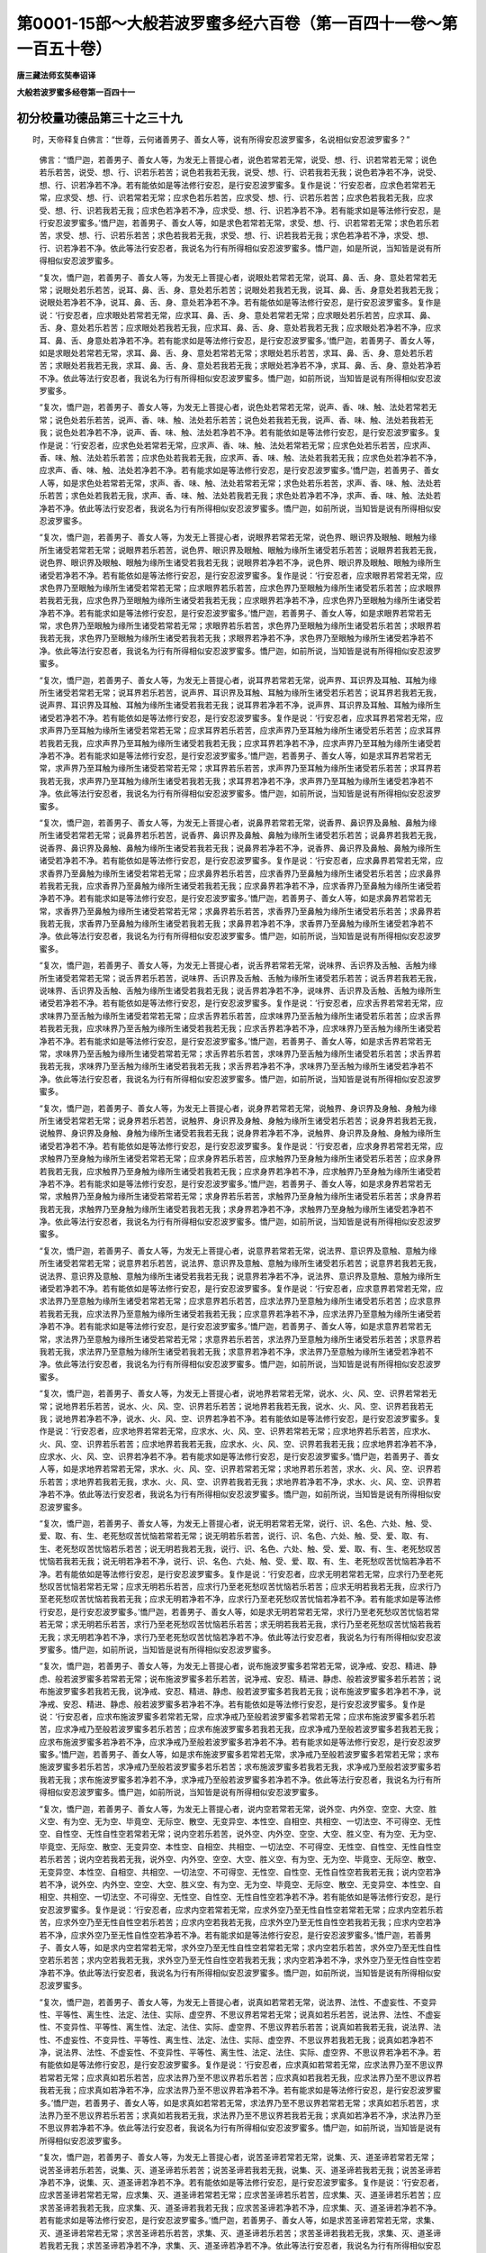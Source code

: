 第0001-15部～大般若波罗蜜多经六百卷（第一百四十一卷～第一百五十卷）
==========================================================================

**唐三藏法师玄奘奉诏译**

**大般若波罗蜜多经卷第一百四十一**

初分校量功德品第三十之三十九
----------------------------

　　时，天帝释复白佛言：“世尊，云何诸善男子、善女人等，说有所得安忍波罗蜜多，名说相似安忍波罗蜜多？”

            　　佛言：“憍尸迦，若善男子、善女人等，为发无上菩提心者，说色若常若无常，说受、想、行、识若常若无常；说色若乐若苦，说受、想、行、识若乐若苦；说色若我若无我，说受、想、行、识若我若无我；说色若净若不净，说受、想、行、识若净若不净。若有能依如是等法修行安忍，是行安忍波罗蜜多。复作是说：‘行安忍者，应求色若常若无常，应求受、想、行、识若常若无常；应求色若乐若苦，应求受、想、行、识若乐若苦；应求色若我若无我，应求受、想、行、识若我若无我；应求色若净若不净，应求受、想、行、识若净若不净。若有能求如是等法修行安忍，是行安忍波罗蜜多。’憍尸迦，若善男子、善女人等，如是求色若常若无常，求受、想、行、识若常若无常；求色若乐若苦，求受、想、行、识若乐若苦；求色若我若无我，求受、想、行、识若我若无我；求色若净若不净，求受、想、行、识若净若不净。依此等法行安忍者，我说名为行有所得相似安忍波罗蜜多。憍尸迦，如是所说，当知皆是说有所得相似安忍波罗蜜多。

            　　“复次，憍尸迦，若善男子、善女人等，为发无上菩提心者，说眼处若常若无常，说耳、鼻、舌、身、意处若常若无常；说眼处若乐若苦，说耳、鼻、舌、身、意处若乐若苦；说眼处若我若无我，说耳、鼻、舌、身意处若我若无我；说眼处若净若不净，说耳、鼻、舌、身、意处若净若不净。若有能依如是等法修行安忍，是行安忍波罗蜜多。复作是说：‘行安忍者，应求眼处若常若无常，应求耳、鼻、舌、身、意处若常若无常；应求眼处若乐若苦，应求耳、鼻、舌、身、意处若乐若苦；应求眼处若我若无我，应求耳、鼻、舌、身、意处若我若无我；应求眼处若净若不净，应求耳、鼻、舌、身意处若净若不净。若有能求如是等法修行安忍，是行安忍波罗蜜多。’憍尸迦，若善男子、善女人等，如是求眼处若常若无常，求耳、鼻、舌、身、意处若常若无常；求眼处若乐若苦，求耳、鼻、舌、身、意处若乐若苦；求眼处若我若无我，求耳、鼻、舌、身、意处若我若无我；求眼处若净若不净，求耳、鼻、舌、身、意处若净若不净。依此等法行安忍者，我说名为行有所得相似安忍波罗蜜多。憍尸迦，如前所说，当知皆是说有所得相似安忍波罗蜜多。

            　　“复次，憍尸迦，若善男子、善女人等，为发无上菩提心者，说色处若常若无常，说声、香、味、触、法处若常若无常；说色处若乐若苦，说声、香、味、触、法处若乐若苦；说色处若我若无我，说声、香、味、触、法处若我若无我；说色处若净若不净，说声、香、味、触、法处若净若不净。若有能依如是等法修行安忍，是行安忍波罗蜜多。复作是说：‘行安忍者，应求色处若常若无常，应求声、香、味、触、法处若常若无常；应求色处若乐若苦，应求声、香、味、触、法处若乐若苦；应求色处若我若无我，应求声、香、味、触、法处若我若无我；应求色处若净若不净，应求声、香、味、触、法处若净若不净。若有能求如是等法修行安忍，是行安忍波罗蜜多。’憍尸迦，若善男子、善女人等，如是求色处若常若无常，求声、香、味、触、法处若常若无常；求色处若乐若苦，求声、香、味、触、法处若乐若苦；求色处若我若无我，求声、香、味、触、法处若我若无我；求色处若净若不净，求声、香、味、触、法处若净若不净。依此等法行安忍者，我说名为行有所得相似安忍波罗蜜多。憍尸迦，如前所说，当知皆是说有所得相似安忍波罗蜜多。

            　　“复次，憍尸迦，若善男子、善女人等，为发无上菩提心者，说眼界若常若无常，说色界、眼识界及眼触、眼触为缘所生诸受若常若无常；说眼界若乐若苦，说色界、眼识界及眼触、眼触为缘所生诸受若乐若苦；说眼界若我若无我，说色界、眼识界及眼触、眼触为缘所生诸受若我若无我；说眼界若净若不净，说色界、眼识界及眼触、眼触为缘所生诸受若净若不净。若有能依如是等法修行安忍，是行安忍波罗蜜多。复作是说：‘行安忍者，应求眼界若常若无常，应求色界乃至眼触为缘所生诸受若常若无常；应求眼界若乐若苦，应求色界乃至眼触为缘所生诸受若乐若苦；应求眼界若我若无我，应求色界乃至眼触为缘所生诸受若我若无我；应求眼界若净若不净，应求色界乃至眼触为缘所生诸受若净若不净。若有能求如是等法修行安忍，是行安忍波罗蜜多。’憍尸迦，若善男子、善女人等，如是求眼界若常若无常，求色界乃至眼触为缘所生诸受若常若无常；求眼界若乐若苦，求色界乃至眼触为缘所生诸受若乐若苦；求眼界若我若无我，求色界乃至眼触为缘所生诸受若我若无我；求眼界若净若不净，求色界乃至眼触为缘所生诸受若净若不净。依此等法行安忍者，我说名为行有所得相似安忍波罗蜜多。憍尸迦，如前所说，当知皆是说有所得相似安忍波罗蜜多。

            　　“复次，憍尸迦，若善男子、善女人等，为发无上菩提心者，说耳界若常若无常，说声界、耳识界及耳触、耳触为缘所生诸受若常若无常；说耳界若乐若苦，说声界、耳识界及耳触、耳触为缘所生诸受若乐若苦；说耳界若我若无我，说声界、耳识界及耳触、耳触为缘所生诸受若我若无我；说耳界若净若不净，说声界、耳识界及耳触、耳触为缘所生诸受若净若不净。若有能依如是等法修行安忍，是行安忍波罗蜜多。复作是说：‘行安忍者，应求耳界若常若无常，应求声界乃至耳触为缘所生诸受若常若无常；应求耳界若乐若苦，应求声界乃至耳触为缘所生诸受若乐若苦；应求耳界若我若无我，应求声界乃至耳触为缘所生诸受若我若无我；应求耳界若净若不净，应求声界乃至耳触为缘所生诸受若净若不净。若有能求如是等法修行安忍，是行安忍波罗蜜多。’憍尸迦，若善男子、善女人等，如是求耳界若常若无常，求声界乃至耳触为缘所生诸受若常若无常；求耳界若乐若苦，求声界乃至耳触为缘所生诸受若乐若苦；求耳界若我若无我，求声界乃至耳触为缘所生诸受若我若无我；求耳界若净若不净，求声界乃至耳触为缘所生诸受若净若不净。依此等法行安忍者，我说名为行有所得相似安忍波罗蜜多。憍尸迦，如前所说，当知皆是说有所得相似安忍波罗蜜多。

            　　“复次，憍尸迦，若善男子、善女人等，为发无上菩提心者，说鼻界若常若无常，说香界、鼻识界及鼻触、鼻触为缘所生诸受若常若无常；说鼻界若乐若苦，说香界、鼻识界及鼻触、鼻触为缘所生诸受若乐若苦；说鼻界若我若无我，说香界、鼻识界及鼻触、鼻触为缘所生诸受若我若无我；说鼻界若净若不净，说香界、鼻识界及鼻触、鼻触为缘所生诸受若净若不净。若有能依如是等法修行安忍，是行安忍波罗蜜多。复作是说：‘行安忍者，应求鼻界若常若无常，应求香界乃至鼻触为缘所生诸受若常若无常；应求鼻界若乐若苦，应求香界乃至鼻触为缘所生诸受若乐若苦；应求鼻界若我若无我，应求香界乃至鼻触为缘所生诸受若我若无我；应求鼻界若净若不净，应求香界乃至鼻触为缘所生诸受若净若不净。若有能求如是等法修行安忍，是行安忍波罗蜜多。’憍尸迦，若善男子、善女人等，如是求鼻界若常若无常，求香界乃至鼻触为缘所生诸受若常若无常；求鼻界若乐若苦，求香界乃至鼻触为缘所生诸受若乐若苦；求鼻界若我若无我，求香界乃至鼻触为缘所生诸受若我若无我；求鼻界若净若不净，求香界乃至鼻触为缘所生诸受若净若不净。依此等法行安忍者，我说名为行有所得相似安忍波罗蜜多。憍尸迦，如前所说，当知皆是说有所得相似安忍波罗蜜多。

            　　“复次，憍尸迦，若善男子、善女人等，为发无上菩提心者，说舌界若常若无常，说味界、舌识界及舌触、舌触为缘所生诸受若常若无常；说舌界若乐若苦，说味界、舌识界及舌触、舌触为缘所生诸受若乐若苦；说舌界若我若无我，说味界、舌识界及舌触、舌触为缘所生诸受若我若无我；说舌界若净若不净，说味界、舌识界及舌触、舌触为缘所生诸受若净若不净。若有能依如是等法修行安忍，是行安忍波罗蜜多。复作是说：‘行安忍者，应求舌界若常若无常，应求味界乃至舌触为缘所生诸受若常若无常；应求舌界若乐若苦，应求味界乃至舌触为缘所生诸受若乐若苦；应求舌界若我若无我，应求味界乃至舌触为缘所生诸受若我若无我；应求舌界若净若不净，应求味界乃至舌触为缘所生诸受若净若不净。若有能求如是等法修行安忍，是行安忍波罗蜜多。’憍尸迦，若善男子、善女人等，如是求舌界若常若无常，求味界乃至舌触为缘所生诸受若常若无常；求舌界若乐若苦，求味界乃至舌触为缘所生诸受若乐若苦；求舌界若我若无我，求味界乃至舌触为缘所生诸受若我若无我；求舌界若净若不净，求味界乃至舌触为缘所生诸受若净若不净。依此等法行安忍者，我说名为行有所得相似安忍波罗蜜多。憍尸迦，如前所说，当知皆是说有所得相似安忍波罗蜜多。

            　　“复次，憍尸迦，若善男子、善女人等，为发无上菩提心者，说身界若常若无常，说触界、身识界及身触、身触为缘所生诸受若常若无常；说身界若乐若苦，说触界、身识界及身触、身触为缘所生诸受若乐若苦；说身界若我若无我，说触界、身识界及身触、身触为缘所生诸受若我若无我；说身界若净若不净，说触界、身识界及身触、身触为缘所生诸受若净若不净。若有能依如是等法修行安忍，是行安忍波罗蜜多。复作是说：‘行安忍者，应求身界若常若无常，应求触界乃至身触为缘所生诸受若常若无常；应求身界若乐若苦，应求触界乃至身触为缘所生诸受若乐若苦；应求身界若我若无我，应求触界乃至身触为缘所生诸受若我若无我；应求身界若净若不净，应求触界乃至身触为缘所生诸受若净若不净。若有能求如是等法修行安忍，是行安忍波罗蜜多。’憍尸迦，若善男子、善女人等，如是求身界若常若无常，求触界乃至身触为缘所生诸受若常若无常；求身界若乐若苦，求触界乃至身触为缘所生诸受若乐若苦；求身界若我若无我，求触界乃至身触为缘所生诸受若我若无我；求身界若净若不净，求触界乃至身触为缘所生诸受若净若不净。依此等法行安忍者，我说名为行有所得相似安忍波罗蜜多。憍尸迦，如前所说，当知皆是说有所得相似安忍波罗蜜多。

            　　“复次，憍尸迦，若善男子、善女人等，为发无上菩提心者，说意界若常若无常，说法界、意识界及意触、意触为缘所生诸受若常若无常；说意界若乐若苦，说法界、意识界及意触、意触为缘所生诸受若乐若苦；说意界若我若无我，说法界、意识界及意触、意触为缘所生诸受若我若无我；说意界若净若不净，说法界、意识界及意触、意触为缘所生诸受若净若不净。若有能依如是等法修行安忍，是行安忍波罗蜜多。复作是说：‘行安忍者，应求意界若常若无常，应求法界乃至意触为缘所生诸受若常若无常；应求意界若乐若苦，应求法界乃至意触为缘所生诸受若乐若苦；应求意界若我若无我，应求法界乃至意触为缘所生诸受若我若无我；应求意界若净若不净，应求法界乃至意触为缘所生诸受若净若不净。若有能求如是等法修行安忍，是行安忍波罗蜜多。’憍尸迦，若善男子、善女人等，如是求意界若常若无常，求法界乃至意触为缘所生诸受若常若无常；求意界若乐若苦，求法界乃至意触为缘所生诸受若乐若苦；求意界若我若无我，求法界乃至意触为缘所生诸受若我若无我；求意界若净若不净，求法界乃至意触为缘所生诸受若净若不净。依此等法行安忍者，我说名为行有所得相似安忍波罗蜜多。憍尸迦，如前所说，当知皆是说有所得相似安忍波罗蜜多。

            　　“复次，憍尸迦，若善男子、善女人等，为发无上菩提心者，说地界若常若无常，说水、火、风、空、识界若常若无常；说地界若乐若苦，说水、火、风、空、识界若乐若苦；说地界若我若无我，说水、火、风、空、识界若我若无我；说地界若净若不净，说水、火、风、空、识界若净若不净。若有能依如是等法修行安忍，是行安忍波罗蜜多。复作是说：‘行安忍者，应求地界若常若无常，应求水、火、风、空、识界若常若无常；应求地界若乐若苦，应求水、火、风、空、识界若乐若苦；应求地界若我若无我，应求水、火、风、空、识界若我若无我；应求地界若净若不净，应求水、火、风、空、识界若净若不净。若有能求如是等法修行安忍，是行安忍波罗蜜多。’憍尸迦，若善男子、善女人等，如是求地界若常若无常，求水、火、风、空、识界若常若无常；求地界若乐若苦，求水、火、风、空、识界若乐若苦；求地界若我若无我，求水、火、风、空、识界若我若无我；求地界若净若不净，求水、火、风、空、识界若净若不净。依此等法行安忍者，我说名为行有所得相似安忍波罗蜜多。憍尸迦，如前所说，当知皆是说有所得相似安忍波罗蜜多。

            　　“复次，憍尸迦，若善男子、善女人等，为发无上菩提心者，说无明若常若无常，说行、识、名色、六处、触、受、爱、取、有、生、老死愁叹苦忧恼若常若无常；说无明若乐若苦，说行、识、名色、六处、触、受、爱、取、有、生、老死愁叹苦忧恼若乐若苦；说无明若我若无我，说行、识、名色、六处、触、受、爱、取、有、生、老死愁叹苦忧恼若我若无我；说无明若净若不净，说行、识、名色、六处、触、受、爱、取、有、生、老死愁叹苦忧恼若净若不净。若有能依如是等法修行安忍，是行安忍波罗蜜多。复作是说：‘行安忍者，应求无明若常若无常，应求行乃至老死愁叹苦忧恼若常若无常；应求无明若乐若苦，应求行乃至老死愁叹苦忧恼若乐若苦；应求无明若我若无我，应求行乃至老死愁叹苦忧恼若我若无我；应求无明若净若不净，应求行乃至老死愁叹苦忧恼若净若不净。若有能求如是等法修行安忍，是行安忍波罗蜜多。’憍尸迦，若善男子、善女人等，如是求无明若常若无常，求行乃至老死愁叹苦忧恼若常若无常；求无明若乐若苦，求行乃至老死愁叹苦忧恼若乐若苦；求无明若我若无我，求行乃至老死愁叹苦忧恼若我若无我；求无明若净若不净，求行乃至老死愁叹苦忧恼若净若不净。依此等法行安忍者，我说名为行有所得相似安忍波罗蜜多。憍尸迦，如前所说，当知皆是说有所得相似安忍波罗蜜多。

            　　“复次，憍尸迦，若善男子、善女人等，为发无上菩提心者，说布施波罗蜜多若常若无常，说净戒、安忍、精进、静虑、般若波罗蜜多若常若无常；说布施波罗蜜多若乐若苦，说净戒、安忍、精进、静虑、般若波罗蜜多若乐若苦；说布施波罗蜜多若我若无我，说净戒、安忍、精进、静虑、般若波罗蜜多若我若无我；说布施波罗蜜多若净若不净，说净戒、安忍、精进、静虑、般若波罗蜜多若净若不净。若有能依如是等法修行安忍，是行安忍波罗蜜多。复作是说：‘行安忍者，应求布施波罗蜜多若常若无常，应求净戒乃至般若波罗蜜多若常若无常；应求布施波罗蜜多若乐若苦，应求净戒乃至般若波罗蜜多若乐若苦；应求布施波罗蜜多若我若无我，应求净戒乃至般若波罗蜜多若我若无我；应求布施波罗蜜多若净若不净，应求净戒乃至般若波罗蜜多若净若不净。若有能求如是等法修行安忍，是行安忍波罗蜜多。’憍尸迦，若善男子、善女人等，如是求布施波罗蜜多若常若无常，求净戒乃至般若波罗蜜多若常若无常；求布施波罗蜜多若乐若苦，求净戒乃至般若波罗蜜多若乐若苦；求布施波罗蜜多若我若无我，求净戒乃至般若波罗蜜多若我若无我；求布施波罗蜜多若净若不净，求净戒乃至般若波罗蜜多若净若不净。依此等法行安忍者，我说名为行有所得相似安忍波罗蜜多。憍尸迦，如前所说，当知皆是说有所得相似安忍波罗蜜多。

            　　“复次，憍尸迦，若善男子、善女人等，为发无上菩提心者，说内空若常若无常，说外空、内外空、空空、大空、胜义空、有为空、无为空、毕竟空、无际空、散空、无变异空、本性空、自相空、共相空、一切法空、不可得空、无性空、自性空、无性自性空若常若无常；说内空若乐若苦，说外空、内外空、空空、大空、胜义空、有为空、无为空、毕竟空、无际空、散空、无变异空、本性空、自相空、共相空、一切法空、不可得空、无性空、自性空、无性自性空若乐若苦；说内空若我若无我，说外空、内外空、空空、大空、胜义空、有为空、无为空、毕竟空、无际空、散空、无变异空、本性空、自相空、共相空、一切法空、不可得空、无性空、自性空、无性自性空若我若无我；说内空若净若不净，说外空、内外空、空空、大空、胜义空、有为空、无为空、毕竟空、无际空、散空、无变异空、本性空、自相空、共相空、一切法空、不可得空、无性空、自性空、无性自性空若净若不净。若有能依如是等法修行安忍，是行安忍波罗蜜多。复作是说：‘行安忍者，应求内空若常若无常，应求外空乃至无性自性空若常若无常；应求内空若乐若苦，应求外空乃至无性自性空若乐若苦；应求内空若我若无我，应求外空乃至无性自性空若我若无我；应求内空若净若不净，应求外空乃至无性自性空若净若不净。若有能求如是等法修行安忍，是行安忍波罗蜜多。’憍尸迦，若善男子、善女人等，如是求内空若常若无常，求外空乃至无性自性空若常若无常；求内空若乐若苦，求外空乃至无性自性空若乐若苦；求内空若我若无我，求外空乃至无性自性空若我若无我；求内空若净若不净，求外空乃至无性自性空若净若不净。依此等法行安忍者，我说名为行有所得相似安忍波罗蜜多。憍尸迦，如前所说，当知皆是说有所得相似安忍波罗蜜多。

            　　“复次，憍尸迦，若善男子、善女人等，为发无上菩提心者，说真如若常若无常，说法界、法性、不虚妄性、不变异性、平等性、离生性、法定、法住、实际、虚空界、不思议界若常若无常；说真如若乐若苦，说法界、法性、不虚妄性、不变异性、平等性、离生性、法定、法住、实际、虚空界、不思议界若乐若苦；说真如若我若无我，说法界、法性、不虚妄性、不变异性、平等性、离生性、法定、法住、实际、虚空界、不思议界若我若无我；说真如若净若不净，说法界、法性、不虚妄性、不变异性、平等性、离生性、法定、法住、实际、虚空界、不思议界若净若不净。若有能依如是等法修行安忍，是行安忍波罗蜜多。复作是说：‘行安忍者，应求真如若常若无常，应求法界乃至不思议界若常若无常；应求真如若乐若苦，应求法界乃至不思议界若乐若苦；应求真如若我若无我，应求法界乃至不思议界若我若无我；应求真如若净若不净，应求法界乃至不思议界若净若不净。若有能求如是等法修行安忍，是行安忍波罗蜜多。’憍尸迦，若善男子、善女人等，如是求真如若常若无常，求法界乃至不思议界若常若无常；求真如若乐若苦，求法界乃至不思议界若乐若苦；求真如若我若无我，求法界乃至不思议界若我若无我；求真如若净若不净，求法界乃至不思议界若净若不净。依此等法行安忍者，我说名为行有所得相似安忍波罗蜜多。憍尸迦，如前所说，当知皆是说有所得相似安忍波罗蜜多。

            　　“复次，憍尸迦，若善男子、善女人等，为发无上菩提心者，说苦圣谛若常若无常，说集、灭、道圣谛若常若无常；说苦圣谛若乐若苦，说集、灭、道圣谛若乐若苦；说苦圣谛若我若无我，说集、灭、道圣谛若我若无我；说苦圣谛若净若不净，说集、灭、道圣谛若净若不净。若有能依如是等法修行安忍，是行安忍波罗蜜多。复作是说：‘行安忍者，应求苦圣谛若常若无常，应求集、灭、道圣谛若常若无常；应求苦圣谛若乐若苦，应求集、灭、道圣谛若乐若苦；应求苦圣谛若我若无我，应求集、灭、道圣谛若我若无我；应求苦圣谛若净若不净，应求集、灭、道圣谛若净若不净。若有能求如是等法修行安忍，是行安忍波罗蜜多。’憍尸迦，若善男子、善女人等，如是求苦圣谛若常若无常，求集、灭、道圣谛若常若无常；求苦圣谛若乐若苦，求集、灭、道圣谛若乐若苦；求苦圣谛若我若无我，求集、灭、道圣谛若我若无我；求苦圣谛若净若不净，求集、灭、道圣谛若净若不净。依此等法行安忍者，我说名为行有所得相似安忍波罗蜜多。憍尸迦，如前所说，当知皆是说有所得相似安忍波罗蜜多。

            　　“复次，憍尸迦，若善男子、善女人等，为发无上菩提心者，说四静虑若常若无常，说四无量、四无色定若常若无常；说四静虑若乐若苦，说四无量、四无色定若乐若苦；说四静虑若我若无我，说四无量、四无色定若我若无我；说四静虑若净若不净，说四无量、四无色定若净若不净。若有能依如是等法修行安忍，是行安忍波罗蜜多。复作是说：‘行安忍者，应求四静虑若常若无常，应求四无量、四无色定若常若无常；应求四静虑若乐若苦，应求四无量、四无色定若乐若苦；应求四静虑若我若无我，应求四无量、四无色定若我若无我；应求四静虑若净若不净，应求四无量、四无色定若净若不净。若有能求如是等法修行安忍，是行安忍波罗蜜多。’憍尸迦，若善男子、善女人等，如是求四静虑若常若无常，求四无量、四无色定若常若无常；求四静虑若乐若苦，求四无量、四无色定若乐若苦；求四静虑若我若无我，求四无量、四无色定若我若无我；求四静虑若净若不净，求四无量、四无色定若净若不净。依此等法行安忍者，我说名为行有所得相似安忍波罗蜜多。憍尸迦，如前所说，当知皆是说有所得相似安忍波罗蜜多。

**大般若波罗蜜多经卷第一百四十二**

初分校量功德品第三十之四十
--------------------------

　　“复次，憍尸迦，若善男子、善女人等，为发无上菩提心者，说八解脱若常若无常，说八胜处、九次第定、十遍处若常若无常；说八解脱若乐若苦，说八胜处、九次第定、十遍处若乐若苦；说八解脱若我若无我，说八胜处、九次第定、十遍处若我若无我；说八解脱若净若不净，说八胜处、九次第定、十遍处若净若不净。若有能依如是等法修行安忍，是行安忍波罗蜜多。复作是说：‘行安忍者，应求八解脱若常若无常，应求八胜处、九次第定、十遍处若常若无常；应求八解脱若乐若苦，应求八胜处、九次第定、十遍处若乐若苦；应求八解脱若我若无我，应求八胜处、九次第定、十遍处若我若无我；应求八解脱若净若不净，应求八胜处、九次第定、十遍处若净若不净。若有能求如是等法修行安忍，是行安忍波罗蜜多。’憍尸迦，若善男子、善女人等，如是求八解脱若常若无常，求八胜处、九次第定、十遍处若常若无常；求八解脱若乐若苦，求八胜处、九次第定、十遍处若乐若苦；求八解脱若我若无我，求八胜处、九次第定、十遍处若我若无我；求八解脱若净若不净，求八胜处、九次第定、十遍处若净若不净。依此等法行安忍者，我说名为行有所得相似安忍波罗蜜多。憍尸迦，如前所说，当知皆是说有所得相似安忍波罗蜜多。

            　　“复次，憍尸迦，若善男子、善女人等，为发无上菩提心者，说四念住若常若无常，说四正断、四神足、五根、五力、七等觉支、八圣道支若常若无常；说四念住若乐若苦，说四正断、四神足、五根、五力、七等觉支、八圣道支若乐若苦；说四念住若我若无我，说四正断、四神足、五根、五力、七等觉支、八圣道支若我若无我；说四念住若净若不净，说四正断、四神足、五根、五力、七等觉支、八圣道支若净若不净。若有能依如是等法修行安忍，是行安忍波罗蜜多。复作是说：‘行安忍者，应求四念住若常若无常，应求四正断乃至八圣道支若常若无常；应求四念住若乐若苦，应求四正断乃至八圣道支若乐若苦；应求四念住若我若无我，应求四正断乃至八圣道支若我若无我；应求四念住若净若不净，应求四正断乃至八圣道支若净若不净。若有能求如是等法修行安忍，是行安忍波罗蜜多。’憍尸迦，若善男子、善女人等，如是求四念住若常若无常，求四正断乃至八圣道支若常若无常；求四念住若乐若苦，求四正断乃至八圣道支若乐若苦；求四念住若我若无我，求四正断乃至八圣道支若我若无我；求四念住若净若不净，求四正断乃至八圣道支若净若不净。依此等法行安忍者，我说名为行有所得相似安忍波罗蜜多。憍尸迦，如前所说，当知皆是说有所得相似安忍波罗蜜多。

            　　“复次，憍尸迦，若善男子、善女人等，为发无上菩提心者，说空解脱门若常若无常，说无相、无愿解脱门若常若无常；说空解脱门若乐若苦，说无相、无愿解脱门若乐若苦；说空解脱门若我若无我，说无相、无愿解脱门若我若无我；说空解脱门若净若不净，说无相、无愿解脱门若净若不净。若有能依如是等法修行安忍，是行安忍波罗蜜多。复作是说：‘行安忍者，应求空解脱门若常若无常，应求无相、无愿解脱门若常若无常；应求空解脱门若乐若苦，应求无相、无愿解脱门若乐若苦；应求空解脱门若我若无我，应求无相、无愿解脱门若我若无我；应求空解脱门若净若不净，应求无相、无愿解脱门若净若不净。若有能求如是等法修行安忍，是行安忍波罗蜜多。’憍尸迦，若善男子、善女人等，如是求空解脱门若常若无常，求无相、无愿解脱门若常若无常；求空解脱门若乐若苦，求无相、无愿解脱门若乐若苦；求空解脱门若我若无我，求无相、无愿解脱门若我若无我；求空解脱门若净若不净，求无相、无愿解脱门若净若不净。依此等法行安忍者，我说名为行有所得相似安忍波罗蜜多。憍尸迦，如前所说，当知皆是说有所得相似安忍波罗蜜多。

            　　“复次，憍尸迦，若善男子、善女人等，为发无上菩提心者，说五眼若常若无常，说六神通若常若无常；说五眼若乐若苦，说六神通若乐若苦；说五眼若我若无我，说六神通若我若无我；说五眼若净若不净，说六神通若净若不净。若有能依如是等法修行安忍，是行安忍波罗蜜多。复作是说：‘行安忍者，应求五眼若常若无常，应求六神通若常若无常；应求五眼若乐若苦，应求六神通若乐若苦；应求五眼若我若无我，应求六神通若我若无我；应求五眼若净若不净，应求六神通若净若不净。若有能求如是等法修行安忍，是行安忍波罗蜜多。’憍尸迦，若善男子、善女人等，如是求五眼若常若无常，求六神通若常若无常；求五眼若乐若苦，求六神通若乐若苦；求五眼若我若无我，求六神通若我若无我；求五眼若净若不净，求六神通若净若不净。依此等法行安忍者，我说名为行有所得相似安忍波罗蜜多。憍尸迦，如是所说，当知皆是说有所得相似安忍波罗蜜多。

            　　“复次，憍尸迦，若善男子、善女人等，为发无上菩提心者，说佛十力若常若无常，说四无所畏、四无碍解、大慈、大悲、大喜、大舍、十八佛不共法若常若无常；说佛十力若乐若苦，说四无所畏、四无碍解、大慈、大悲、大喜、大舍、十八佛不共法若乐若苦；说佛十力若我若无我，说四无所畏、四无碍解、大慈、大悲、大喜、大舍、十八佛不共法若我若无我；说佛十力若净若不净，说四无所畏、四无碍解、大慈、大悲、大喜、大舍、十八佛不共法若净若不净。若有能依如是等法修行安忍，是行安忍波罗蜜多。复作是说：‘行安忍者，应求佛十力若常若无常，应求四无所畏乃至十八佛不共法若常若无常；应求佛十力若乐若苦，应求四无所畏乃至十八佛不共法若乐若苦；应求佛十力若我若无我，应求四无所畏乃至十八佛不共法若我若无我；应求佛十力若净若不净，应求四无所畏乃至十八佛不共法若净若不净。若有能求如是等法修行安忍，是行安忍波罗蜜多。’憍尸迦，若善男子、善女人等，如是求佛十力若常若无常，求四无所畏乃至十八佛不共法若常若无常；求佛十力若乐若苦，求四无所畏乃至十八佛不共法若乐若苦；求佛十力若我若无我，求四无所畏乃至十八佛不共法若我若无我；求佛十力若净若不净，求四无所畏乃至十八佛不共法若净若不净。依此等法行安忍者，我说名为行有所得相似安忍波罗蜜多。憍尸迦，如前所说，当知皆是说有所得相似安忍波罗蜜多。

            　　“复次，憍尸迦，若善男子、善女人等，为发无上菩提心者，说无忘失法若常若无常，说恒住舍性若常若无常；说无忘失法若乐若苦，说恒住舍性若乐若苦；说无忘失法若我若无我，说恒住舍性若我若无我；说无忘失法若净若不净，说恒住舍性若净若不净。若有能依如是等法修行安忍，是行安忍波罗蜜多。复作是说：‘行安忍者，应求无忘失法若常若无常，应求恒住舍性若常若无常；应求无忘失法若乐若苦，应求恒住舍性若乐若苦；应求无忘失法若我若无我，应求恒住舍性若我若无我；应求无忘失法若净若不净，应求恒住舍性若净若不净。若有能求如是等法修行安忍，是行安忍波罗蜜多。’憍尸迦，若善男子、善女人等，如是求无忘失法若常若无常，求恒住舍性若常若无常；求无忘失法若乐若苦，求恒住舍性若乐若苦；求无忘失法若我若无我，求恒住舍性若我若无我；求无忘失法若净若不净，求恒住舍性若净若不净。依此等法行安忍者，我说名为行有所得相似安忍波罗蜜多。憍尸迦，如前所说，当知皆是说有所得相似安忍波罗蜜多。

            　　“复次，憍尸迦，若善男子、善女人等，为发无上菩提心者，说一切智若常若无常，说道相智、一切相智若常若无常；说一切智若乐若苦，说道相智、一切相智若乐若苦；说一切智若我若无我，说道相智、一切相智若我若无我；说一切智若净若不净，说道相智、一切相智若净若不净。若有能依如是等法修行安忍，是行安忍波罗蜜多。复作是说：‘行安忍者，应求一切智若常若无常，应求道相智、一切相智若常若无常；应求一切智若乐若苦，应求道相智、一切相智若乐若苦；应求一切智若我若无我，应求道相智、一切相智若我若无我；应求一切智若净若不净，应求道相智、一切相智若净若不净。若有能求如是等法修行安忍，是行安忍波罗蜜多。’憍尸迦，若善男子、善女人等，如是求一切智若常若无常，求道相智、一切相智若常若无常；求一切智若乐若苦，求道相智、一切相智若乐若苦；求一切智若我若无我，求道相智、一切相智若我若无我；求一切智若净若不净，求道相智、一切相智若净若不净。依此等法行安忍者，我说名为行有所得相似安忍波罗蜜多。憍尸迦，如前所说，当知皆是说有所得相似安忍波罗蜜多。

            　　“复次，憍尸迦，若善男子、善女人等，为发无上菩提心者，说一切陀罗尼门若常若无常，说一切三摩地门若常若无常；说一切陀罗尼门若乐若苦，说一切三摩地门若乐若苦；说一切陀罗尼门若我若无我，说一切三摩地门若我若无我；说一切陀罗尼门若净若不净，说一切三摩地门若净若不净。若有能依如是等法修行安忍，是行安忍波罗蜜多。复作是说：‘行安忍者，应求一切陀罗尼门若常若无常，应求一切三摩地门若常若无常；应求一切陀罗尼门若乐若苦，应求一切三摩地门若乐若苦；应求一切陀罗尼门若我若无我，应求一切三摩地门若我若无我；应求一切陀罗尼门若净若不净，应求一切三摩地门若净若不净。若有能求如是等法修行安忍，是行安忍波罗蜜多。’憍尸迦，若善男子、善女人等，如是求一切陀罗尼门若常若无常，求一切三摩地门若常若无常；求一切陀罗尼门若乐若苦，求一切三摩地门若乐若苦；求一切陀罗尼门若我若无我，求一切三摩地门若我若无我；求一切陀罗尼门若净若不净，求一切三摩地门若净若不净。依此等法行安忍者，我说名为行有所得相似安忍波罗蜜多。憍尸迦，如前所说，当知皆是说有所得相似安忍波罗蜜多。

            　　“复次，憍尸迦，若善男子、善女人等，为发无上菩提心者，说预流向预流果若常若无常，说一来向一来果、不还向不还果、阿罗汉向阿罗汉果若常若无常；说预流向预流果若乐若苦，说一来向一来果、不还向不还果、阿罗汉向阿罗汉果若乐若苦；说预流向预流果若我若无我，说一来向一来果、不还向不还果、阿罗汉向阿罗汉果若我若无我；说预流向预流果若净若不净，说一来向一来果、不还向不还果、阿罗汉向阿罗汉果若净若不净。若有能依如是等法修行安忍，是行安忍波罗蜜多。复作是说：‘行安忍者，应求预流向预流果若常若无常，应求一来向乃至阿罗汉果若常若无常；应求预流向预流果若乐若苦，应求一来向乃至阿罗汉果若乐若苦；应求预流向预流果若我若无我，应求一来向乃至阿罗汉果若我若无我；应求预流向预流果若净若不净，应求一来向乃至阿罗汉果若净若不净。若有能求如是等法修行安忍，是行安忍波罗蜜多。’憍尸迦，若善男子、善女人等，如是求预流向预流果若常若无常，求一来向乃至阿罗汉果若常若无常；求预流向预流果若乐若苦，求一来向乃至阿罗汉果若乐若苦；求预流向预流果若我若无我，求一来向乃至阿罗汉果若我若无我；求预流向预流果若净若不净，求一来向乃至阿罗汉果若净若不净。依此等法行安忍者，我说名为行有所得相似安忍波罗蜜多。憍尸迦，如前所说，当知皆是说有所得相似安忍波罗蜜多。

            　　“复次，憍尸迦，若善男子、善女人等，为发无上菩提心者，说一切独觉菩提若常若无常，说一切独觉菩提若乐若苦，说一切独觉菩提若我若无我，说一切独觉菩提若净若不净。若有能依如是等法修行安忍，是行安忍波罗蜜多。复作是说：‘行安忍者，应求一切独觉菩提若常若无常，应求一切独觉菩提若乐若苦，应求一切独觉菩提若我若无我，应求一切独觉菩提若净若不净。若有能求如是等法修行安忍，是行安忍波罗蜜多。’憍尸迦，若善男子、善女人等，如是求一切独觉菩提若常若无常，求一切独觉菩提若乐若苦，求一切独觉菩提若我若无我，求一切独觉菩提若净若不净。依此等法行安忍者，我说名为行有所得相似安忍波罗蜜多。憍尸迦，如前所说，当知皆是说有所得相似安忍波罗蜜多。

            　　“复次，憍尸迦，若善男子、善女人等，为发无上菩提心者，说一切菩萨摩诃萨行若常若无常，说一切菩萨摩诃萨行若乐若苦，说一切菩萨摩诃萨行若我若无我，说一切菩萨摩诃萨行若净若不净。若有能依如是等法修行安忍，是行安忍波罗蜜多。复作是说：‘行安忍者，应求一切菩萨摩诃萨行若常若无常，应求一切菩萨摩诃萨行若乐若苦，应求一切菩萨摩诃萨行若我若无我，应求一切菩萨摩诃萨行若净若不净。若有能求如是等法修行安忍，是行安忍波罗蜜多。’憍尸迦，若善男子、善女人等，如是求一切菩萨摩诃萨行若常若无常，求一切菩萨摩诃萨行若乐若苦，求一切菩萨摩诃萨行若我若无我，求一切菩萨摩诃萨行若净若不净。依此等法行安忍者，我说名为行有所得相似安忍波罗蜜多。憍尸迦，如前所说，当知皆是说有所得相似安忍波罗蜜多。

            　　“复次，憍尸迦，若善男子、善女人等，为发无上菩提心者，说诸佛无上正等菩提若常若无常，说诸佛无上正等菩提若乐若苦，说诸佛无上正等菩提若我若无我，说诸佛无上正等菩提若净若不净。若有能依如是等法修行安忍，是行安忍波罗蜜多。复作是说：‘行安忍者，应求诸佛无上正等菩提若常若无常，应求诸佛无上正等菩提若乐若苦，应求诸佛无上正等菩提若我若无我，应求诸佛无上正等菩提若净若不净。若有能求如是等法修行安忍，是行安忍波罗蜜多。’憍尸迦，若善男子、善女人等，如是求诸佛无上正等菩提若常若无常，求诸佛无上正等菩提若乐若苦，求诸佛无上正等菩提若我若无我，求诸佛无上正等菩提若净若不净。依此等法行安忍者，我说名为行有所得相似安忍波罗蜜多。憍尸迦，如前所说，当知皆是说有所得相似安忍波罗蜜多。”

　　时，天帝释复白佛言：“世尊，云何诸善男子、善女人等，说有所得净戒波罗蜜多，名说相似净戒波罗蜜多？”

            　　佛言：“憍尸迦，若善男子、善女人等，为发无上菩提心者，说色若常若无常，说受、想、行、识若常若无常；说色若乐若苦，说受、想、行、识若乐若苦；说色若我若无我，说受、想、行、识若我若无我；说色若净若不净，说受、想、行、识若净若不净。若有能依如是等法修行净戒，是行净戒波罗蜜多。复作是说：‘行净戒者，应求色若常若无常，应求受、想、行、识若常若无常；应求色若乐若苦，应求受、想、行、识若乐若苦；应求色若我若无我，应求受、想、行、识若我若无我；应求色若净若不净，应求受、想、行、识若净若不净。若有能求如是等法修行净戒，是行净戒波罗蜜多。’憍尸迦，若善男子、善女人等，如是求色若常若无常，求受、想、行、识若常若无常；求色若乐若苦，求受、想、行、识若乐若苦；求色若我若无我，求受、想、行、识若我若无我；求色若净若不净，求受、想、行、识若净若不净。依此等法行净戒者，我说名为行有所得相似净戒波罗蜜多。憍尸迦，如前所说，当知皆是说有所得相似净戒波罗蜜多。

            　　“复次，憍尸迦，若善男子、善女人等，为发无上菩提心者，说眼处若常若无常，说耳、鼻、舌、身、意处若常若无常；说眼处若乐若苦，说耳、鼻、舌、身、意处若乐若苦；说眼处若我若无我，说耳、鼻、舌、身、意处若我若无我；说眼处若净若不净，说耳、鼻、舌、身、意处若净若不净。若有能依如是等法修行净戒，是行净戒波罗蜜多。复作是说：‘行净戒者，应求眼处若常若无常，应求耳、鼻、舌、身、意处若常若无常；应求眼处若乐若苦，应求耳、鼻、舌、身、意处若乐若苦；应求眼处若我若无我，应求耳、鼻、舌、身、意处若我若无我；应求眼处若净若不净，应求耳、鼻、舌、身、意处若净若不净。若有能求如是等法修行净戒，是行净戒波罗蜜多。’憍尸迦，若善男子、善女人等，如是求眼处若常若无常，求耳、鼻、舌、身、意处若常若无常；求眼处若乐若苦，求耳、鼻、舌、身、意处若乐若苦；求眼处若我若无我，求耳、鼻、舌、身、意处若我若无我；求眼处若净若不净，求耳、鼻、舌、身、意处若净若不净。依此等法行净戒者，我说名为行有所得相似净戒波罗蜜多。憍尸迦，如前所说，当知皆是说有所得相似净戒波罗蜜多。

            　　“复次，憍尸迦，若善男子、善女人等，为发无上菩提心者，说色处若常若无常，说声、香、味、触、法处若常若无常；说色处若乐若苦，说声、香、味、触、法处若乐若苦；说色处若我若无我，说声、香、味、触、法处若我若无我；说色处若净若不净，说声、香、味、触、法处若净若不净。若有能依如是等法修行净戒，是行净戒波罗蜜多。复作是说：‘行净戒者，应求色处若常若无常，应求声、香、味、触、法处若常若无常；应求色处若乐若苦，应求声、香、味、触、法处若乐若苦；应求色处若我若无我，应求声、香、味、触、法处若我若无我；应求色处若净若不净，应求声、香、味、触、法处若净若不净。若有能求如是等法修行净戒，是行净戒波罗蜜多。’憍尸迦，若善男子、善女人等，如是求色处若常若无常，求声、香、味、触、法处若常若无常；求色处若乐若苦，求声、香、味、触、法处若乐若苦；求色处若我若无我，求声、香、味、触、法处若我若无我；求色处若净若不净，求声、香、味、触、法处若净若不净。依此等法行净戒者，我说名为行有所得相似净戒波罗蜜多。憍尸迦，如前所说，当知皆是说有所得相似净戒波罗蜜多。

            　　“复次，憍尸迦，若善男子、善女人等，为发无上菩提心者，说眼界若常若无常，说色界、眼识界及眼触、眼触为缘所生诸受若常若无常；说眼界若乐若苦，说色界、眼识界及眼触、眼触为缘所生诸受若乐若苦；说眼界若我若无我，说色界、眼识界及眼触、眼触为缘所生诸受若我若无我；说眼界若净若不净，说色界、眼识界及眼触、眼触为缘所生诸受若净若不净。若有能依如是等法修行净戒，是行净戒波罗蜜多。复作是说：‘行净戒者，应求眼界若常若无常，应求色界乃至眼触为缘所生诸受若常若无常；应求眼界若乐若苦，应求色界乃至眼触为缘所生诸受若乐若苦；应求眼界若我若无我，应求色界乃至眼触为缘所生诸受若我若无我；应求眼界若净若不净，应求色界乃至眼触为缘所生诸受若净若不净。若有能求如是等法修行净戒，是行净戒波罗蜜多。’憍尸迦，若善男子、善女人等，如是求眼界若常若无常，求色界乃至眼触为缘所生诸受若常若无常；求眼界若乐若苦，求色界乃至眼触为缘所生诸受若乐若苦；求眼界若我若无我，求色界乃至眼触为缘所生诸受若我若无我；求眼界若净若不净，求色界乃至眼触为缘所生诸受若净若不净。依此等法行净戒者，我说名为行有所得相似净戒波罗蜜多。憍尸迦，如前所说，当知皆是说有所得相似净戒波罗蜜多。

            　　“复次，憍尸迦，若善男子、善女人等，为发无上菩提心者，说耳界若常若无常，说声界、耳识界及耳触、耳触为缘所生诸受若常若无常；说耳界若乐若苦，说声界、耳识界及耳触、耳触为缘所生诸受若乐若苦；说耳界若我若无我，说声界、耳识界及耳触、耳触为缘所生诸受若我若无我；说耳界若净若不净，说声界、耳识界及耳触、耳触为缘所生诸受若净若不净。若有能依如是等法修行净戒，是行净戒波罗蜜多。复作是说：‘行净戒者，应求耳界若常若无常，应求声界乃至耳触为缘所生诸受若常若无常；应求耳界若乐若苦，应求声界乃至耳触为缘所生诸受若乐若苦；应求耳界若我若无我，应求声界乃至耳触为缘所生诸受若我若无我；应求耳界若净若不净，应求声界乃至耳触为缘所生诸受若净若不净。若有能求如是等法修行净戒，是行净戒波罗蜜多。’憍尸迦，若善男子、善女人等，如是求耳界若常若无常，求声界乃至耳触为缘所生诸受若常若无常；求耳界若乐若苦，求声界乃至耳触为缘所生诸受若乐若苦；求耳界若我若无我，求声界乃至耳触为缘所生诸受若我若无我；求耳界若净若不净，求声界乃至耳触为缘所生诸受若净若不净。依此等法行净戒者，我说名为行有所得相似净戒波罗蜜多。憍尸迦，如前所说，当知皆是说有所得相似净戒波罗蜜多。

            　　“复次，憍尸迦，若善男子、善女人等，为发无上菩提心者，说鼻界若常若无常，说香界、鼻识界及鼻触、鼻触为缘所生诸受若常若无常；说鼻界若乐若苦，说香界、鼻识界及鼻触、鼻触为缘所生诸受若乐若苦；说鼻界若我若无我，说香界、鼻识界及鼻触、鼻触为缘所生诸受若我若无我；说鼻界若净若不净，说香界、鼻识界及鼻触、鼻触为缘所生诸受若净若不净。若有能依如是等法修行净戒，是行净戒波罗蜜多。复作是说：‘行净戒者，应求鼻界若常若无常，应求香界乃至鼻触为缘所生诸受若常若无常；应求鼻界若乐若苦，应求香界乃至鼻触为缘所生诸受若乐若苦；应求鼻界若我若无我，应求香界乃至鼻触为缘所生诸受若我若无我；应求鼻界若净若不净，应求香界乃至鼻触为缘所生诸受若净若不净。若有能求如是等法修行净戒，是行净戒波罗蜜多。’憍尸迦，若善男子、善女人等，如是求鼻界若常若无常，求香界乃至鼻触为缘所生诸受若常若无常；求鼻界若乐若苦，求香界乃至鼻触为缘所生诸受若乐若苦；求鼻界若我若无我，求香界乃至鼻触为缘所生诸受若我若无我；求鼻界若净若不净，求香界乃至鼻触为缘所生诸受若净若不净。依此等法行净戒者，我说名为行有所得相似净戒波罗蜜多。憍尸迦，如前所说，当知皆是说有所得相似净戒波罗蜜多。

            　　“复次，憍尸迦，若善男子、善女人等，为发无上菩提心者，说舌界若常若无常，说味界、舌识界及舌触、舌触为缘所生诸受若常若无常；说舌界若乐若苦，说味界、舌识界及舌触、舌触为缘所生诸受若乐若苦；说舌界若我若无我，说味界、舌识界及舌触、舌触为缘所生诸受若我若无我；说舌界若净若不净，说味界、舌识界及舌触、舌触为缘所生诸受若净若不净。若有能依如是等法修行净戒，是行净戒波罗蜜多。复作是说：‘行净戒者，应求舌界若常若无常，应求味界乃至舌触为缘所生诸受若常若无常；应求舌界若乐若苦，应求味界乃至舌触为缘所生诸受若乐若苦；应求舌界若我若无我，应求味界乃至舌触为缘所生诸受若我若无我；应求舌界若净若不净，应求味界乃至舌触为缘所生诸受若净若不净。若有能求如是等法修行净戒，是行净戒波罗蜜多。’憍尸迦，若善男子、善女人等，如是求舌界若常若无常，求味界乃至舌触为缘所生诸受若常若无常；求舌界若乐若苦，求味界乃至舌触为缘所生诸受若乐若苦；求舌界若我若无我，求味界乃至舌触为缘所生诸受若我若无我；求舌界若净若不净，求味界乃至舌触为缘所生诸受若净若不净。依此等法行净戒者，我说名为行有所得相似净戒波罗蜜多。憍尸迦，如前所说，当知皆是说有所得相似净戒波罗蜜多。

**大般若波罗蜜多经卷第一百四十三**

初分校量功德品第三十之四十一
----------------------------

　　“复次，憍尸迦，若善男子、善女人等，为发无上菩提心者，说身界若常若无常，说触界、身识界及身触、身触为缘所生诸受若常若无常；说身界若乐若苦，说触界、身识界及身触、身触为缘所生诸受若乐若苦；说身界若我若无我，说触界、身识界及身触、身触为缘所生诸受若我若无我；说身界若净若不净，说触界、身识界及身触、身触为缘所生诸受若净若不净。若有能依如是等法修行净戒，是行净戒波罗蜜多。复作是说：‘行净戒者，应求身界若常若无常，应求触界乃至身触为缘所生诸受若常若无常；应求身界若乐若苦，应求触界乃至身触为缘所生诸受若乐若苦；应求身界若我若无我，应求触界乃至身触为缘所生诸受若我若无我；应求身界若净若不净，应求触界乃至身触为缘所生诸受若净若不净。若有能求如是等法修行净戒，是行净戒波罗蜜多。’憍尸迦，若善男子、善女人等，如是求身界若常若无常，求触界乃至身触为缘所生诸受若常若无常；求身界若乐若苦，求触界乃至身触为缘所生诸受若乐若苦；求身界若我若无我，求触界乃至身触为缘所生诸受若我若无我；求身界若净若不净，求触界乃至身触为缘所生诸受若净若不净。依此等法行净戒者，我说名为行有所得相似净戒波罗蜜多。憍尸迦，如前所说，当知皆是说有所得相似净戒波罗蜜多。

            　　“复次，憍尸迦，若善男子、善女人等，为发无上菩提心者，说意界若常若无常，说法界、意识界及意触、意触为缘所生诸受若常若无常；说意界若乐若苦，说法界、意识界及意触、意触为缘所生诸受若乐若苦；说意界若我若无我，说法界、意识界及意触、意触为缘所生诸受若我若无我；说意界若净若不净，说法界、意识界及意触、意触为缘所生诸受若净若不净。若有能依如是等法修行净戒，是行净戒波罗蜜多。复作是说：‘行净戒者，应求意界若常若无常，应求法界乃至意触为缘所生诸受若常若无常；应求意界若乐若苦，应求法界乃至意触为缘所生诸受若乐若苦；应求意界若我若无我，应求法界乃至意触为缘所生诸受若我若无我；应求意界若净若不净，应求法界乃至意触为缘所生诸受若净若不净。若有能求如是等法修行净戒，是行净戒波罗蜜多。’憍尸迦，若善男子、善女人等，如是求意界若常若无常，求法界乃至意触为缘所生诸受若常若无常；求意界若乐若苦，求法界乃至意触为缘所生诸受若乐若苦；求意界若我若无我，求法界乃至意触为缘所生诸受若我若无我；求意界若净若不净，求法界乃至意触为缘所生诸受若净若不净。依此等法行净戒者，我说名为行有所得相似净戒波罗蜜多。憍尸迦，如前所说，当知皆是说有所得相似净戒波罗蜜多。

            　　“复次，憍尸迦，若善男子、善女人等，为发无上菩提心者，说地界若常若无常，说水、火、风、空、识界若常若无常；说地界若乐若苦，说水、火、风、空、识界若乐若苦；说地界若我若无我，说水、火、风、空、识界若我若无我；说地界若净若不净，说水、火、风、空、识界若净若不净。若有能依如是等法修行净戒，是行净戒波罗蜜多。复作是说：‘行净戒者，应求地界若常若无常，应求水、火、风、空、识界若常若无常；应求地界若乐若苦，应求水、火、风、空、识界若乐若苦；应求地界若我若无我，应求水、火、风、空、识界若我若无我；应求地界若净若不净，应求水、火、风、空、识界若净若不净。若有能求如是等法修行净戒，是行净戒波罗蜜多。’憍尸迦，若善男子、善女人等，如是求地界若常若无常，求水、火、风、空、识界若常若无常；求地界若乐若苦，求水、火、风、空、识界若乐若苦；求地界若我若无我，求水、火、风、空、识界若我若无我；求地界若净若不净，求水、火、风、空、识界若净若不净。依此等法行净戒者，我说名为行有所得相似净戒波罗蜜多。憍尸迦，如前所说，当知皆是说有所得相似净戒波罗蜜多。

            　　“复次，憍尸迦，若善男子、善女人等，为发无上菩提心者，说无明若常若无常，说行、识、名色、六处、触、受、爱、取、有、生、老死愁叹苦忧恼若常若无常；说无明若乐若苦，说行、识、名色、六处、触、受、爱、取、有、生、老死愁叹苦忧恼若乐若苦；说无明若我若无我，说行、识、名色、六处、触、受、爱、取、有、生、老死愁叹苦忧恼若我若无我；说无明若净若不净，说行、识、名色、六处、触、受、爱、取、有、生、老死愁叹苦忧恼若净若不净。若有能依如是等法修行净戒，是行净戒波罗蜜多。复作是说：‘行净戒者，应求无明若常若无常，应求行乃至老死愁叹苦忧恼若常若无常；应求无明若乐若苦，应求行乃至老死愁叹苦忧恼若乐若苦；应求无明若我若无我，应求行乃至老死愁叹苦忧恼若我若无我；应求无明若净若不净，应求行乃至老死愁叹苦忧恼若净若不净。若有能求如是等法修行净戒，是行净戒波罗蜜多。’憍尸迦，若善男子、善女人等，如是求无明若常若无常，求行乃至老死愁叹苦忧恼若常若无常；求无明若乐若苦，求行乃至老死愁叹苦忧恼若乐若苦；求无明若我若无我，求行乃至老死愁叹苦忧恼若我若无我；求无明若净若不净，求行乃至老死愁叹苦忧恼若净若不净。依此等法行净戒者，我说名为行有所得相似净戒波罗蜜多。憍尸迦，如前所说，当知皆是说有所得相似净戒波罗蜜多。

            　　“复次，憍尸迦，若善男子、善女人等，为发无上菩提心者，说布施波罗蜜多若常若无常，说净戒、安忍、精进、静虑、般若波罗蜜多若常若无常；说布施波罗蜜多若乐若苦，说净戒、安忍、精进、静虑、般若波罗蜜多若乐若苦；说布施波罗蜜多若我若无我，说净戒、安忍、精进、静虑、般若波罗蜜多若我若无我；说布施波罗蜜多若净若不净，说净戒、安忍、精进、静虑、般若波罗蜜多若净若不净。若有能依如是等法修行净戒，是行净戒波罗蜜多。复作是说：‘行净戒者，应求布施波罗蜜多若常若无常，应求净戒乃至般若波罗蜜多若常若无常；应求布施波罗蜜多若乐若苦，应求净戒乃至般若波罗蜜多若乐若苦；应求布施波罗蜜多若我若无我，应求净戒乃至般若波罗蜜多若我若无我；应求布施波罗蜜多若净若不净，应求净戒乃至般若波罗蜜多若净若不净。若有能求如是等法修行净戒，是行净戒波罗蜜多。’憍尸迦，若善男子、善女人等，如是求布施波罗蜜多若常若无常，求净戒乃至般若波罗蜜多若常若无常；求布施波罗蜜多若乐若苦，求净戒乃至般若波罗蜜多若乐若苦；求布施波罗蜜多若我若无我，求净戒乃至般若波罗蜜多若我若无我；求布施波罗蜜多若净若不净，求净戒乃至般若波罗蜜多若净若不净。依此等法行净戒者，我说名为行有所得相似净戒波罗蜜多。憍尸迦，如前所说，当知皆是说有所得相似净戒波罗蜜多。

            　　“复次，憍尸迦，若善男子、善女人等，为发无上菩提心者，说内空若常若无常，说外空、内外空、空空、大空、胜义空、有为空、无为空、毕竟空、无际空、散空、无变异空、本性空、自相空、共相空、一切法空、不可得空、无性空、自性空、无性自性空若常若无常；说内空若乐若苦，说外空、内外空、空空、大空、胜义空、有为空、无为空、毕竟空、无际空、散空、无变异空、本性空、自相空、共相空、一切法空、不可得空、无性空、自性空、无性自性空若乐若苦；说内空若我若无我，说外空、内外空、空空、大空、胜义空、有为空、无为空、毕竟空、无际空、散空、无变异空、本性空、自相空、共相空、一切法空、不可得空、无性空、自性空、无性自性空若我若无我；说内空若净若不净，说外空、内外空、空空、大空、胜义空、有为空、无为空、毕竟空、无际空、散空、无变异空、本性空、自相空、共相空、一切法空、不可得空、无性空、自性空、无性自性空若净若不净。若有能依如是等法修行净戒，是行净戒波罗蜜多。复作是说：‘行净戒者，应求内空若常若无常，应求外空乃至无性自性空若常若无常；应求内空若乐若苦，应求外空乃至无性自性空若乐若苦；应求内空若我若无我，应求外空乃至无性自性空若我若无我；应求内空若净若不净，应求外空乃至无性自性空若净若不净。若有能求如是等法修行净戒，是行净戒波罗蜜多。’憍尸迦，若善男子、善女人等，如是求内空若常若无常，求外空乃至无性自性空若常若无常；求内空若乐若苦，求外空乃至无性自性空若乐若苦；求内空若我若无我，求外空乃至无性自性空若我若无我；求内空若净若不净，求外空乃至无性自性空若净若不净。依此等法行净戒者，我说名为行有所得相似净戒波罗蜜多。憍尸迦，如前所说，当知皆是说有所得相似净戒波罗蜜多。

            　　“复次，憍尸迦，若善男子、善女人等，为发无上菩提心者，说真如若常若无常，说法界、法性、不虚妄性、不变异性、平等性、离生性、法定、法住、实际、虚空界、不思议界若常若无常；说真如若乐若苦，说法界、法性、不虚妄性、不变异性、平等性、离生性、法定、法住、实际、虚空界、不思议界若乐若苦；说真如若我若无我，说法界、法性、不虚妄性、不变异性、平等性、离生性、法定、法住、实际、虚空界、不思议界若我若无我；说真如若净若不净，说法界、法性、不虚妄性、不变异性、平等性、离生性、法定、法住、实际、虚空界、不思议界若净若不净。若有能依如是等法修行净戒，是行净戒波罗蜜多。复作是说：‘行净戒者，应求真如若常若无常，应求法界乃至不思议界若常若无常；应求真如若乐若苦，应求法界乃至不思议界若乐若苦；应求真如若我若无我，应求法界乃至不思议界若我若无我；应求真如若净若不净，应求法界乃至不思议界若净若不净。若有能求如是等法修行净戒，是行净戒波罗蜜多。’憍尸迦，若善男子、善女人等，如是求真如若常若无常，求法界乃至不思议界若常若无常；求真如若乐若苦，求法界乃至不思议界若乐若苦；求真如若我若无我，求法界乃至不思议界若我若无我；求真如若净若不净，求法界乃至不思议界若净若不净。依此等法行净戒者，我说名为行有所得相似净戒波罗蜜多。憍尸迦，如前所说，当知皆是说有所得相似净戒波罗蜜多。

            　　“复次，憍尸迦，若善男子、善女人等，为发无上菩提心者，说苦圣谛若常若无常，说集、灭、道圣谛若常若无常；说苦圣谛若乐若苦，说集、灭、道圣谛若乐若苦；说苦圣谛若我若无我，说集、灭、道圣谛若我若无我；说苦圣谛若净若不净，说集、灭、道圣谛若净若不净。若有能依如是等法修行净戒，是行净戒波罗蜜多。复作是说：‘行净戒者，应求苦圣谛若常若无常，应求集、灭、道圣谛若常若无常；应求苦圣谛若乐若苦，应求集、灭、道圣谛若乐若苦；应求苦圣谛若我若无我，应求集、灭、道圣谛若我若无我；应求苦圣谛若净若不净，应求集、灭、道圣谛若净若不净。若有能求如是等法修行净戒，是行净戒波罗蜜多。’憍尸迦，若善男子、善女人等，如是求苦圣谛若常若无常，求集、灭、道圣谛若常若无常；求苦圣谛若乐若苦，求集、灭、道圣谛若乐若苦；求苦圣谛若我若无我，求集、灭、道圣谛若我若无我；求苦圣谛若净若不净，求集、灭、道圣谛若净若不净。依此等法行净戒者，我说名为行有所得相似净戒波罗蜜多。憍尸迦，如前所说，当知皆是说有所得相似净戒波罗蜜多。

            　　“复次，憍尸迦，若善男子、善女人等，为发无上菩提心者，说四静虑若常若无常，说四无量、四无色定若常若无常；说四静虑若乐若苦，说四无量、四无色定若乐若苦；说四静虑若我若无我，说四无量、四无色定若我若无我；说四静虑若净若不净，说四无量、四无色定若净若不净。若有能依如是等法修行净戒，是行净戒波罗蜜多。复作是说：‘行净戒者，应求四静虑若常若无常，应求四无量、四无色定若常若无常；应求四静虑若乐若苦，应求四无量、四无色定若乐若苦；应求四静虑若我若无我，应求四无量、四无色定若我若无我；应求四静虑若净若不净，应求四无量、四无色定若净若不净。若有能求如是等法修行净戒，是行净戒波罗蜜多。’憍尸迦，若善男子、善女人等，如是求四静虑若常若无常，求四无量、四无色定若常若无常；求四静虑若乐若苦，求四无量、四无色定若乐若苦；求四静虑若我若无我，求四无量、四无色定若我若无我；求四静虑若净若不净，求四无量、四无色定若净若不净。依此等法行净戒者，我说名为行有所得相似净戒波罗蜜多。憍尸迦，如前所说，当知皆是说有所得相似净戒波罗蜜多。

            　　“复次，憍尸迦，若善男子、善女人等，为发无上菩提心者，说八解脱若常若无常，说八胜处、九次第定、十遍处若常若无常；说八解脱若乐若苦，说八胜处、九次第定、十遍处若乐若苦；说八解脱若我若无我，说八胜处、九次第定、十遍处若我若无我；说八解脱若净若不净，说八胜处、九次第定、十遍处若净若不净。若有能依如是等法修行净戒，是行净戒波罗蜜多。复作是说：‘行净戒者，应求八解脱若常若无常，应求八胜处、九次第定、十遍处若常若无常；应求八解脱若乐若苦，应求八胜处、九次第定、十遍处若乐若苦；应求八解脱若我若无我，应求八胜处、九次第定、十遍处若我若无我；应求八解脱若净若不净，应求八胜处、九次第定、十遍处若净若不净。若有能求如是等法修行净戒，是行净戒波罗蜜多。’憍尸迦，若善男子、善女人等，如是求八解脱若常若无常，求八胜处、九次第定、十遍处若常若无常；求八解脱若乐若苦，求八胜处、九次第定、十遍处若乐若苦；求八解脱若我若无我，求八胜处、九次第定、十遍处若我若无我；求八解脱若净若不净，求八胜处、九次第定、十遍处若净若不净。依此等法行净戒者，我说名为行有所得相似净戒波罗蜜多。憍尸迦，如前所说，当知皆是说有所得相似净戒波罗蜜多。

            　　“复次，憍尸迦，若善男子、善女人等，为发无上菩提心者，说四念住若常若无常，说四正断、四神足、五根、五力、七等觉支、八圣道支若常若无常；说四念住若乐若苦，说四正断、四神足、五根、五力、七等觉支、八圣道支若乐若苦；说四念住若我若无我，说四正断、四神足、五根、五力、七等觉支、八圣道支若我若无我；说四念住若净若不净，说四正断、四神足、五根、五力、七等觉支、八圣道支若净若不净。若有能依如是等法修行净戒，是行净戒波罗蜜多。复作是说：‘行净戒者，应求四念住若常若无常，应求四正断乃至八圣道支若常若无常；应求四念住若乐若苦，应求四正断乃至八圣道支若乐若苦；应求四念住若我若无我，应求四正断乃至八圣道支若我若无我；应求四念住若净若不净，应求四正断乃至八圣道支若净若不净。若有能求如是等法修行净戒，是行净戒波罗蜜多。’憍尸迦，若善男子、善女人等，如是求四念住若常若无常，求四正断乃至八圣道支若常若无常；求四念住若乐若苦，求四正断乃至八圣道支若乐若苦；求四念住若我若无我，求四正断乃至八圣道支若我若无我；求四念住若净若不净，求四正断乃至八圣道支若净若不净。依此等法行净戒者，我说名为行有所得相似净戒波罗蜜多。憍尸迦，如前所说，当知皆是说有所得相似净戒波罗蜜多。

            　　“复次，憍尸迦，若善男子、善女人等，为发无上菩提心者，说空解脱门若常若无常，说无相、无愿解脱门若常若无常；说空解脱门若乐若苦，说无相、无愿解脱门若乐若苦；说空解脱门若我若无我，说无相、无愿解脱门若我若无我；说空解脱门若净若不净，说无相、无愿解脱门若净若不净。若有能依如是等法修行净戒，是行净戒波罗蜜多。复作是说：‘行净戒者，应求空解脱门若常若无常，应求无相、无愿解脱门若常若无常；应求空解脱门若乐若苦，应求无相、无愿解脱门若乐若苦；应求空解脱门若我若无我，应求无相、无愿解脱门若我若无我；应求空解脱门若净若不净，应求无相、无愿解脱门若净若不净。若有能求如是等法修行净戒，是行净戒波罗蜜多。’憍尸迦，若善男子、善女人等，如是求空解脱门若常若无常，求无相、无愿解脱门若常若无常；求空解脱门若乐若苦，求无相、无愿解脱门若乐若苦；求空解脱门若我若无我，求无相、无愿解脱门若我若无我；求空解脱门若净若不净，求无相、无愿解脱门若净若不净。依此等法行净戒者，我说名为行有所得相似净戒波罗蜜多。憍尸迦，如前所说，当知皆是说有所得相似净戒波罗蜜多。

            　　“复次，憍尸迦，若善男子、善女人等，为发无上菩提心者，说五眼若常若无常，说六神通若常若无常；说五眼若乐若苦，说六神通若乐若苦；说五眼若我若无我，说六神通若我若无我；说五眼若净若不净，说六神通若净若不净。若有能依如是等法修行净戒，是行净戒波罗蜜多。复作是说：‘行净戒者，应求五眼若常若无常，应求六神通若常若无常；应求五眼若乐若苦，应求六神通若乐若苦；应求五眼若我若无我，应求六神通若我若无我；应求五眼若净若不净，应求六神通若净若不净。若有能求如是等法修行净戒，是行净戒波罗蜜多。’憍尸迦，若善男子、善女人等，如是求五眼若常若无常，求六神通若常若无常；求五眼若乐若苦，求六神通若乐若苦；求五眼若我若无我，求六神通若我若无我；求五眼若净若不净，求六神通若净若不净。依此等法行净戒者，我说名为行有所得相似净戒波罗蜜多。憍尸迦，如前所说，当知皆是说有所得相似净戒波罗蜜多。

            　　“复次，憍尸迦，若善男子、善女人等，为发无上菩提心者，说佛十力若常若无常，说四无所畏、四无碍解、大慈、大悲、大喜、大舍、十八佛不共法若常若无常；说佛十力若乐若苦，说四无所畏、四无碍解、大慈、大悲、大喜、大舍、十八佛不共法若乐若苦；说佛十力若我若无我，说四无所畏、四无碍解、大慈、大悲、大喜、大舍、十八佛不共法若我若无我；说佛十力若净若不净，说四无所畏、四无碍解、大慈、大悲、大喜、大舍、十八佛不共法若净若不净。若有能依如是等法修行净戒，是行净戒波罗蜜多。复作是说：‘行净戒者，应求佛十力若常若无常，应求四无所畏乃至十八佛不共法若常若无常；应求佛十力若乐若苦，应求四无所畏乃至十八佛不共法若乐若苦；应求佛十力若我若无我，应求四无所畏乃至十八佛不共法若我若无我；应求佛十力若净若不净，应求四无所畏乃至十八佛不共法若净若不净。若有能求如是等法修行净戒，是行净戒波罗蜜多。’憍尸迦，若善男子、善女人等，如是求佛十力若常若无常，求四无所畏乃至十八佛不共法若常若无常；求佛十力若乐若苦，求四无所畏乃至十八佛不共法若乐若苦；求佛十力若我若无我，求四无所畏乃至十八佛不共法若我若无我；求佛十力若净若不净，求四无所畏乃至十八佛不共法若净若不净。依此等法行净戒者，我说名为行有所得相似净戒波罗蜜多。憍尸迦，如前所说，当知皆是说有所得相似净戒波罗蜜多。

            　　“复次，憍尸迦，若善男子、善女人等，为发无上菩提心者，说无忘失法若常若无常，说恒住舍性若常若无常；说无忘失法若乐若苦，说恒住舍性若乐若苦；说无忘失法若我若无我；说恒住舍性若我若无我；说无忘失法若净若不净，说恒住舍性若净若不净。若有能依如是等法修行净戒，是行净戒波罗蜜多。复作是说：‘行净戒者，应求无忘失法若常若无常，应求恒住舍性若常若无常；应求无忘失法若乐若苦，应求恒住舍性若乐若苦；应求无忘失法若我若无我，应求恒住舍性若我若无我；应求无忘失法若净若不净，应求恒住舍性若净若不净。若有能求如是等法修行净戒，是行净戒波罗蜜多。’憍尸迦，若善男子、善女人等，如是求无忘失法若常若无常，求恒住舍性若常若无常；求无忘失法若乐若苦，求恒住舍性若乐若苦；求无忘失法若我若无我，求恒住舍性若我若无我；求无忘失法若净若不净，求恒住舍性若净若不净。依此等法行净戒者，我说名为行有所得相似净戒波罗蜜多。憍尸迦，如前所说，当知皆是说有所得相似净戒波罗蜜多。

            　　“复次，憍尸迦，若善男子、善女人等，为发无上菩提心者，说一切智若常若无常，说道相智、一切相智若常若无常；说一切智若乐若苦，说道相智、一切相智若乐若苦；说一切智若我若无我，说道相智、一切相智若我若无我；说一切智若净若不净，说道相智、一切相智若净若不净。若有能依如是等法修行净戒，是行净戒波罗蜜多。复作是说：‘行净戒者，应求一切智若常若无常，应求道相智、一切相智若常若无常；应求一切智若乐若苦，应求道相智、一切相智若乐若苦；应求一切智若我若无我，应求道相智、一切相智若我若无我；应求一切智若净若不净，应求道相智、一切相智若净若不净。若有能求如是等法修行净戒，是行净戒波罗蜜多。’憍尸迦，若善男子、善女人等，如是求一切智若常若无常，求道相智、一切相智若常若无常；求一切智若乐若苦，求道相智、一切相智若乐若苦；求一切智若我若无我，求道相智、一切相智若我若无我；求一切智若净若不净，求道相智、一切相智若净若不净。依此等法行净戒者，我说名为行有所得相似净戒波罗蜜多。憍尸迦，如前所说，当知皆是说有所得相似净戒波罗蜜多。

            　　“复次，憍尸迦，若善男子、善女人等，为发无上菩提心者，说一切陀罗尼门若常若无常，说一切三摩地门若常若无常；说一切陀罗尼门若乐若苦，说一切三摩地门若乐若苦；说一切陀罗尼门若我若无我，说一切三摩地门若我若无我；说一切陀罗尼门若净若不净，说一切三摩地门若净若不净。若有能依如是等法修行净戒，是行净戒波罗蜜多。复作是说：‘行净戒者，应求一切陀罗尼门若常若无常，应求一切三摩地门若常若无常；应求一切陀罗尼门若乐若苦，应求一切三摩地门若乐若苦；应求一切陀罗尼门若我若无我，应求一切三摩地门若我若无我；应求一切陀罗尼门若净若不净，应求一切三摩地门若净若不净。若有能求如是等法修行净戒，是行净戒波罗蜜多。’憍尸迦，若善男子、善女人等，如是求一切陀罗尼门若常若无常，求一切三摩地门若常若无常；求一切陀罗尼门若乐若苦，求一切三摩地门若乐若苦；求一切陀罗尼门若我若无我，求一切三摩地门若我若无我；求一切陀罗尼门若净若不净，求一切三摩地门若净若不净。依此等法行净戒者，我说名为行有所得相似净戒波罗蜜多。憍尸迦，如前所说，当知皆是说有所得相似净戒波罗蜜多。


**大般若波罗蜜多经卷第一百四十四**

初分校量功德品第三十之四十二
----------------------------

　　“复次，憍尸迦，若善男子、善女人等，为发无上菩提心者，说预流向预流果若常若无常，说一来向一来果、不还向不还果、阿罗汉向阿罗汉果若常若无常；说预流向预流果若乐若苦，说一来向一来果、不还向不还果、阿罗汉向阿罗汉果若乐若苦；说预流向预流果若我若无我，说一来向一来果、不还向不还果、阿罗汉向阿罗汉果若我若无我；说预流向预流果若净若不净，说一来向一来果、不还向不还果、阿罗汉向阿罗汉果若净若不净。若有能依如是等法修行净戒，是行净戒波罗蜜多。复作是说：‘行净戒者，应求预流向预流果若常若无常，应求一来向乃至阿罗汉果若常若无常；应求预流向预流果若乐若苦，应求一来向乃至阿罗汉果若乐若苦；应求预流向预流果若我若无我，应求一来向乃至阿罗汉果若我若无我；应求预流向预流果若净若不净，应求一来向乃至阿罗汉果若净若不净。若有能求如是等法修行净戒，是行净戒波罗蜜多。’憍尸迦，若善男子、善女人等，如是求预流向预流果若常若无常，求一来向乃至阿罗汉果若常若无常；求预流向预流果若乐若苦，求一来向乃至阿罗汉果若乐若苦；求预流向预流果若我若无我，求一来向乃至阿罗汉果若我若无我；求预流向预流果若净若不净，求一来向乃至阿罗汉果若净若不净。依此等法行净戒者，我说名为行有所得相似净戒波罗蜜多。憍尸迦，如前所说，当知皆是说有所得相似净戒波罗蜜多。

            　　“复次，憍尸迦，若善男子、善女人等，为发无上菩提心者，说一切独觉菩提若常若无常，说一切独觉菩提若乐若苦，说一切独觉菩提若我若无我，说一切独觉菩提若净若不净。若有能依如是等法修行净戒，是行净戒波罗蜜多。复作是说：‘行净戒者，应求一切独觉菩提若常若无常，应求一切独觉菩提若乐若苦，应求一切独觉菩提若我若无我，应求一切独觉菩提若净若不净。若有能求如是等法修行净戒，是行净戒波罗蜜多。’憍尸迦，若善男子、善女人等，如是求一切独觉菩提若常若无常，求一切独觉菩提若乐若苦，求一切独觉菩提若我若无我，求一切独觉菩提若净若不净。依此等法行净戒者，我说名为行有所得相似净戒波罗蜜多。憍尸迦，如前所说，当知皆是说有所得相似净戒波罗蜜多。

            　　“复次，憍尸迦，若善男子、善女人等，为发无上菩提心者，说一切菩萨摩诃萨行若常若无常，说一切菩萨摩诃萨行若乐若苦，说一切菩萨摩诃萨行若我若无我，说一切菩萨摩诃萨行若净若不净。若有能依如是等法修行净戒，是行净戒波罗蜜多。复作是说：‘行净戒者，应求一切菩萨摩诃萨行若常若无常，应求一切菩萨摩诃萨行若乐若苦，应求一切菩萨摩诃萨行若我若无我，应求一切菩萨摩诃萨行若净若不净。若有能求如是等法修行净戒，是行净戒波罗蜜多。’憍尸迦，若善男子、善女人等，如是求一切菩萨摩诃萨行若常若无常，求一切菩萨摩诃萨行若乐若苦，求一切菩萨摩诃萨行若我若无我，求一切菩萨摩诃萨行若净若不净。依此等法行净戒者，我说名为行有所得相似净戒波罗蜜多。憍尸迦，如前所说，当知皆是说有所得相似净戒波罗蜜多。

            　　“复次，憍尸迦，若善男子、善女人等，为发无上菩提心者，说诸佛无上正等菩提若常若无常，说诸佛无上正等菩提若乐若苦，说诸佛无上正等菩提若我若无我，说诸佛无上正等菩提若净若不净。若有能依如是等法修行净戒，是行净戒波罗蜜多。复作是说：‘行净戒者，应求诸佛无上正等菩提若常若无常，应求诸佛无上正等菩提若乐若苦，应求诸佛无上正等菩提若我若无我，应求诸佛无上正等菩提若净若不净。若有能求如是等法修行净戒，是行净戒波罗蜜多。’憍尸迦，若善男子、善女人等，如是求诸佛无上正等菩提若常若无常，求诸佛无上正等菩提若乐若苦，求诸佛无上正等菩提若我若无我，求诸佛无上正等菩提若净若不净。依此等法行净戒者，我说名为行有所得相似净戒波罗蜜多。憍尸迦，如前所说，当知皆是说有所得相似净戒波罗蜜多。”

　　时，天帝释复白佛言：“世尊，云何诸善男子、善女人等，说有所得布施波罗蜜多，名说相似布施波罗蜜多？”

            　　佛言：“憍尸迦，若善男子、善女人等，为发无上菩提心者，说色若常若无常，说受、想、行、识若常若无常；说色若乐若苦，说受、想、行、识若乐若苦；说色若我若无我，说受、想、行、识若我若无我；说色若净若不净，说受、想、行、识若净若不净。若有能依如是等法修行布施，是行布施波罗蜜多。复作是说：‘行布施者，应求色若常若无常，应求受、想、行、识若常若无常；应求色若乐若苦，应求受、想、行、识若乐若苦；应求色若我若无我，应求受、想、行、识若我若无我；应求色若净若不净，应求受、想、行、识若净若不净。若有能求如是等法修行布施，是行布施波罗蜜多。’憍尸迦，若善男子、善女人等，如是求色若常若无常，求受、想、行、识若常若无常；求色若乐若苦，求受、想、行、识若乐若苦；求色若我若无我，求受、想、行、识若我若无我；求色若净若不净，求受、想、行、识若净若不净。依此等法行布施者，我说名为行有所得相似布施波罗蜜多。憍尸迦，如前所说，当知皆是说有所得相似布施波罗蜜多。

            　　“复次，憍尸迦，若善男子、善女人等，为发无上菩提心者，说眼处若常若无常，说耳、鼻、舌、身、意处若常若无常；说眼处若乐若苦，说耳、鼻、舌、身、意处若乐若苦；说眼处若我若无我，说耳、鼻、舌、身意处若我若无我；说眼处若净若不净，说耳、鼻、舌、身、意处若净若不净。若有能依如是等法修行布施，是行布施波罗蜜多。复作是说：‘行布施者，应求眼处若常若无常，应求耳、鼻、舌、身、意处若常若无常；应求眼处若乐若苦，应求耳、鼻、舌、身、意处若乐若苦；应求眼处若我若无我，应求耳、鼻、舌、身、意处若我若无我；应求眼处若净若不净，应求耳、鼻、舌、身意处若净若不净。若有能求如是等法修行布施，是行布施波罗蜜多。’憍尸迦，若善男子、善女人等，如是求眼处若常若无常，求耳、鼻、舌、身、意处若常若无常；求眼处若乐若苦，求耳、鼻、舌、身、意处若乐若苦；求眼处若我若无我，求耳、鼻、舌、身、意处若我若无我；求眼处若净若不净，求耳、鼻、舌、身、意处若净若不净。依此等法行布施者，我说名为行有所得相似布施波罗蜜多。憍尸迦，如前所说，当知皆是说有所得相似布施波罗蜜多。

            　　“复次，憍尸迦，若善男子、善女人等，为发无上菩提心者，说色处若常若无常，说声、香、味、触、法处若常若无常；说色处若乐若苦，说声、香、味、触、法处若乐若苦；说色处若我若无我，说声、香、味、触、法处若我若无我；说色处若净若不净，说声、香、味、触、法处若净若不净。若有能依如是等法修行布施，是行布施波罗蜜多。复作是说：‘行布施者，应求色处若常若无常，应求声、香、味、触、法处若常若无常；应求色处若乐若苦，应求声、香、味、触、法处若乐若苦；应求色处若我若无我，应求声、香、味、触、法处若我若无我；应求色处若净若不净，应求声、香、味、触、法处若净若不净。若有能求如是等法修行布施，是行布施波罗蜜多。’憍尸迦，若善男子、善女人等，如是求色处若常若无常，求声、香、味、触、法处若常若无常；求色处若乐若苦，求声、香、味、触、法处若乐若苦；求色处若我若无我，求声、香、味、触、法处若我若无我；求色处若净若不净，求声、香、味、触、法处若净若不净。依此等法行布施者，我说名为行有所得相似布施波罗蜜多。憍尸迦，如前所说，当知皆是说有所得相似布施波罗蜜多。

            　　“复次，憍尸迦，若善男子、善女人等，为发无上菩提心者，说眼界若常若无常，说色界、眼识界及眼触、眼触为缘所生诸受若常若无常；说眼界若乐若苦，说色界、眼识界及眼触、眼触为缘所生诸受若乐若苦；说眼界若我若无我，说色界、眼识界及眼触、眼触为缘所生诸受若我若无我；说眼界若净若不净，说色界、眼识界及眼触、眼触为缘所生诸受若净若不净。若有能依如是等法修行布施，是行布施波罗蜜多。复作是说：‘行布施者，应求眼界若常若无常，应求色界乃至眼触为缘所生诸受若常若无常；应求眼界若乐若苦，应求色界乃至眼触为缘所生诸受若乐若苦；应求眼界若我若无我，应求色界乃至眼触为缘所生诸受若我若无我；应求眼界若净若不净，应求色界乃至眼触为缘所生诸受若净若不净。若有能求如是等法修行布施，是行布施波罗蜜多。’憍尸迦，若善男子、善女人等，如是求眼界若常若无常，求色界乃至眼触为缘所生诸受若常若无常；求眼界若乐若苦，求色界乃至眼触为缘所生诸受若乐若苦；求眼界若我若无我，求色界乃至眼触为缘所生诸受若我若无我；求眼界若净若不净，求色界乃至眼触为缘所生诸受若净若不净。依此等法行布施者，我说名为行有所得相似布施波罗蜜多。憍尸迦，如前所说，当知皆是说有所得相似布施波罗蜜多。

            　　“复次，憍尸迦，若善男子、善女人等，为发无上菩提心者，说耳界若常若无常，说声界、耳识界及耳触、耳触为缘所生诸受若常若无常；说耳界若乐若苦，说声界、耳识界及耳触、耳触为缘所生诸受若乐若苦；说耳界若我若无我，说声界、耳识界及耳触、耳触为缘所生诸受若我若无我；说耳界若净若不净，说声界、耳识界及耳触、耳触为缘所生诸受若净若不净。若有能依如是等法修行布施，是行布施波罗蜜多。复作是说：‘行布施者，应求耳界若常若无常，应求声界乃至耳触为缘所生诸受若常若无常；应求耳界若乐若苦，应求声界乃至耳触为缘所生诸受若乐若苦；应求耳界若我若无我，应求声界乃至耳触为缘所生诸受若我若无我；应求耳界若净若不净，应求声界乃至耳触为缘所生诸受若净若不净。若有能求如是等法修行布施，是行布施波罗蜜多。’憍尸迦，若善男子、善女人等，如是求耳界若常若无常，求声界乃至耳触为缘所生诸受若常若无常；求耳界若乐若苦，求声界乃至耳触为缘所生诸受若乐若苦；求耳界若我若无我，求声界乃至耳触为缘所生诸受若我若无我；求耳界若净若不净，求声界乃至耳触为缘所生诸受若净若不净。依此等法行布施者，我说名为行有所得相似布施波罗蜜多。憍尸迦，如前所说，当知皆是说有所得相似布施波罗蜜多。

            　　“复次，憍尸迦，若善男子、善女人等，为发无上菩提心者，说鼻界若常若无常，说香界、鼻识界及鼻触、鼻触为缘所生诸受若常若无常；说鼻界若乐若苦，说香界、鼻识界及鼻触、鼻触为缘所生诸受若乐若苦；说鼻界若我若无我，说香界、鼻识界及鼻触、鼻触为缘所生诸受若我若无我；说鼻界若净若不净，说香界、鼻识界及鼻触、鼻触为缘所生诸受若净若不净。若有能依如是等法修行布施，是行布施波罗蜜多。复作是说：‘行布施者，应求鼻界若常若无常，应求香界乃至鼻触为缘所生诸受若常若无常；应求鼻界若乐若苦，应求香界乃至鼻触为缘所生诸受若乐若苦；应求鼻界若我若无我，应求香界乃至鼻触为缘所生诸受若我若无我；应求鼻界若净若不净，应求香界乃至鼻触为缘所生诸受若净若不净。若有能求如是等法修行布施，是行布施波罗蜜多。’憍尸迦，若善男子、善女人等，如是求鼻界若常若无常，求香界乃至鼻触为缘所生诸受若常若无常；求鼻界若乐若苦，求香界乃至鼻触为缘所生诸受若乐若苦；求鼻界若我若无我，求香界乃至鼻触为缘所生诸受若我若无我；求鼻界若净若不净，求香界乃至鼻触为缘所生诸受若净若不净。依此等法行布施者，我说名为行有所得相似布施波罗蜜多。憍尸迦，如前所说，当知皆是说有所得相似布施波罗蜜多。

            　　“复次，憍尸迦，若善男子、善女人等，为发无上菩提心者，说舌界若常若无常，说味界、舌识界及舌触、舌触为缘所生诸受若常若无常；说舌界若乐若苦，说味界、舌识界及舌触、舌触为缘所生诸受若乐若苦；说舌界若我若无我，说味界、舌识界及舌触、舌触为缘所生诸受若我若无我；说舌界若净若不净，说味界、舌识界及舌触、舌触为缘所生诸受若净若不净。若有能依如是等法修行布施，是行布施波罗蜜多。复作是说：‘行布施者，应求舌界若常若无常，应求味界乃至舌触为缘所生诸受若常若无常；应求舌界若乐若苦，应求味界乃至舌触为缘所生诸受若乐若苦；应求舌界若我若无我，应求味界乃至舌触为缘所生诸受若我若无我；应求舌界若净若不净，应求味界乃至舌触为缘所生诸受若净若不净。若有能求如是等法修行布施，是行布施波罗蜜多。’憍尸迦，若善男子、善女人等，如是求舌界若常若无常，求味界乃至舌触为缘所生诸受若常若无常；求舌界若乐若苦，求味界乃至舌触为缘所生诸受若乐若苦；求舌界若我若无我，求味界乃至舌触为缘所生诸受若我若无我；求舌界若净若不净，求味界乃至舌触为缘所生诸受若净若不净。依此等法行布施者，我说名为行有所得相似布施波罗蜜多。憍尸迦，如前所说，当知皆是说有所得相似布施波罗蜜多。

            　　“复次，憍尸迦，若善男子、善女人等，为发无上菩提心者，说身界若常若无常，说触界、身识界及身触、身触为缘所生诸受若常若无常；说身界若乐若苦，说触界、身识界及身触、身触为缘所生诸受若乐若苦；说身界若我若无我，说触界、身识界及身触、身触为缘所生诸受若我若无我；说身界若净若不净，说触界、身识界及身触、身触为缘所生诸受若净若不净。若有能依如是等法修行布施，是行布施波罗蜜多。复作是说：‘行布施者，应求身界若常若无常，应求触界乃至身触为缘所生诸受若常若无常；应求身界若乐若苦，应求触界乃至身触为缘所生诸受若乐若苦；应求身界若我若无我，应求触界乃至身触为缘所生诸受若我若无我；应求身界若净若不净，应求触界乃至身触为缘所生诸受若净若不净。若有能求如是等法修行布施，是行布施波罗蜜多。’憍尸迦，若善男子、善女人等，如是求身界若常若无常，求触界乃至身触为缘所生诸受若常若无常；求身界若乐若苦，求触界乃至身触为缘所生诸受若乐若苦；求身界若我若无我，求触界乃至身触为缘所生诸受若我若无我；求身界若净若不净，求触界乃至身触为缘所生诸受若净若不净。依此等法行布施者，我说名为行有所得相似布施波罗蜜多。憍尸迦，如前所说，当知皆是说有所得相似布施波罗蜜多。

            　　“复次，憍尸迦，若善男子、善女人等，为发无上菩提心者，说意界若常若无常，说法界、意识界及意触、意触为缘所生诸受若常若无常；说意界若乐若苦，说法界、意识界及意触、意触为缘所生诸受若乐若苦；说意界若我若无我，说法界、意识界及意触、意触为缘所生诸受若我若无我；说意界若净若不净，说法界、意识界及意触、意触为缘所生诸受若净若不净。若有能依如是等法修行布施，是行布施波罗蜜多。复作是说：‘行布施者，应求意界若常若无常，应求法界乃至意触为缘所生诸受若常若无常；应求意界若乐若苦，应求法界乃至意触为缘所生诸受若乐若苦；应求意界若我若无我，应求法界乃至意触为缘所生诸受若我若无我；应求意界若净若不净，应求法界乃至意触为缘所生诸受若净若不净。若有能求如是等法修行布施，是行布施波罗蜜多。’憍尸迦，若善男子、善女人等，如是求意界若常若无常，求法界乃至意触为缘所生诸受若常若无常；求意界若乐若苦，求法界乃至意触为缘所生诸受若乐若苦；求意界若我若无我，求法界乃至意触为缘所生诸受若我若无我；求意界若净若不净，求法界乃至意触为缘所生诸受若净若不净。依此等法行布施者，我说名为行有所得相似布施波罗蜜多。憍尸迦，如前所说，当知皆是说有所得相似布施波罗蜜多。

            　　“复次，憍尸迦，若善男子、善女人等，为发无上菩提心者，说地界若常若无常，说水、火、风、空、识界若常若无常；说地界若乐若苦，说水、火、风、空、识界若乐若苦；说地界若我若无我，说水、火、风、空、识界若我若无我；说地界若净若不净，说水、火、风、空、识界若净若不净。若有能依如是等法修行布施，是行布施波罗蜜多。复作是说：‘行布施者，应求地界若常若无常，应求水、火、风、空、识界若常若无常；应求地界若乐若苦，应求水、火、风、空、识界若乐若苦；应求地界若我若无我，应求水、火、风、空、识界若我若无我；应求地界若净若不净，应求水、火、风、空、识界若净若不净。若有能求如是等法修行布施，是行布施波罗蜜多。’憍尸迦，若善男子、善女人等，如是求地界若常若无常，求水、火、风、空、识界若常若无常；求地界若乐若苦，求水、火、风、空、识界若乐若苦；求地界若我若无我，求水、火、风、空、识界若我若无我；求地界若净若不净，求水、火、风、空、识界若净若不净。依此等法行布施者，我说名为行有所得相似布施波罗蜜多。憍尸迦，如前所说，当知皆是说有所得相似布施波罗蜜多。

            　　“复次，憍尸迦，若善男子、善女人等，为发无上菩提心者，说无明若常若无常，说行、识、名色、六处、触、受、爱、取、有、生、老死愁叹苦忧恼若常若无常；说无明若乐若苦，说行、识、名色、六处、触、受、爱、取、有、生、老死愁叹苦忧恼若乐若苦；说无明若我若无我，说行、识、名色、六处、触、受、爱、取、有、生、老死愁叹苦忧恼若我若无我；说无明若净若不净，说行、识、名色、六处、触、受、爱、取、有、生、老死愁叹苦忧恼若净若不净。若有能依如是等法修行布施，是行布施波罗蜜多。复作是说：‘行布施者，应求无明若常若无常，应求行乃至老死愁叹苦忧恼若常若无常；应求无明若乐若苦，应求行乃至老死愁叹苦忧恼若乐若苦；应求无明若我若无我，应求行乃至老死愁叹苦忧恼若我若无我；应求无明若净若不净，应求行乃至老死愁叹苦忧恼若净若不净。若有能求如是等法修行布施，是行布施波罗蜜多。’憍尸迦，若善男子、善女人等，如是求无明若常若无常，求行乃至老死愁叹苦忧恼若常若无常；求无明若乐若苦，求行乃至老死愁叹苦忧恼若乐若苦；求无明若我若无我，求行乃至老死愁叹苦忧恼若我若无我；求无明若净若不净，求行乃至老死愁叹苦忧恼若净若不净。依此等法行布施者，我说名为行有所得相似布施波罗蜜多。憍尸迦，如前所说，当知皆是说有所得相似布施波罗蜜多。

            　　“复次，憍尸迦，若善男子、善女人等，为发无上菩提心者，说布施波罗蜜多若常若无常，说净戒、安忍、精进、静虑、般若波罗蜜多若常若无常；说布施波罗蜜多若乐若苦，说净戒、安忍、精进、静虑、般若波罗蜜多若乐若苦；说布施波罗蜜多若我若无我，说净戒、安忍、精进、静虑、般若波罗蜜多若我若无我；说布施波罗蜜多若净若不净，说净戒、安忍、精进、静虑、般若波罗蜜多若净若不净。若有能依如是等法修行布施，是行布施波罗蜜多。复作是说：‘行布施者，应求布施波罗蜜多若常若无常，应求净戒乃至般若波罗蜜多若常若无常；应求布施波罗蜜多若乐若苦，应求净戒乃至般若波罗蜜多若乐若苦；应求布施波罗蜜多若我若无我，应求净戒乃至般若波罗蜜多若我若无我；应求布施波罗蜜多若净若不净，应求净戒乃至般若波罗蜜多若净若不净。若有能求如是等法修行布施，是行布施波罗蜜多。’憍尸迦，若善男子、善女人等，如是求布施波罗蜜多若常若无常，求净戒乃至般若波罗蜜多若常若无常；求布施波罗蜜多若乐若苦，求净戒乃至般若波罗蜜多若乐若苦；求布施波罗蜜多若我若无我，求净戒乃至般若波罗蜜多若我若无我；求布施波罗蜜多若净若不净，求净戒乃至般若波罗蜜多若净若不净。依此等法行布施者，我说名为行有所得相似布施波罗蜜多。憍尸迦，如前所说，当知皆是说有所得相似布施波罗蜜多。

            　　“复次，憍尸迦，若善男子、善女人等，为发无上菩提心者，说内空若常若无常，说外空、内外空、空空、大空、胜义空、有为空、无为空、毕竟空、无际空、散空、无变异空、本性空、自相空、共相空、一切法空、不可得空、无性空、自性空、无性自性空若常若无常；说内空若乐若苦，说外空、内外空、空空、大空、胜义空、有为空、无为空、毕竟空、无际空、散空、无变异空、本性空、自相空、共相空、一切法空、不可得空、无性空、自性空、无性自性空若乐若苦；说内空若我若无我，说外空、内外空、空空、大空、胜义空、有为空、无为空、毕竟空、无际空、散空、无变异空、本性空、自相空、共相空、一切法空、不可得空、无性空、自性空、无性自性空若我若无我；说内空若净若不净，说外空、内外空、空空、大空、胜义空、有为空、无为空、毕竟空、无际空、散空、无变异空、本性空、自相空、共相空、一切法空、不可得空、无性空、自性空、无性自性空若净若不净。若有能依如是等法修行布施，是行布施波罗蜜多。复作是说：‘行布施者，应求内空若常若无常，应求外空乃至无性自性空若常若无常；应求内空若乐若苦，应求外空乃至无性自性空若乐若苦；应求内空若我若无我，应求外空乃至无性自性空若我若无我；应求内空若净若不净，应求外空乃至无性自性空若净若不净。若有能求如是等法修行布施，是行布施波罗蜜多。’憍尸迦，若善男子、善女人等，如是求内空若常若无常，求外空乃至无性自性空若常若无常；求内空若乐若苦，求外空乃至无性自性空若乐若苦；求内空若我若无我，求外空乃至无性自性空若我若无我；求内空若净若不净，求外空乃至无性自性空若净若不净。依此等法行布施者，我说名为行有所得相似布施波罗蜜多。憍尸迦，如前所说，当知皆是说有所得相似布施波罗蜜多。

**大般若波罗蜜多经卷第一百四十五**

初分校量功德品第三十之四十三
----------------------------

　　“复次，憍尸迦，若善男子、善女人等，为发无上菩提心者，说真如若常若无常，说法界、法性、不虚妄性、不变异性、平等性、离生性、法定、法住、实际、虚空界、不思议界若常若无常；说真如若乐若苦，说法界、法性、不虚妄性、不变异性、平等性、离生性、法定、法住、实际、虚空界、不思议界若乐若苦；说真如若我若无我，说法界、法性、不虚妄性、不变异性、平等性、离生性、法定、法住、实际、虚空界、不思议界若我若无我；说真如若净若不净，说法界、法性、不虚妄性、不变异性、平等性、离生性、法定、法住、实际、虚空界、不思议界若净若不净。若有能依如是等法修行布施，是行布施波罗蜜多。复作是说：‘行布施者，应求真如若常若无常，应求法界乃至不思议界若常若无常；应求真如若乐若苦，应求法界乃至不思议界若乐若苦；应求真如若我若无我，应求法界乃至不思议界若我若无我；应求真如若净若不净，应求法界乃至不思议界若净若不净。若有能求如是等法修行布施，是行布施波罗蜜多。’憍尸迦，若善男子、善女人等，如是求真如若常若无常，求法界乃至不思议界若常若无常；求真如若乐若苦，求法界乃至不思议界若乐若苦；求真如若我若无我，求法界乃至不思议界若我若无我；求真如若净若不净，求法界乃至不思议界若净若不净。依此等法行布施者，我说名为行有所得相似布施波罗蜜多。憍尸迦，如前所说，当知皆是说有所得相似布施波罗蜜多。

            　　“复次，憍尸迦，若善男子、善女人等，为发无上菩提心者，说苦圣谛若常若无常，说集、灭、道圣谛若常若无常；说苦圣谛若乐若苦，说集、灭、道圣谛若乐若苦；说苦圣谛若我若无我，说集、灭、道圣谛若我若无我；说苦圣谛若净若不净，说集、灭、道圣谛若净若不净。若有能依如是等法修行布施，是行布施波罗蜜多。复作是说：‘行布施者，应求苦圣谛若常若无常，应求集、灭、道圣谛若常若无常；应求苦圣谛若乐若苦，应求集、灭、道圣谛若乐若苦；应求苦圣谛若我若无我，应求集、灭、道圣谛若我若无我；应求苦圣谛若净若不净，应求集、灭、道圣谛若净若不净。若有能求如是等法修行布施，是行布施波罗蜜多。’憍尸迦，若善男子、善女人等，如是求苦圣谛若常若无常，求集、灭、道圣谛若常若无常；求苦圣谛若乐若苦，求集、灭、道圣谛若乐若苦；求苦圣谛若我若无我，求集、灭、道圣谛若我若无我；求苦圣谛若净若不净，求集、灭、道圣谛若净若不净。依此等法行布施者，我说名为行有所得相似布施波罗蜜多。憍尸迦，如前所说，当知皆是说有所得相似布施波罗蜜多。

            　　“复次，憍尸迦，若善男子、善女人等，为发无上菩提心者，说四静虑若常若无常，说四无量、四无色定若常若无常；说四静虑若乐若苦，说四无量、四无色定若乐若苦；说四静虑若我若无我，说四无量、四无色定若我若无我；说四静虑若净若不净，说四无量、四无色定若净若不净。若有能依如是等法修行布施，是行布施波罗蜜多。复作是说：‘行布施者，应求四静虑若常若无常，应求四无量、四无色定若常若无常；应求四静虑若乐若苦，应求四无量、四无色定若乐若苦；应求四静虑若我若无我，应求四无量、四无色定若我若无我；应求四静虑若净若不净，应求四无量、四无色定若净若不净。若有能求如是等法修行布施，是行布施波罗蜜多。’憍尸迦，若善男子、善女人等，如是求四静虑若常若无常，求四无量、四无色定若常若无常；求四静虑若乐若苦，求四无量、四无色定若乐若苦；求四静虑若我若无我，求四无量、四无色定若我若无我；求四静虑若净若不净，求四无量、四无色定若净若不净。依此等法行布施者，我说名为行有所得相似布施波罗蜜多。憍尸迦，如前所说，当知皆是说有所得相似布施波罗蜜多。

            　　“复次，憍尸迦，若善男子、善女人等，为发无上菩提心者，说八解脱若常若无常，说八胜处、九次第定、十遍处若常若无常；说八解脱若乐若苦，说八胜处、九次第定、十遍处若乐若苦；说八解脱若我若无我，说八胜处、九次第定、十遍处若我若无我；说八解脱若净若不净，说八胜处、九次第定、十遍处若净若不净。若有能依如是等法修行布施，是行布施波罗蜜多。复作是说：‘行布施者，应求八解脱若常若无常，应求八胜处、九次第定、十遍处若常若无常；应求八解脱若乐若苦，应求八胜处、九次第定、十遍处若乐若苦；应求八解脱若我若无我，应求八胜处、九次第定、十遍处若我若无我；应求八解脱若净若不净，应求八胜处、九次第定、十遍处若净若不净。若有能求如是等法修行布施，是行布施波罗蜜多。’憍尸迦，若善男子、善女人等，如是求八解脱若常若无常，求八胜处、九次第定、十遍处若常若无常；求八解脱若乐若苦，求八胜处、九次第定、十遍处若乐若苦；求八解脱若我若无我，求八胜处、九次第定、十遍处若我若无我；求八解脱若净若不净，求八胜处、九次第定、十遍处若净若不净。依此等法行布施者，我说名为行有所得相似布施波罗蜜多。憍尸迦，如前所说，当知皆是说有所得相似布施波罗蜜多。

            　　“复次，憍尸迦，若善男子、善女人等，为发无上菩提心者，说四念住若常若无常、说四正断、四神足、五根、五力、七等觉支、八圣道支若常若无常；说四念住若乐若苦，说四正断、四神足、五根、五力、七等觉支、八圣道支若乐若苦；说四念住若我若无我，说四正断、四神足、五根、五力、七等觉支、八圣道支若我若无我；说四念住若净若不净，说四正断、四神足、五根、五力、七等觉支、八圣道支若净若不净。若有能依如是等法修行布施，是行布施波罗蜜多。复作是说：‘行布施者，应求四念住若常若无常，应求四正断乃至八圣道支若常若无常；应求四念住若乐若苦，应求四正断乃至八圣道支若乐若苦；应求四念住若我若无我，应求四正断乃至八圣道支若我若无我；应求四念住若净若不净，应求四正断乃至八圣道支若净若不净。若有能求如是等法修行布施，是行布施波罗蜜多。’憍尸迦，若善男子、善女人等，如是求四念住若常若无常，求四正断乃至八圣道支若常若无常；求四念住若乐若苦，求四正断乃至八圣道支若乐若苦；求四念住若我若无我，求四正断乃至八圣道支若我若无我；求四念住若净若不净，求四正断乃至八圣道支若净若不净。依此等法行布施者，我说名为行有所得相似布施波罗蜜多。憍尸迦，如前所说，当知皆是说有所得相似布施波罗蜜多。

            　　“复次，憍尸迦，若善男子、善女人等，为发无上菩提心者，说空解脱门若常若无常，说无相、无愿解脱门若常若无常；说空解脱门若乐若苦，说无相、无愿解脱门若乐若苦；说空解脱门若我若无我，说无相、无愿解脱门若我若无我；说空解脱门若净若不净，说无相、无愿解脱门若净若不净。若有能依如是等法修行布施，是行布施波罗蜜多。复作是说：‘行布施者，应求空解脱门若常若无常，应求无相、无愿解脱门若常若无常；应求空解脱门若乐若苦，应求无相、无愿解脱门若乐若苦；应求空解脱门若我若无我，应求无相、无愿解脱门若我若无我；应求空解脱门若净若不净，应求无相、无愿解脱门若净若不净。若有能求如是等法修行布施，是行布施波罗蜜多。’憍尸迦，若善男子、善女人等，如是求空解脱门若常若无常，求无相、无愿解脱门若常若无常；求空解脱门若乐若苦，求无相、无愿解脱门若乐若苦；求空解脱门若我若无我，求无相、无愿解脱门若我若无我；求空解脱门若净若不净，求无相、无愿解脱门若净若不净。依此等法行布施者，我说名为行有所得相似布施波罗蜜多。憍尸迦，如前所说，当知皆是说有所得相似布施波罗蜜多。

            　　“复次，憍尸迦，若善男子、善女人等，为发无上菩提心者，说五眼若常若无常，说六神通若常若无常；说五眼若乐若苦，说六神通若乐若苦；说五眼若我若无我，说六神通若我若无我；说五眼若净若不净，说六神通若净若不净。若有能依如是等法修行布施，是行布施波罗蜜多。复作是说：‘行布施者，应求五眼若常若无常，应求六神通若常若无常；应求五眼若乐若苦，应求六神通若乐若苦；应求五眼若我若无我，应求六神通若我若无我；应求五眼若净若不净，应求六神通若净若不净。若有能求如是等法修行布施，是行布施波罗蜜多。’憍尸迦，若善男子、善女人等，如是求五眼若常若无常，求六神通若常若无常；求五眼若乐若苦，求六神通若乐若苦；求五眼若我若无我，求六神通若我若无我；求五眼若净若不净，求六神通若净若不净。依此等法行布施者，我说名为行有所得相似布施波罗蜜多。憍尸迦，如前所说，当知皆是说有所得相似布施波罗蜜多。

            　　“复次，憍尸迦，若善男子、善女人等，为发无上菩提心者，说佛十力若常若无常，说四无所畏、四无碍解、大慈、大悲、大喜、大舍、十八佛不共法若常若无常；说佛十力若乐若苦，说四无所畏、四无碍解、大慈、大悲、大喜、大舍、十八佛不共法若乐若苦；说佛十力若我若无我，说四无所畏、四无碍解、大慈、大悲、大喜、大舍、十八佛不共法若我若无我；说佛十力若净若不净，说四无所畏、四无碍解、大慈、大悲、大喜、大舍、十八佛不共法若净若不净。若有能依如是等法修行布施，是行布施波罗蜜多。复作是说：‘行布施者，应求佛十力若常若无常，应求四无所畏乃至十八佛不共法若常若无常；应求佛十力若乐若苦，应求四无所畏乃至十八佛不共法若乐若苦；应求佛十力若我若无我，应求四无所畏乃至十八佛不共法若我若无我；应求佛十力若净若不净，应求四无所畏乃至十八佛不共法若净若不净。若有能求如是等法修行布施，是行布施波罗蜜多。’憍尸迦，若善男子、善女人等，如是求佛十力若常若无常，求四无所畏乃至十八佛不共法若常若无常；求佛十力若乐若苦，求四无所畏乃至十八佛不共法若乐若苦；求佛十力若我若无我，求四无所畏乃至十八佛不共法若我若无我；求佛十力若净若不净，求四无所畏乃至十八佛不共法若净若不净。依此等法行布施者，我说名为行有所得相似布施波罗蜜多。憍尸迦，如前所说，当知皆是说有所得相似布施波罗蜜多。

            　　“复次，憍尸迦，若善男子、善女人等，为发无上菩提心者，说无忘失法若常若无常，说恒住舍性若常若无常；说无忘失法若乐若苦，说恒住舍性若乐若苦；说无忘失法若我若无我，说恒住舍性若我若无我；说无忘失法若净若不净，说恒住舍性若净若不净。若有能依如是等法修行布施，是行布施波罗蜜多。复作是说：‘行布施者，应求无忘失法若常若无常，应求恒住舍性若常若无常；应求无忘失法若乐若苦，应求恒住舍性若乐若苦；应求无忘失法若我若无我，应求恒住舍性若我若无我；应求无忘失法若净若不净，应求恒住舍性若净若不净。若有能求如是等法修行布施，是行布施波罗蜜多。’憍尸迦，若善男子、善女人等，如是求无忘失法若常若无常，求恒住舍性若常若无常；求无忘失法若乐若苦，求恒住舍性若乐若苦；求无忘失法若我若无我，求恒住舍性若我若无我；求无忘失法若净若不净，求恒住舍性若净若不净。依此等法行布施者，我说名为行有所得相似布施波罗蜜多。憍尸迦，如前所说，当知皆是说有所得相似布施波罗蜜多。

            　　“复次，憍尸迦，若善男子、善女人等，为发无上菩提心者，说一切智若常若无常，说道相智、一切相智若常若无常；说一切智若乐若苦，说道相智、一切相智若乐若苦；说一切智若我若无我，说道相智、一切相智若我若无我；说一切智若净若不净，说道相智、一切相智若净若不净。若有能依如是等法修行布施，是行布施波罗蜜多。复作是说：‘行布施者，应求一切智若常若无常，应求道相智、一切相智若常若无常；应求一切智若乐若苦，应求道相智、一切相智若乐若苦；应求一切智若我若无我，应求道相智、一切相智若我若无我；应求一切智若净若不净，应求道相智、一切相智若净若不净。若有能求如是等法修行布施，是行布施波罗蜜多。’憍尸迦，若善男子、善女人等，如是求一切智若常若无常，求道相智、一切相智若常若无常；求一切智若乐若苦，求道相智、一切相智若乐若苦；求一切智若我若无我，求道相智、一切相智若我若无我；求一切智若净若不净，求道相智、一切相智若净若不净。依此等法行布施者，我说名为行有所得相似布施波罗蜜多。憍尸迦，如前所说，当知皆是说有所得相似布施波罗蜜多。

            　　“复次，憍尸迦，若善男子、善女人等，为发无上菩提心者，说一切陀罗尼门若常若无常，说一切三摩地门若常若无常；说一切陀罗尼门若乐若苦，说一切三摩地门若乐若苦；说一切陀罗尼门若我若无我，说一切三摩地门若我若无我；说一切陀罗尼门若净若不净，说一切三摩地门若净若不净。若有能依如是等法修行布施，是行布施波罗蜜多。复作是说：‘行布施者，应求一切陀罗尼门若常若无常，应求一切三摩地门若常若无常；应求一切陀罗尼门若乐若苦，应求一切三摩地门若乐若苦；应求一切陀罗尼门若我若无我，应求一切三摩地门若我若无我；应求一切陀罗尼门若净若不净，应求一切三摩地门若净若不净。若有能求如是等法修行布施，是行布施波罗蜜多。’憍尸迦，若善男子、善女人等，如是求一切陀罗尼门若常若无常，求一切三摩地门若常若无常；求一切陀罗尼门若乐若苦，求一切三摩地门若乐若苦；求一切陀罗尼门若我若无我，求一切三摩地门若我若无我；求一切陀罗尼门若净若不净，求一切三摩地门若净若不净。依此等法行布施者，我说名为行有所得相似布施波罗蜜多。憍尸迦，如前所说，当知皆是说有所得相似布施波罗蜜多。

            　　“复次，憍尸迦，若善男子、善女人等，为发无上菩提心者，说预流向预流果若常若无常，说一来向一来果、不还向不还果、阿罗汉向阿罗汉果若常若无常；说预流向预流果若乐若苦，说一来向一来果、不还向不还果、阿罗汉向阿罗汉果若乐若苦；说预流向预流果若我若无我，说一来向一来果、不还向不还果、阿罗汉向阿罗汉果若我若无我；说预流向预流果若净若不净，说一来向一来果、不还向不还果、阿罗汉向阿罗汉果若净若不净。若有能依如是等法修行布施，是行布施波罗蜜多。复作是说：‘行布施者，应求预流向预流果若常若无常，应求一来向乃至阿罗汉果若常若无常；应求预流向预流果若乐若苦，应求一来向乃至阿罗汉果若乐若苦；应求预流向预流果若我若无我，应求一来向乃至阿罗汉果若我若无我；应求预流向预流果若净若不净，应求一来向乃至阿罗汉果若净若不净。若有能求如是等法修行布施，是行布施波罗蜜多。’憍尸迦，若善男子、善女人等，如是求预流向预流果若常若无常，求一来向乃至阿罗汉果若常若无常；求预流向预流果若乐若苦，求一来向乃至阿罗汉果若乐若苦；求预流向预流果若我若无我，求一来向乃至阿罗汉果若我若无我；求预流向预流果若净若不净，求一来向乃至阿罗汉果若净若不净。依此等法行布施者，我说名为行有所得相似布施波罗蜜多。憍尸迦，如前所说，当知皆是说有所得相似布施波罗蜜多。

            　　“复次、憍尸迦，若善男子、善女人等，为发无上菩提心者，说一切独觉菩提若常若无常，说一切独觉菩提若乐若苦，说一切独觉菩提若我若无我，说一切独觉菩提若净若不净。若有能依如是等法修行布施，是行布施波罗蜜多。复作是说：‘行布施者，应求一切独觉菩提若常若无常，应求一切独觉菩提若乐若苦，应求一切独觉菩提若我若无我，应求一切独觉菩提若净若不净。若有能求如是等法修行布施，是行布施波罗蜜多。’憍尸迦，若善男子、善女人等，如是求一切独觉菩提若常若无常，求一切独觉菩提若乐若苦，求一切独觉菩提若我若无我，求一切独觉菩提若净若不净。依此等法行布施者，我说名为行有所得相似布施波罗蜜多。憍尸迦，如前所说，当知皆是说有所得相似布施波罗蜜多。

            　　“复次，憍尸迦，若善男子、善女人等，为发无上菩提心者，说一切菩萨摩诃萨行若常若无常，说一切菩萨摩诃萨行若乐若苦，说一切菩萨摩诃萨行若我若无我，说一切菩萨摩诃萨行若净若不净。若有能依如是等法修行布施，是行布施波罗蜜多。复作是说：‘行布施者，应求一切菩萨摩诃萨行若常若无常，应求一切菩萨摩诃萨行若乐若苦，应求一切菩萨摩诃萨行若我若无我，应求一切菩萨摩诃萨行若净若不净。若有能求如是等法修行布施，是行布施波罗蜜多。’憍尸迦，若善男子、善女人等，如是求一切菩萨摩诃萨行若常若无常，求一切菩萨摩诃萨行若乐若苦，求一切菩萨摩诃萨行若我若无我，求一切菩萨摩诃萨行若净若不净。依此等法行布施者，我说名为行有所得相似布施波罗蜜多。憍尸迦，如前所说，当知皆是说有所得相似布施波罗蜜多。

            　　“复次，憍尸迦，若善男子、善女人等，为发无上菩提心者，说诸佛无上正等菩提若常若无常，说诸佛无上正等菩提若乐若苦，说诸佛无上正等菩提若我若无我，说诸佛无上正等菩提若净若不净。若有能依如是等法修行布施，是行布施波罗蜜多。复作是说：‘行布施者，应求诸佛无上正等菩提若常若无常，应求诸佛无上正等菩提若乐若苦，应求诸佛无上正等菩提若我若无我，应求诸佛无上正等菩提若净若不净。若有能求如是等法修行布施，是行布施波罗蜜多。’憍尸迦，若善男子、善女人等，如是求诸佛无上正等菩提若常若无常，求诸佛无上正等菩提若乐若苦，求诸佛无上正等菩提若我若无我，求诸佛无上正等菩提若净若不净。依此等法行布施者，我说名为行有所得相似布施波罗蜜多。憍尸迦，如前所说，当知皆是说有所得相似布施波罗蜜多。

            　　“复次，憍尸迦，若善男子、善女人等，为发无上菩提心者，宣说般若波罗蜜多，作如是言：‘来！善男子，我当教汝修学般若波罗蜜多，若依我教而修学者，当速住于初极喜地、二离垢地、三发光地、四焰慧地、五极难胜地、六现前地、七远行地、八不动地、九善慧地、十法云地。’憍尸迦，是善男子、善女人等，以有相为方便、有所得为方便及时分想，教他修学般若波罗蜜多，是说相似般若波罗蜜多。

            　　“憍尸迦，若善男子、善女人等，为发无上菩提心者，宣说静虑波罗蜜多，作如是言：‘来！善男子，我当教汝修学静虑波罗蜜多，若依我教而修学者，当速住于初极喜地、二离垢地、三发光地、四焰慧地、五极难胜地、六现前地、七远行地、八不动地、九善慧地、十法云地。’憍尸迦，是善男子、善女人等，以有相为方便、有所得为方便及时分想，教他修学静虑波罗蜜多，是说相似静虑波罗蜜多。

            　　“憍尸迦，若善男子、善女人等，为发无上菩提心者，宣说精进波罗蜜多，作如是言：‘来！善男子，我当教汝修学精进波罗蜜多，若依我教而修学者，当速住于初极喜地、二离垢地、三发光地、四焰慧地、五极难胜地、六现前地、七远行地、八不动地、九善慧地、十法云地。’憍尸迦，是善男子、善女人等，以有相为方便、有所得为方便及时分想，教他修学精进波罗蜜多，是说相似精进波罗蜜多。

            　　“憍尸迦，若善男子、善女人等，为发无上菩提心者，宣说安忍波罗蜜多，作如是言：‘来！善男子，我当教汝修学安忍波罗蜜多，若依我教而修学者，当速住于初极喜地、二离垢地、三发光地、四焰慧地、五极难胜地、六现前地、七远行地、八不动地、九善慧地、十法云地。’憍尸迦，是善男子、善女人等，以有相为方便、有所得为方便及时分想，教他修学安忍波罗蜜多，是说相似安忍波罗蜜多。

            　　“憍尸迦，若善男子、善女人等，为发无上菩提心者，宣说净戒波罗蜜多，作如是言：‘来！善男子，我当教汝修学净戒波罗蜜多，若依我教而修学者，当速住于初极喜地、二离垢地、三发光地、四焰慧地、五极难胜地、六现前地、七远行地、八不动地、九善慧地、十法云地。’憍尸迦，是善男子、善女人等，以有相为方便、有所得为方便及时分想，教他修学净戒波罗蜜多，是说相似净戒波罗蜜多。

            　　“憍尸迦，若善男子、善女人等，为发无上菩提心者，宣说布施波罗蜜多，作如是言：‘来！善男子，我当教汝修学布施波罗蜜多，若依我教而修学者，当速住于初极喜地、二离垢地、三发光地、四焰慧地、五极难胜地、六现前地、七远行地、八不动地、九善慧地、十法云地。’憍尸迦，是善男子、善女人等，以有相为方便、有所得为方便及时分想，教他修学布施波罗蜜多，是说相似布施波罗蜜多。

            　　“复次，憍尸迦，若善男子、善女人等，为发无上菩提心者，宣说般若波罗蜜多，或说静虑波罗蜜多，或说精进波罗蜜多，或说安忍波罗蜜多，或说净戒波罗蜜多，或说布施波罗蜜多，作如是言：‘来！善男子，我当教汝修学般若乃至布施波罗蜜多，若依我教而修学者，速超声闻及独觉地。’憍尸迦，是善男子、善女人等，以有相为方便、有所得为方便及时分想，教他修学般若、静虑、精进、安忍、净戒、布施波罗蜜多，是为宣说相似般若乃至布施波罗蜜多。

            　　“复次，憍尸迦，若善男子、善女人等，为发无上菩提心者，宣说般若波罗蜜多，或说静虑波罗蜜多，或说精进波罗蜜多，或说安忍波罗蜜多，或说净戒波罗蜜多，或说布施波罗蜜多，作如是言：‘来！善男子，我当教汝修学般若乃至布施波罗蜜多，若依我教而修学者，速入菩萨正性离生；既入菩萨正性离生，便得菩萨无生法忍；既得菩萨无生法忍，便得菩萨不退神通；既得菩萨不退神通，能历十方一切佛土，从一佛国至一佛国供养恭敬、尊重赞叹一切如来、应、正等觉，由此速疾证得无上正等菩提。’憍尸迦，是善男子、善女人等，以有相为方便、有所得为方便及时分想，教他修学般若、静虑、精进、安忍、净戒、布施波罗蜜多，是为宣说相似般若乃至布施波罗蜜多。

            　　“复次，憍尸迦，若善男子、善女人等，告住菩萨种性者言：‘若能听闻受持读诵、精勤修学、如理思惟甚深般若波罗蜜多，决定当获无量无数无边功德。’憍尸迦，是善男子、善女人等，以有相为方便、有所得为方便作如是说，是说相似般若、静虑，精进、安忍、净戒、布施波罗蜜多。

            　　“复次，憍尸迦，若善男子、善女人等，告住菩萨种性者言：‘汝于过去、未来、现在一切如来、应、正等觉，从初发心乃至证得无余涅槃所有善根，皆应随喜，一切合集，为诸有情回向无上正等菩提。’憍尸迦，是善男子、善女人等，以有相为方便、有所得为方便作如是说，是说相似般若、静虑、精进、安忍、净戒、布施波罗蜜多。”

**大般若波罗蜜多经卷第一百四十六**

初分校量功德品第三十之四十四
----------------------------

　　尔时，天帝释白佛言：“世尊，云何名为宣说真正般若、静虑、精进、安忍、净戒、布施波罗蜜多？”

            　　佛言：“憍尸迦，若善男子、善女人等，说无所得般若、静虑、精进、安忍、净戒、布施波罗蜜多，如是名为宣说真正般若、静虑、精进、安忍、净戒、布施波罗蜜多。”

　　时，天帝释复白佛言：“世尊，云何诸善男子、善女人等，说无所得般若波罗蜜多，名说真正般若波罗蜜多？”

            　　佛言：“憍尸迦，若善男子、善女人等，为发无上菩提心者，宣说般若波罗蜜多，作如是言：‘汝善男子应修般若波罗蜜多，不应观色若常若无常，不应观受、想、行、识若常若无常。何以故？色色自性空，受、想、行、识受、想、行、识自性空；是色自性即非自性，是受、想、行、识自性亦非自性，若非自性即是般若波罗蜜多。于此般若波罗蜜多，色不可得，彼常无常亦不可得；受、想、行、识皆不可得，彼常无常亦不可得。所以者何？此中尚无色等可得，何况有彼常与无常？汝若能修如是般若，是修般若波罗蜜多。’

            　　“复作是言：‘汝善男子应修般若波罗蜜多，不应观色若乐若苦，不应观受、想、行、识若乐若苦。何以故？色色自性空，受、想、行、识受、想、行识自性空；是色自性即非自性，是受、想、行、识自性亦非自性，若非自性即是般若波罗蜜多。于此般若波罗蜜多，色不可得，彼乐与苦亦不可得；受、想、行、识皆不可得，彼乐与苦亦不可得。所以者何？此中尚无色等可得，何况有彼乐之与苦？汝若能修如是般若，是修般若波罗蜜多。’

            　　“复作是言：‘汝善男子应修般若波罗蜜多，不应观色若我若无我，不应观受、想、行、识若我若无我。何以故？色色自性空，受、想、行、识受、想、行、识自性空；是色自性即非自性，是受、想、行、识自性亦非自性，若非自性即是般若波罗蜜多。于此般若波罗蜜多，色不可得，彼我无我亦不可得；受、想、行、识皆不可得，彼我无我亦不可得。所以者何？此中尚无色等可得，何况有彼我与无我？汝若能修如是般若，是修般若波罗蜜多。’

            　　“复作是言：‘汝善男子应修般若波罗蜜多，不应观色若净若不净，不应观受、想、行、识若净若不净。何以故？色色自性空，受、想、行、识受、想、行、识自性空；是色自性即非自性，是受、想、行、识自性亦非自性，若非自性即是般若波罗蜜多。于此般若波罗蜜多，色不可得，彼净不净亦不可得；受、想、行、识皆不可得，彼净不净亦不可得。所以者何？此中尚无色等可得，何况有彼净与不净？汝若能修如是般若，是修般若波罗蜜多。’

            　　“憍尸迦，是善男子、善女人等作此等说，是为宣说真正般若波罗蜜多。

            　　“复次，憍尸迦，若善男子、善女人等，为发无上菩提心者，宣说般若波罗蜜多，作如是言：‘汝善男子应修般若波罗蜜多，不应观眼处若常若无常，不应观耳、鼻、舌、身、意处若常若无常。何以故？眼处眼处自性空，耳、鼻、舌、身、意处耳、鼻、舌、身、意处自性空；是眼处自性即非自性，是耳、鼻、舌、身、意处自性亦非自性，若非自性即是般若波罗蜜多。于此般若波罗蜜多，眼处不可得，彼常无常亦不可得；耳、鼻、舌身、意处皆不可得，彼常无常亦不可得。所以者何？此中尚无眼处等可得，何况有彼常与无常？汝若能修如是般若，是修般若波罗蜜多。’

            　　“复作是言：‘汝善男子应修般若波罗蜜多，不应观眼处若乐若苦，不应观耳、鼻、舌、身、意处若乐若苦。何以故？眼处眼处自性空，耳、鼻、舌、身、意处耳、鼻、舌、身、意处自性空；是眼处自性即非自性，是耳、鼻、舌、身、意处自性亦非自性，若非自性即是般若波罗蜜多。于此般若波罗蜜多，眼处不可得，彼乐与苦亦不可得；耳、鼻、舌、身、意处皆不可得，彼乐与苦亦不可得。所以者何？此中尚无眼处等可得，何况有彼乐之与苦？汝若能修如是般若，是修般若波罗蜜多。’

            　　“复作是言：‘汝善男子应修般若波罗蜜多，不应观眼处若我若无我，不应观耳、鼻、舌、身、意处若我若无我。何以故？眼处眼处自性空，耳、鼻、舌、身意处耳、鼻、舌、身、意处自性空；是眼处自性即非自性，是耳、鼻、舌、身、意处自性亦非自性，若非自性即是般若波罗蜜多。于此般若波罗蜜多，眼处不可得，彼我无我亦不可得；耳、鼻、舌、身、意处皆不可得，彼我无我亦不可得。所以者何？此中尚无眼处等可得，何况有彼我与无我？汝若能修如是般若，是修般若波罗蜜多。’

            　　“复作是言：‘汝善男子应修般若波罗蜜多，不应观眼处若净若不净，不应观耳、鼻、舌、身、意处若净若不净。何以故？眼处眼处自性空，耳、鼻、舌、身、意处耳、鼻、舌、身、意处自性空；是眼处自性即非自性，是耳、鼻、舌、身、意处自性亦非自性，若非自性即是般若波罗蜜多。于此般若波罗蜜多，眼处不可得，彼净不净亦不可得；耳、鼻、舌、身、意处皆不可得，彼净不净亦不可得。所以者何？此中尚无眼处等可得，何况有彼净与不净？汝若能修如是般若，是修般若波罗蜜多。’

            　　“憍尸迦，是善男子、善女人等作此等说，是为宣说真正般若波罗蜜多。

            　　“复次，憍尸迦，若善男子、善女人等，为发无上菩提心者，宣说般若波罗蜜多，作如是言：‘汝善男子应修般若波罗蜜多，不应观色处若常若无常，不应观声、香、味、触、法处若常若无常。何以故？色处色处自性空，声、香、味、触、法处声、香、味、触、法处自性空；是色处自性即非自性，是声、香、味、触、法处自性亦非自性，若非自性即是般若波罗蜜多。于此般若波罗蜜多，色处不可得，彼常无常亦不可得；声、香、味、触、法处皆不可得，彼常无常亦不可得。所以者何？此中尚无色处等可得，何况有彼常与无常？汝若能修如是般若，是修般若波罗蜜多。’

            　　“复作是言：‘汝善男子应修般若波罗蜜多，不应观色处若乐若苦，不应观声、香、味、触、法处若乐若苦。何以故？色处色处自性空，声、香、味、触、法处声、香、味、触、法处自性空；是色处自性即非自性，是声、香、味、触、法处自性亦非自性，若非自性即是般若波罗蜜多。于此般若波罗蜜多，色处不可得，彼乐与苦亦不可得；声、香、味、触、法处皆不可得，彼乐与苦亦不可得。所以者何？此中尚无色处等可得，何况有彼乐之与苦？汝若能修如是般若，是修般若波罗蜜多。’

            　　“复作是言：‘汝善男子应修般若波罗蜜多，不应观色处若我若无我，不应观声、香、味、触、法处若我若无我。何以故？色处色处自性空，声、香、味、触、法处声、香、味、触、法处自性空；是色处自性即非自性，是声、香、味、触、法处自性亦非自性，若非自性即是般若波罗蜜多。于此般若波罗蜜多，色处不可得，彼我无我亦不可得；声、香、味、触、法处皆不可得，彼我无我亦不可得。所以者何？此中尚无色处等可得，何况有彼我与无我？汝若能修如是般若，是修般若波罗蜜多。’

            　　“复作是言：‘汝善男子应修般若波罗蜜多，不应观色处若净若不净，不应观声、香、味、触、法处若净若不净。何以故？色处色处自性空，声、香、味、触、法处声、香、味、触、法处自性空；是色处自性即非自性，是声、香、味、触、法处自性亦非自性，若非自性即是般若波罗蜜多。于此般若波罗蜜多，色处不可得，彼净不净亦不可得；声、香、味、触、法处皆不可得，彼净不净亦不可得。所以者何？此中尚无色处等可得，何况有彼净与不净？汝若能修如是般若，是修般若波罗蜜多。’

            　　“憍尸迦，是善男子、善女人等作此等说，是为宣说真正般若波罗蜜多。

            　　“复次，憍尸迦，若善男子、善女人等，为发无上菩提心者，宣说般若波罗蜜多，作如是言：‘汝善男子应修般若波罗蜜多，不应观眼界若常若无常，不应观色界、眼识界及眼触、眼触为缘所生诸受若常若无常。何以故？眼界眼界自性空，色界、眼识界及眼触、眼触为缘所生诸受色界乃至眼触为缘所生诸受自性空；是眼界自性即非自性，是色界乃至眼触为缘所生诸受自性亦非自性，若非自性即是般若波罗蜜多。于此般若波罗蜜多，眼界不可得，彼常无常亦不可得；色界乃至眼触为缘所生诸受皆不可得，彼常无常亦不可得。所以者何？此中尚无眼界等可得，何况有彼常与无常？汝若能修如是般若，是修般若波罗蜜多。’

            　　“复作是言：‘汝善男子应修般若波罗蜜多，不应观眼界若乐若苦，不应观色界、眼识界及眼触、眼触为缘所生诸受若乐若苦。何以故？眼界眼界自性空，色界、眼识界及眼触、眼触为缘所生诸受色界乃至眼触为缘所生诸受自性空；是眼界自性即非自性，是色界乃至眼触为缘所生诸受自性亦非自性，若非自性即是般若波罗蜜多。于此般若波罗蜜多，眼界不可得，彼乐与苦亦不可得；色界乃至眼触为缘所生诸受皆不可得，彼乐与苦亦不可得。所以者何？此中尚无色界等可得，何况有彼乐之与苦？汝若能修如是般若，是修般若波罗蜜多。’

            　　“复作是言：‘汝善男子应修般若波罗蜜多，不应观眼界若我若无我，不应观色界、眼识界及眼触、眼触为缘所生诸受若我若无我。何以故？眼界眼界自性空，色界、眼识界及眼触、眼触为缘所生诸受色界乃至眼触为缘所生诸受自性空；是眼界自性即非自性，是色界乃至眼触为缘所生诸受自性亦非自性，若非自性即是般若波罗蜜多。于此般若波罗蜜多，眼界不可得，彼我无我亦不可得；色界乃至眼触为缘所生诸受皆不可得，彼我无我亦不可得。所以者何？此中尚无眼界等可得，何况有彼我与无我？汝若能修如是般若，是修般若波罗蜜多。’

            　　“复作是言：‘汝善男子应修般若波罗蜜多，不应观眼界若净若不净，不应观色界、眼识界及眼触、眼触为缘所生诸受若净若不净。何以故？眼界眼界自性空，色界、眼识界及眼触、眼触为缘所生诸受色界乃至眼触为缘所生诸受自性空；是眼界自性即非自性，是色界乃至眼触为缘所生诸受自性亦非自性，若非自性即是般若波罗蜜多。于此般若波罗蜜多，眼界不可得，彼净不净亦不可得；色界乃至眼触为缘所生诸受皆不可得，彼净不净亦不可得。所以者何？此中尚无眼界等可得，何况有彼净与不净？汝若能修如是般若，是修般若波罗蜜多。’

            　　“憍尸迦，是善男子、善女人等作此等说，是为宣说真正般若波罗蜜多。

            　　“复次，憍尸迦，若善男子、善女人等，为发无上菩提心者，宣说般若波罗蜜多，作如是言：‘汝善男子应修般若波罗蜜多，不应观耳界若常若无常，不应观声界、耳识界及耳触、耳触为缘所生诸受若常若无常。何以故？耳界耳界自性空，声界、耳识界及耳触、耳触为缘所生诸受声界乃至耳触为缘所生诸受自性空；是耳界自性即非自性，是声界乃至耳触为缘所生诸受自性亦非自性，若非自性即是般若波罗蜜多。于此般若波罗蜜多，耳界不可得，彼常无常亦不可得；声界乃至耳触为缘所生诸受皆不可得，彼常无常亦不可得。所以者何？此中尚无耳界等可得，何况有彼常与无常？汝若能修如是般若，是修般若波罗蜜多。’

            　　“复作是言：‘汝善男子应修般若波罗蜜多，不应观耳界若乐若苦，不应观声界、耳识界及耳触、耳触为缘所生诸受若乐若苦。何以故？耳界耳界自性空，声界、耳识界及耳触、耳触为缘所生诸受声界乃至耳触为缘所生诸受自性空；是耳界自性即非自性，是声界乃至耳触为缘所生诸受自性亦非自性，若非自性即是般若波罗蜜多。于此般若波罗蜜多，耳界不可得，彼乐与苦亦不可得；声界乃至耳触为缘所生诸受皆不可得，彼乐与苦亦不可得。所以者何？此中尚无耳界等可得，何况有彼乐之与苦？汝若能修如是般若，是修般若波罗蜜多。’

            　　“复作是言：‘汝善男子应修般若波罗蜜多，不应观耳界若我若无我，不应观声界、耳识界及耳触、耳触为缘所生诸受若我若无我。何以故？耳界耳界自性空，声界、耳识界及耳触、耳触为缘所生诸受声界乃至耳触为缘所生诸受自性空；是耳界自性即非自性，是声界乃至耳触为缘所生诸受自性亦非自性，若非自性即是般若波罗蜜多。于此般若波罗蜜多，耳界不可得，彼我无我亦不可得；声界乃至耳触为缘所生诸受皆不可得，彼我无我亦不可得。所以者何？此中尚无耳界等可得，何况有彼我与无我？汝若能修如是般若，是修般若波罗蜜多。’

            　　“复作是言：‘汝善男子应修般若波罗蜜多，不应观耳界若净若不净，不应观声界、耳识界及耳触、耳触为缘所生诸受若净若不净。何以故？耳界耳界自性空，声界、耳识界及耳触、耳触为缘所生诸受声界乃至耳触为缘所生诸受自性空；是耳界自性即非自性，是声界乃至耳触为缘所生诸受自性亦非自性，若非自性即是般若波罗蜜多。于此般若波罗蜜多，耳界不可得，彼净不净亦不可得；声界乃至耳触为缘所生诸受皆不可得，彼净不净亦不可得。所以者何？此中尚无耳界等可得，何况有彼净与不净？汝若能修如是般若，是修般若波罗蜜多。’

            　　“憍尸迦，是善男子、善女人等作此等说，是为宣说真正般若波罗蜜多。

            　　“复次，憍尸迦，若善男子、善女人等，为发无上菩提心者，宣说般若波罗蜜多，作如是言：‘汝善男子应修般若波罗蜜多，不应观鼻界若常若无常，不应观香界、鼻识界及鼻触、鼻触为缘所生诸受若常若无常。何以故？鼻界鼻界自性空，香界、鼻识界及鼻触、鼻触为缘所生诸受香界乃至鼻触为缘所生诸受自性空；是鼻界自性即非自性，是香界乃至鼻触为缘所生诸受自性亦非自性，若非自性即是般若波罗蜜多。于此般若波罗蜜多，鼻界不可得，彼常无常亦不可得；香界乃至鼻触为缘所生诸受皆不可得，彼常无常亦不可得。所以者何？此中尚无鼻界等可得，何况有彼常与无常？汝若能修如是般若，是修般若波罗蜜多。’

            　　“复作是言：‘汝善男子应修般若波罗蜜多，不应观鼻界若乐若苦，不应观香界、鼻识界及鼻触、鼻触为缘所生诸受若乐若苦。何以故？鼻界鼻界自性空，香界、鼻识界及鼻触、鼻触为缘所生诸受香界乃至鼻触为缘所生诸受自性空；是鼻界自性即非自性，是香界乃至鼻触为缘所生诸受自性亦非自性，若非自性即是般若波罗蜜多。于此般若波罗蜜多，鼻界不可得，彼乐与苦亦不可得；香界乃至鼻触为缘所生诸受皆不可得，彼乐与苦亦不可得。所以者何？此中尚无鼻界等可得，何况有彼乐之与苦？汝若能修如是般若，是修般若波罗蜜多。’

            　　“复作是言：‘汝善男子应修般若波罗蜜多，不应观鼻界若我若无我，不应观香界、鼻识界及鼻触、鼻触为缘所生诸受若我若无我。何以故？鼻界鼻界自性空，香界、鼻识界及鼻触、鼻触为缘所生诸受香界乃至鼻触为缘所生诸受自性空；是鼻界自性即非自性，是香界乃至鼻触为缘所生诸受自性亦非自性，若非自性即是般若波罗蜜多。于此般若波罗蜜多，鼻界不可得，彼我无我亦不可得；香界乃至鼻触为缘所生诸受皆不可得，彼我无我亦不可得。所以者何？此中尚无鼻界等可得，何况有彼我与无我？汝若能修如是般若，是修般若波罗蜜多。’

            　　“复作是言：‘汝善男子应修般若波罗蜜多，不应观鼻界若净若不净，不应观香界、鼻识界及鼻触、鼻触为缘所生诸受若净若不净。何以故？鼻界鼻界自性空，香界、鼻识界及鼻触、鼻触为缘所生诸受香界乃至鼻触为缘所生诸受自性空；是鼻界自性即非自性，是香界乃至鼻触为缘所生诸受自性亦非自性，若非自性即是般若波罗蜜多。于此般若波罗蜜多，鼻界不可得，彼净不净亦不可得；香界乃至鼻触为缘所生诸受皆不可得，彼净不净亦不可得。所以者何？此中尚无鼻界等可得，何况有彼净与不净？汝若能修如是般若，是修般若波罗蜜多。’

            　　“憍尸迦，是善男子、善女人等作此等说，是为宣说真正般若波罗蜜多。

            　　“复次，憍尸迦，若善男子、善女人等，为发无上菩提心者，宣说般若波罗蜜多，作如是言：‘汝善男子应修般若波罗蜜多，不应观舌界若常若无常，不应观味界、舌识界及舌触、舌触为缘所生诸受若常若无常。何以故？舌界舌界自性空，味界、舌识界及舌触、舌触为缘所生诸受味界乃至舌触为缘所生诸受自性空；是舌界自性即非自性，是味界乃至舌触为缘所生诸受自性亦非自性，若非自性即是般若波罗蜜多。于此般若波罗蜜多，舌界不可得，彼常无常亦不可得；味界乃至舌触为缘所生诸受皆不可得，彼常无常亦不可得。所以者何？此中尚无舌界等可得，何况有彼常与无常？汝若能修如是般若，是修般若波罗蜜多。’

            　　“复作是言：‘汝善男子应修般若波罗蜜多，不应观舌界若乐若苦，不应观味界、舌识界及舌触、舌触为缘所生诸受若乐若苦。何以故？舌界舌界自性空，味界、舌识界及舌触、舌触为缘所生诸受味界乃至舌触为缘所生诸受自性空；是舌界自性即非自性，是味界乃至舌触为缘所生诸受自性亦非自性，若非自性即是般若波罗蜜多。于此般若波罗蜜多，舌界不可得，彼乐与苦亦不可得；味界乃至舌触为缘所生诸受皆不可得，彼乐与苦亦不可得。所以者何？此中尚无舌界等可得，何况有彼乐之与苦？汝若能修如是般若，是修般若波罗蜜多。’

            　　“复作是言：‘汝善男子应修般若波罗蜜多，不应观舌界若我若无我，不应观味界、舌识界及舌触、舌触为缘所生诸受若我若无我。何以故？舌界舌界自性空，味界、舌识界及舌触、舌触为缘所生诸受味界乃至舌触为缘所生诸受自性空；是舌界自性即非自性，是味界乃至舌触为缘所生诸受自性亦非自性，若非自性即是般若波罗蜜多。于此般若波罗蜜多，舌界不可得，彼我无我亦不可得；味界乃至舌触为缘所生诸受皆不可得，彼我无我亦不可得。所以者何？此中尚无舌界等可得，何况有彼我与无我？汝若能修如是般若，是修般若波罗蜜多。’

            　　“复作是言：‘汝善男子应修般若波罗蜜多，不应观舌界若净若不净，不应观味界、舌识界及舌触、舌触为缘所生诸受若净若不净。何以故？舌界舌界自性空，味界、舌识界及舌触、舌触为缘所生诸受味界乃至舌触为缘所生诸受自性空；是舌界自性即非自性，是味界乃至舌触为缘所生诸受自性亦非自性，若非自性即是般若波罗蜜多。于此般若波罗蜜多，舌界不可得，彼净不净亦不可得；味界乃至舌触为缘所生诸受皆不可得，彼净不净亦不可得。所以者何？此中尚无舌界等可得，何况有彼净与不净？汝若能修如是般若，是修般若波罗蜜多。’

            　　“憍尸迦，是善男子、善女人等作此等说，是为宣说真正般若波罗蜜多。

            　　“复次，憍尸迦，若善男子、善女人等，为发无上菩提心者，宣说般若波罗蜜多，作如是言：‘汝善男子应修般若波罗蜜多，不应观身界若常若无常，不应观触界、身识界及身触、身触为缘所生诸受若常若无常。何以故？身界身界自性空，触界、身识界及身触、身触为缘所生诸受触界乃至身触为缘所生诸受自性空；是身界自性即非自性，是触界乃至身触为缘所生诸受自性亦非自性，若非自性即是般若波罗蜜多。于此般若波罗蜜多，身界不可得，彼常无常亦不可得；触界乃至身触为缘所生诸受皆不可得，彼常无常亦不可得。所以者何？此中尚无身界等可得，何况有彼常与无常？汝若能修如是般若，是修般若波罗蜜多。’

            　　“复作是言：‘汝善男子应修般若波罗蜜多，不应观身界若乐若苦，不应观触界、身识界及身触、身触为缘所生诸受若乐若苦。何以故？身界身界自性空，触界、身识界及身触、身触为缘所生诸受触界乃至身触为缘所生诸受自性空；是身界自性即非自性，是触界乃至身触为缘所生诸受自性亦非自性，若非自性即是般若波罗蜜多。于此般若波罗蜜多，身界不可得，彼乐与苦亦不可得；触界乃至身触为缘所生诸受皆不可得，彼乐与苦亦不可得。所以者何？此中尚无身界等可得，何况有彼乐之与苦？汝若能修如是般若，是修般若波罗蜜多。’

            　　“复作是言：‘汝善男子应修般若波罗蜜多，不应观身界若我若无我，不应观触界、身识界及身触、身触为缘所生诸受若我若无我。何以故？身界身界自性空，触界、身识界及身触、身触为缘所生诸受触界乃至身触为缘所生诸受自性空；是身界自性即非自性，是触界乃至身触为缘所生诸受自性亦非自性，若非自性即是般若波罗蜜多。于此般若波罗蜜多，身界不可得，彼我无我亦不可得；触界乃至身触为缘所生诸受皆不可得，彼我无我亦不可得。所以者何？此中尚无身界等可得，何况有彼我与无我？汝若能修如是般若，是修般若波罗蜜多。’

            　　“复作是言：‘汝善男子应修般若波罗蜜多，不应观身界若净若不净，不应观触界、身识界及身触、身触为缘所生诸受若净若不净。何以故？身界身界自性空，触界、身识界及身触、身触为缘所生诸受触界乃至身触为缘所生诸受自性空；是身界自性即非自性，是触界乃至身触为缘所生诸受自性亦非自性，若非自性即是般若波罗蜜多。于此般若波罗蜜多，身界不可得，彼净不净亦不可得；触界乃至身触为缘所生诸受皆不可得，彼净不净亦不可得。所以者何？此中尚无身界等可得，何况有彼净与不净？汝若能修如是般若，是修般若波罗蜜多。’

            　　“憍尸迦，是善男子、善女人等作此等说，是为宣说真正般若波罗蜜多。

**大般若波罗蜜多经卷第一百四十七**

初分校量功德品第三十之四十五
----------------------------

　　“复次，憍尸迦，若善男子、善女人等，为发无上菩提心者，宣说般若波罗蜜多，作如是言：‘汝善男子应修般若波罗蜜多，不应观意界若常若无常，不应观法界、意识界及意触、意触为缘所生诸受若常若无常。何以故？意界意界自性空，法界、意识界及意触、意触为缘所生诸受法界乃至意触为缘所生诸受自性空；是意界自性即非自性，是法界乃至意触为缘所生诸受自性亦非自性，若非自性即是般若波罗蜜多。于此般若波罗蜜多，意界不可得，彼常无常亦不可得，法界乃至意触为缘所生诸受皆不可得，彼常无常亦不可得。所以者何？此中尚无意界等可得，何况有彼常与无常？汝若能修如是般若，是修般若波罗蜜多。’

            　　“复作是言：‘汝善男子应修般若波罗蜜多，不应观意界若乐若苦，不应观法界、意识界及意触、意触为缘所生诸受若乐若苦。何以故？意界意界自性空，法界、意识界及意触、意触为缘所生诸受法界乃至意触为缘所生诸受自性空；是意界自性即非自性，是法界乃至意触为缘所生诸受自性亦非自性，若非自性即是般若波罗蜜多。于此般若波罗蜜多，意界不可得，彼乐与苦亦不可得；法界乃至意触为缘所生诸受皆不可得，彼乐与苦亦不可得。所以者何？此中尚无意界等可得，何况有彼乐之与苦？汝若能修如是般若，是修般若波罗蜜多。’

            　　“复作是言：‘汝善男子应修般若波罗蜜多，不应观意界若我若无我，不应观法界、意识界及意触、意触为缘所生诸受若我若无我。何以故？意界意界自性空，法界、意识界及意触、意触为缘所生诸受法界乃至意触为缘所生诸受自性空；是意界自性即非自性，是法界乃至意触为缘所生诸受自性亦非自性，若非自性即是般若波罗蜜多。于此般若波罗蜜多，意界不可得，彼我无我亦不可得；法界乃至意触为缘所生诸受皆不可得，彼我无我亦不可得。所以者何？此中尚无意界等可得，何况有彼我与无我？汝若能修如是般若，是修般若波罗蜜多。’

            　　“复作是言：‘汝善男子应修般若波罗蜜多，不应观意界若净若不净，不应观法界、意识界及意触、意触为缘所生诸受若净若不净。何以故？意界意界自性空，法界、意识界及意触、意触为缘所生诸受法界乃至意触为缘所生诸受自性空；是意界自性即非自性，是法界乃至意触为缘所生诸受自性亦非自性，若非自性即是般若波罗蜜多。于此般若波罗蜜多，意界不可得，彼净不净亦不可得；法界乃至意触为缘所生诸受皆不可得，彼净不净亦不可得。所以者何？此中尚无意界等可得，何况有彼净与不净？汝若能修如是般若，是修般若波罗蜜多。’

            　　“憍尸迦，是善男子、善女人等作此等说，是为宣说真正般若波罗蜜多。

            　　“复次，憍尸迦，若善男子、善女人等，为发无上菩提心者，宣说般若波罗蜜多，作如是言：‘汝善男子应修般若波罗蜜多，不应观地界若常若无常，不应观水、火、风、空、识界若常若无常。何以故？地界地界自性空，水、火、风、空、识界水、火、风、空、识界自性空；是地界自性即非自性，是水、火、风、空、识界自性亦非自性，若非自性即是般若波罗蜜多。于此般若波罗蜜多，地界不可得，彼常无常亦不可得；水、火、风、空识界皆不可得，彼常无常亦不可得。所以者何？此中尚无地界等可得，何况有彼常与无常？汝若能修如是般若，是修般若波罗蜜多。’

            　　“复作是言：‘汝善男子应修般若波罗蜜多，不应观地界若乐若苦，不应观水、火、风、空、识界若乐若苦。何以故？地界地界自性空，水、火、风、空、识界水、火、风、空、识界自性空；是地界自性即非自性，是水、火、风、空、识界自性亦非自性，若非自性即是般若波罗蜜多。于此般若波罗蜜多，地界不可得，彼乐与苦亦不可得；水、火、风、空、识界皆不可得，彼乐与苦亦不可得。所以者何？此中尚无地界等可得，何况有彼乐之与苦？汝若能修如是般若，是修般若波罗蜜多。’

            　　“复作是言：‘汝善男子应修般若波罗蜜多，不应观地界若我若无我，不应观水、火、风、空、识界若我若无我。何以故？地界地界自性空，水、火、风、空、识界水、火、风、空、识界自性空；是地界自性即非自性，是水、火、风、空、识界自性亦非自性，若非自性即是般若波罗蜜多。于此般若波罗蜜多，地界不可得，彼我无我亦不可得；水、火、风、空、识界皆不可得，彼我无我亦不可得。所以者何？此中尚无地界等可得，何况有彼我与无我？汝若能修如是般若，是修般若波罗蜜多。’

            　　“复作是言：‘汝善男子应修般若波罗蜜多，不应观地界若净若不净，不应观水、火、风、空、识界若净若不净。何以故？地界地界自性空，水、火、风、空、识界水、火、风、空、识界自性空；是地界自性即非自性，是水、火、风、空、识界自性亦非自性，若非自性即是般若波罗蜜多。于此般若波罗蜜多，地界不可得，彼净不净亦不可得；水、火、风、空、识界皆不可得，彼净不净亦不可得。所以者何？此中尚无地界等可得，何况有彼净与不净？汝若能修如是般若，是修般若波罗蜜多。’

            　　“憍尸迦，是善男子、善女人等作此等说，是为宣说真正般若波罗蜜多。

            　　“复次，憍尸迦，若善男子、善女人等，为发无上菩提心者，宣说般若波罗蜜多，作如是言：‘汝善男子应修般若波罗蜜多，不应观无明若常若无常，不应观行、识、名色、六处、触、受、爱、取、有、生、老死愁叹苦忧恼若常若无常。何以故？无明无明自性空，行、识、名色、六处、触、受、爱、取、有、生、老死愁叹苦忧恼行乃至老死愁叹苦忧恼自性空；是无明自性即非自性，是行乃至老死愁叹苦忧恼自性亦非自性，若非自性即是般若波罗蜜多。于此般若波罗蜜多，无明不可得，彼常无常亦不可得；行乃至老死愁叹苦忧恼皆不可得，彼常无常亦不可得。所以者何？此中尚无无明等可得，何况有彼常与无常？汝若能修如是般若，是修般若波罗蜜多。’

            　　“复作是言：‘汝善男子应修般若波罗蜜多，不应观无明若乐若苦，不应观行、识、名色、六处、触、受、爱、取、有、生、老死愁叹苦忧恼若乐若苦。何以故？无明无明自性空，行、识、名色、六处、触、受、爱、取、有、生、老死愁叹苦忧恼行乃至老死愁叹苦忧恼自性空；是无明自性即非自性，是行乃至老死愁叹苦忧恼自性亦非自性，若非自性即是般若波罗蜜多。于此般若波罗蜜多，无明不可得，彼乐与苦亦不可得；行乃至老死愁叹苦忧恼皆不可得，彼乐与苦亦不可得。所以者何？此中尚无无明等可得，何况有彼乐之与苦？汝若能修如是般若，是修般若波罗蜜多。’

            　　“复作是言：‘汝善男子应修般若波罗蜜多，不应观无明若我若无我，不应观行、识、名色、六处、触、受、爱、取、有、生、老死愁叹苦忧恼若我若无我。何以故？无明无明自性空，行、识、名色、六处、触、受、爱、取、有、生、老死愁叹苦忧恼行乃至老死愁叹苦忧恼自性空；是无明自性即非自性，是行乃至老死愁叹苦忧恼自性亦非自性，若非自性即是般若波罗蜜多。于此般若波罗蜜多，无明不可得，彼我无我亦不可得；行乃至老死愁叹苦忧恼皆不可得，彼我无我亦不可得。所以者何？此中尚无无明等可得，何况有彼我与无我？汝若能修如是般若，是修般若波罗蜜多。’

            　　“复作是言：‘汝善男子应修般若波罗蜜多，不应观无明若净若不净，不应观行、识、名色、六处、触、受、爱、取、有、生、老死愁叹苦忧恼若净若不净。何以故？无明无明自性空，行、识、名色、六处、触、受、爱、取、有、生、老死愁叹苦忧恼行乃至老死愁叹苦忧恼自性空；是无明自性即非自性，是行乃至老死愁叹苦忧恼自性亦非自性，若非自性即是般若波罗蜜多。于此般若波罗蜜多，无明不可得，彼净不净亦不可得；行乃至老死愁叹苦忧恼皆不可得，彼净不净亦不可得。所以者何？此中尚无无明等可得，何况有彼净与不净？汝若能修如是般若，是修般若波罗蜜多。’

            　　“憍尸迦，是善男子、善女人等作此等说，是为宣说真正般若波罗蜜多。

            　　“复次，憍尸迦，若善男子、善女人等，为发无上菩提心者，宣说般若波罗蜜多，作如是言：‘汝善男子应修般若波罗蜜多，不应观布施波罗蜜多若常若无常，不应观净戒、安忍、精进、静虑、般若波罗蜜多若常若无常。何以故？布施波罗蜜多布施波罗蜜多自性空，净戒、安忍、精进、静虑、般若波罗蜜多净戒乃至般若波罗蜜多自性空；是布施波罗蜜多自性即非自性，是净戒乃至般若波罗蜜多自性亦非自性，若非自性即是般若波罗蜜多。于此般若波罗蜜多，布施波罗蜜多不可得，彼常无常亦不可得；净戒乃至般若波罗蜜多皆不可得，彼常无常亦不可得。所以者何？此中尚无布施波罗蜜多等可得，何况有彼常与无常？汝若能修如是般若，是修般若波罗蜜多。’

            　　“复作是言：‘汝善男子应修般若波罗蜜多，不应观布施波罗蜜多若乐若苦，不应观净戒、安忍、精进、静虑、般若波罗蜜多若乐若苦。何以故？布施波罗蜜多布施波罗蜜多自性空，净戒、安忍、精进、静虑、般若波罗蜜多净戒乃至般若波罗蜜多自性空；是布施波罗蜜多自性即非自性，是净戒乃至般若波罗蜜多自性亦非自性，若非自性即是般若波罗蜜多。于此般若波罗蜜多，布施波罗蜜多不可得，彼乐与苦亦不可得；净戒乃至般若波罗蜜多皆不可得，彼乐与苦亦不可得。所以者何？此中尚无布施波罗蜜多等可得，何况有彼乐之与苦？汝若能修如是般若，是修般若波罗蜜多。’

            　　“复作是言：‘汝善男子应修般若波罗蜜多，不应观布施波罗蜜多若我若无我，不应观净戒、安忍、精进、静虑、般若波罗蜜多若我若无我。何以故？布施波罗蜜多布施波罗蜜多自性空，净戒、安忍、精进、静虑、般若波罗蜜多净戒乃至般若波罗蜜多自性空；是布施波罗蜜多自性即非自性，是净戒乃至般若波罗蜜多自性亦非自性，若非自性即是般若波罗蜜多。于此般若波罗蜜多，布施波罗蜜多不可得，彼我无我亦不可得；净戒乃至般若波罗蜜多皆不可得，彼我无我亦不可得。所以者何？此中尚无布施波罗蜜多等可得，何况有彼我与无我？汝若能修如是般若，是修般若波罗蜜多。’

            　　“复作是言：‘汝善男子应修般若波罗蜜多，不应观布施波罗蜜多若净若不净，不应观净戒、安忍、精进、静虑、般若波罗蜜多若净若不净。何以故？布施波罗蜜多布施波罗蜜多自性空，净戒、安忍、精进、静虑、般若波罗蜜多净戒乃至般若波罗蜜多自性空；是布施波罗蜜多自性即非自性，是净戒乃至般若波罗蜜多自性亦非自性，若非自性即是般若波罗蜜多。于此般若波罗蜜多，布施波罗蜜多不可得，彼净不净亦不可得；净戒乃至般若波罗蜜多皆不可得，彼净不净亦不可得。所以者何？此中尚无布施波罗蜜多等可得，何况有彼净与不净？汝若能修如是般若，是修般若波罗蜜多。’

            　　“憍尸迦，是善男子、善女人等作此等说，是为宣说真正般若波罗蜜多。

            　　“复次，憍尸迦，若善男子、善女人等，为发无上菩提心者，宣说般若波罗蜜多，作如是言：‘汝善男子应修般若波罗蜜多，不应观内空若常若无常；不应观外空、内外空、空空、大空、胜义空、有为空、无为空、毕竟空、无际空、散空、无变异空、本性空、自相空、共相空、一切法空、不可得空、无性空、自性空、无性自性空若常若无常。何以故？内空内空自性空，外空、内外空、空空、大空、胜义空、有为空、无为空、毕竟空、无际空、散空、无变异空、本性空、自相空、共相空、一切法空、不可得空、无性空、自性空、无性自性空外空乃至无性自性空自性空；是内空自性即非自性，是外空乃至无性自性空自性亦非自性，若非自性即是般若波罗蜜多。于此般若波罗蜜多，内空不可得，彼常无常亦不可得；外空乃至无性自性空皆不可得，彼常无常亦不可得。所以者何？此中尚无内空等可得，何况有彼常与无常？汝若能修如是般若，是修般若波罗蜜多。’

            　　“复作是言：‘汝善男子应修般若波罗蜜多，不应观内空若乐若苦，不应观外空、内外空、空空、大空、胜义空、有为空、无为空、毕竟空、无际空、散空、无变异空、本性空、自相空、共相空、一切法空、不可得空、无性空、自性空、无性自性空若乐若苦。何以故？内空内空自性空，外空、内外空、空空、大空、胜义空、有为空、无为空、毕竟空、无际空、散空、无变异空、本性空、自相空、共相空、一切法空、不可得空、无性空、自性空、无性自性空外空乃至无性自性空自性空；是内空自性即非自性，是外空乃至无性自性空自性亦非自性，若非自性即是般若波罗蜜多。于此般若波罗蜜多，内空不可得，彼乐与苦亦不可得；外空乃至无性自性空皆不可得，彼乐与苦亦不可得。所以者何？此中尚无内空等可得，何况有彼乐之与苦？汝若能修如是般若，是修般若波罗蜜多。’

            　　“复作是言：‘汝善男子应修般若波罗蜜多，不应观内空若我若无我，不应观外空、内外空、空空、大空、胜义空、有为空、无为空、毕竟空、无际空、散空、无变异空、本性空、自相空、共相空、一切法空、不可得空、无性空、自性空、无性自性空若我若无我。何以故？内空内空自性空，外空、内外空、空空、大空、胜义空、有为空、无为空、毕竟空、无际空、散空、无变异空、本性空、自相空、共相空、一切法空、不可得空、无性空、自性空、无性自性空外空乃至无性自性空自性空；是内空自性即非自性，是外空乃至无性自性空自性亦非自性，若非自性即是般若波罗蜜多。于此般若波罗蜜多，内空不可得，彼我无我亦不可得；外空乃至无性自性空皆不可得，彼我无我亦不可得。所以者何？此中尚无内空等可得，何况有彼我与无我？汝若能修如是般若，是修般若波罗蜜多。’

            　　“复作是言：‘汝善男子应修般若波罗蜜多，不应观内空若净若不净，不应观外空、内外空、空空、大空、胜义空、有为空、无为空、毕竟空、无际空、散空、无变异空、本性空、自相空、共相空、一切法空、不可得空、无性空、自性空、无性自性空若净若不净。何以故？内空内空自性空，外空、内外空、空空、大空、胜义空、有为空、无为空、毕竟空、无际空、散空、无变异空、本性空、自相空、共相空、一切法空、不可得空、无性空、自性空、无性自性空外空乃至无性自性空自性空；是内空自性即非自性，是外空乃至无性自性空自性亦非自性，若非自性即是般若波罗蜜多。于此般若波罗蜜多，内空不可得，彼净不净亦不可得；外空乃至无性自性空皆不可得，彼净不净亦不可得。所以者何？此中尚无内空等可得，何况有彼净与不净？汝若能修如是般若，是修般若波罗蜜多。’

            　　“憍尸迦，是善男子、善女人等作此等说，是为宣说真正般若波罗蜜多。

            　　“复次，憍尸迦，若善男子、善女人等，为发无上菩提心者，宣说般若波罗蜜多，作如是言：‘汝善男子应修般若波罗蜜多，不应观真如若常若无常，不应观法界、法性、不虚妄性、不变异性、平等性、离生性、法定、法住、实际、虚空界、不思议界若常若无常。何以故？真如真如自性空，法界、法性、不虚妄性、不变异性、平等性、离生性、法定、法住、实际、虚空界、不思议界法界乃至不思议界自性空；是真如自性即非自性，是法界乃至不思议界自性亦非自性，若非自性即是般若波罗蜜多。于此般若波罗蜜多，真如不可得，彼常无常亦不可得；法界乃至不思议界皆不可得，彼常无常亦不可得。所以者何？此中尚无真如等可得，何况有彼常与无常？汝若能修如是般若，是修般若波罗蜜多。’

            　　“复作是言：‘汝善男子应修般若波罗蜜多，不应观真如若乐若苦，不应观法界、法性、不虚妄性、不变异性、平等性、离生性、法定、法住、实际、虚空界、不思议界若乐若苦。何以故？真如真如自性空，法界、法性、不虚妄性、不变异性、平等性、离生性、法定、法住、实际、虚空界、不思议界法界乃至不思议界自性空；是真如自性即非自性，是法界乃至不思议界自性亦非自性，若非自性即是般若波罗蜜多。于此般若波罗蜜多，真如不可得，彼乐与苦亦不可得；法界乃至不思议界皆不可得，彼乐与苦亦不可得。所以者何？此中尚无真如等可得，何况有彼乐之与苦？汝若能修如是般若，是修般若波罗蜜多。’

            　　“复作是言：‘汝善男子应修般若波罗蜜多，不应观真如若我若无我，不应观法界、法性、不虚妄性、不变异性、平等性、离生性、法定、法住、实际、虚空界、不思议界若我若无我。何以故？真如真如自性空，法界、法性、不虚妄性、不变异性、平等性、离生性、法定、法住、实际、虚空界、不思议界法界乃至不思议界自性空；是真如自性即非自性，是法界乃至不思议界自性亦非自性，若非自性即是般若波罗蜜多。于此般若波罗蜜多，真如不可得，彼我无我亦不可得；法界乃至不思议界皆不可得，彼我无我亦不可得。所以者何？此中尚无真如等可得，何况有彼我与无我？汝若能修如是般若，是修般若波罗蜜多。’

            　　“复作是言：‘汝善男子应修般若波罗蜜多，不应观真如若净若不净，不应观法界、法性、不虚妄性、不变异性、平等性、离生性、法定、法住、实际、虚空界、不思议界若净若不净。何以故？真如真如自性空，法界、法性、不虚妄性、不变异性、平等性、离生性、法定、法住、实际、虚空界、不思议界法界乃至不思议界自性空；是真如自性即非自性，是法界乃至不思议界自性亦非自性，若非自性即是般若波罗蜜多。于此般若波罗蜜多，真如不可得，彼净不净亦不可得；法界乃至不思议界皆不可得，彼净不净亦不可得。所以者何？此中尚无真如等可得，何况有彼净与不净？汝若能修如是般若，是修般若波罗蜜多。’

            　　“憍尸迦，是善男子、善女人等作此等说，是为宣说真正般若波罗蜜多。

            　　“复次，憍尸迦，若善男子、善女人等，为发无上菩提心者，宣说般若波罗蜜多，作如是言：‘汝善男子应修般若波罗蜜多，不应观苦圣谛若常若无常，不应观集、灭、道圣谛若常若无常。何以故？苦圣谛苦圣谛自性空，集、灭、道圣谛集、灭、道圣谛自性空；是苦圣谛自性即非自性，是集、灭、道圣谛自性亦非自性，若非自性即是般若波罗蜜多。于此般若波罗蜜多，苦圣谛不可得，彼常无常亦不可得；集、灭、道圣谛皆不可得，彼常无常亦不可得。所以者何？此中尚无苦圣谛等可得，何况有彼常与无常？汝若能修如是般若，是修般若波罗蜜多。’

            　　“复作是言：‘汝善男子应修般若波罗蜜多，不应观苦圣谛若乐若苦，不应观集、灭、道圣谛若乐若苦。何以故？苦圣谛苦圣谛自性空，集、灭、道圣谛集、灭、道圣谛自性空；是苦圣谛自性即非自性，是集、灭、道圣谛自性亦非自性，若非自性即是般若波罗蜜多。于此般若波罗蜜多，苦圣谛不可得，彼乐与苦亦不可得；集、灭、道圣谛皆不可得，彼乐与苦亦不可得。所以者何？此中尚无苦圣谛等可得，何况有彼乐之与苦？汝若能修如是般若，是修般若波罗蜜多。’

            　　“复作是言：‘汝善男子应修般若波罗蜜多，不应观苦圣谛若我若无我，不应观集、灭、道圣谛若我若无我。何以故？苦圣谛苦圣谛自性空，集、灭、道圣谛集、灭、道圣谛自性空；是苦圣谛自性即非自性，是集、灭、道圣谛自性亦非自性，若非自性即是般若波罗蜜多。于此般若波罗蜜多，苦圣谛不可得，彼我无我亦不可得；集、灭、道圣谛皆不可得，彼我无我亦不可得。所以者何？此中尚无苦圣谛等可得，何况有彼我与无我？汝若能修如是般若，是修般若波罗蜜多。’

            　　“复作是言：‘汝善男子应修般若波罗蜜多，不应观苦圣谛若净若不净，不应观集、灭、道圣谛若净若不净。何以故？苦圣谛苦圣谛自性空，集、灭、道圣谛集、灭、道圣谛自性空；是苦圣谛自性即非自性，是集、灭、道圣谛自性亦非自性，若非自性即是般若波罗蜜多。于此般若波罗蜜多，苦圣谛不可得，彼净不净亦不可得；集、灭、道圣谛皆不可得，彼净不净亦不可得。所以者何？此中尚无苦圣谛等可得，何况有彼净与不净？汝若能修如是般若，是修般若波罗蜜多。’

            　　“憍尸迦，是善男子、善女人等作此等说，是为宣说真正般若波罗蜜多。

            　　“复次，憍尸迦，若善男子、善女人等，为发无上菩提心者，宣说般若波罗蜜多，作如是言：‘汝善男子应修般若波罗蜜多，不应观四静虑若常若无常，不应观四无量、四无色定若常若无常。何以故？四静虑四静虑自性空，四无量、四无色定四无量、四无色定自性空；是四静虑自性即非自性，是四无量、四无色定自性亦非自性，若非自性即是般若波罗蜜多。于此般若波罗蜜多，四静虑不可得，彼常无常亦不可得；四无量、四无色定皆不可得，彼常无常亦不可得。所以者何？此中尚无四静虑等可得，何况有彼常与无常？汝若能修如是般若，是修般若波罗蜜多。’

            　　“复作是言：‘汝善男子应修般若波罗蜜多，不应观四静虑若乐若苦，不应观四无量、四无色定若乐若苦。何以故？四静虑四静虑自性空，四无量、四无色定四无量、四无色定自性空；是四静虑自性即非自性，是四无量、四无色定自性亦非自性，若非自性即是般若波罗蜜多。于此般若波罗蜜多，四静虑不可得，彼乐与苦亦不可得；四无量、四无色定皆不可得，彼乐与苦亦不可得。所以者何？此中尚无四静虑等可得，何况有彼乐之与苦？汝若能修如是般若，是修般若波罗蜜多。’

            　　“复作是言：‘汝善男子应修般若波罗蜜多，不应观四静虑若我若无我，不应观四无量、四无色定若我若无我。何以故？四静虑四静虑自性空，四无量、四无色定四无量、四无色定自性空；是四静虑自性即非自性，是四无量、四无色定自性亦非自性，若非自性即是般若波罗蜜多。于此般若波罗蜜多，四静虑不可得，彼我无我亦不可得；四无量、四无色定皆不可得，彼我无我亦不可得。所以者何？此中尚无四静虑等可得，何况有彼我与无我？汝若能修如是般若，是修般若波罗蜜多。’

            　　“复作是言：‘汝善男子应修般若波罗蜜多，不应观四静虑若净若不净，不应观四无量、四无色定若净若不净。何以故？四静虑四静虑自性空，四无量、四无色定四无量、四无色定自性空；是四静虑自性即非自性，是四无量、四无色定自性亦非自性，若非自性即是般若波罗蜜多。于此般若波罗蜜多，四静虑不可得，彼净不净亦不可得；四无量、四无色定皆不可得，彼净不净亦不可得。所以者何？此中尚无四静虑等可得，何况有彼净与不净？汝若能修如是般若，是修般若波罗蜜多。’

            　　“憍尸迦，是善男子、善女人等作此等说，是为宣说真正般若波罗蜜多。


**大般若波罗蜜多经卷第一百四十八**

初分校量功德品第三十之四十六
----------------------------

　　“复次，憍尸迦，若善男子、善女人等，为发无上菩提心者，宣说般若波罗蜜多，作如是言：‘汝善男子应修般若波罗蜜多，不应观八解脱若常若无常，不应观八胜处、九次第定、十遍处若常若无常。何以故？八解脱八解脱自性空，八胜处、九次第定、十遍处八胜处、九次第定、十遍处自性空；是八解脱自性即非自性，是八胜处、九次第定、十遍处自性亦非自性，若非自性即是般若波罗蜜多。于此般若波罗蜜多，八解脱不可得，彼常无常亦不可得；八胜处、九次第定、十遍处皆不可得，彼常无常亦不可得。所以者何？此中尚无八解脱等可得，何况有彼常与无常？汝若能修如是般若，是修般若波罗蜜多。’

            　　“复作是言：‘汝善男子应修般若波罗蜜多，不应观八解脱若乐若苦，不应观八胜处、九次第定、十遍处若乐若苦。何以故？八解脱八解脱自性空，八胜处、九次第定、十遍处八胜处、九次第定、十遍处自性空；是八解脱自性即非自性，是八胜处、九次第定、十遍处自性亦非自性，若非自性即是般若波罗蜜多。于此般若波罗蜜多，八解脱不可得，彼乐与苦亦不可得；八胜处、九次第定、十遍处皆不可得，彼乐与苦亦不可得。所以者何？此中尚无八解脱等可得，何况有彼乐之与苦？汝若能修如是般若，是修般若波罗蜜多。’

            　　“复作是言：‘汝善男子应修般若波罗蜜多，不应观八解脱若我若无我，不应观八胜处、九次第定、十遍处若我若无我。何以故？八解脱八解脱自性空，八胜处、九次第定、十遍处八胜处、九次第定、十遍处自性空；是八解脱自性即非自性，是八胜处、九次第定、十遍处自性亦非自性，若非自性即是般若波罗蜜多。于此般若波罗蜜多，八解脱不可得，彼我无我亦不可得；八胜处、九次第定、十遍处皆不可得，彼我无我亦不可得。所以者何？此中尚无八解脱等可得，何况有彼我与无我？汝若能修如是般若，是修般若波罗蜜多。’

            　　“复作是言：‘汝善男子应修般若波罗蜜多，不应观八解脱若净若不净，不应观八胜处、九次第定、十遍处若净若不净。何以故？八解脱八解脱自性空，八胜处、九次第定、十遍处八胜处、九次第定、十遍处自性空；是八解脱自性即非自性，是八胜处、九次第定、十遍处自性亦非自性，若非自性即是般若波罗蜜多。于此般若波罗蜜多，八解脱不可得，彼净不净亦不可得；八胜处、九次第定、十遍处皆不可得，彼净不净亦不可得。所以者何？此中尚无八解脱等可得，何况有彼净与不净？汝若能修如是般若，是修般若波罗蜜多。’

            　　“憍尸迦，是善男子、善女人等作此等说，是为宣说真正般若波罗蜜多。

            　　“复次，憍尸迦，若善男子、善女人等，为发无上菩提心者，宣说般若波罗蜜多，作如是言：‘汝善男子应修般若波罗蜜多，不应观四念住若常若无常，不应观四正断、四神足、五根、五力、七等觉支、八圣道支若常若无常。何以故？四念住四念住自性空，四正断、四神足、五根、五力、七等觉支、八圣道支四正断乃至八圣道支自性空；是四念住自性即非自性，是四正断乃至八圣道支自性亦非自性，若非自性即是般若波罗蜜多。于此般若波罗蜜多，四念住不可得，彼常无常亦不可得；四正断乃至八圣道支皆不可得，彼常无常亦不可得。所以者何？此中尚无四念住等可得，何况有彼常与无常？汝若能修如是般若，是修般若波罗蜜多。’

            　　“复作是言：‘汝善男子应修般若波罗蜜多，不应观四念住若乐若苦，不应观四正断、四神足、五根、五力、七等觉支、八圣道支若乐若苦。何以故？四念住四念住自性空，四正断、四神足、五根、五力、七等觉支、八圣道支四正断乃至八圣道支自性空；是四念住自性即非自性，是四正断乃至八圣道支自性亦非自性，若非自性即是般若波罗蜜多。于此般若波罗蜜多，四念住不可得，彼乐与苦亦不可得；四正断乃至八圣道支皆不可得，彼乐与苦亦不可得。所以者何？此中尚无四念住等可得，何况有彼乐之与苦？汝若能修如是般若，是修般若波罗蜜多。’

            　　“复作是言：‘汝善男子应修般若波罗蜜多，不应观四念住若我若无我，不应观四正断、四神足、五根、五力、七等觉支、八圣道支若我若无我。何以故？四念住四念住自性空，四正断、四神足、五根、五力、七等觉支、八圣道支四正断乃至八圣道支自性空；是四念住自性即非自性，是四正断乃至八圣道支自性亦非自性，若非自性即是般若波罗蜜多。于此般若波罗蜜多，四念住不可得，彼我无我亦不可得；四正断乃至八圣道支皆不可得，彼我无我亦不可得。所以者何？此中尚无四念住等可得，何况有彼我与无我？汝若能修如是般若，是修般若波罗蜜多。’

            　　“复作是言：‘汝善男子应修般若波罗蜜多，不应观四念住若净若不净，不应观四正断、四神足、五根、五力、七等觉支、八圣道支若净若不净。何以故？四念住四念住自性空，四正断、四神足、五根、五力、七等觉支、八圣道支四正断乃至八圣道支自性空；是四念住自性即非自性，是四正断乃至八圣道支自性亦非自性，若非自性即是般若波罗蜜多。于此般若波罗蜜多，四念住不可得，彼净不净亦不可得；四正断乃至八圣道支皆不可得，彼净不净亦不可得。所以者何？此中尚无四念住等可得，何况有彼净与不净？汝若能修如是般若，是修般若波罗蜜多。’

            　　“憍尸迦，是善男子、善女人等作此等说，是为宣说真正般若波罗蜜多。

            　　“复次，憍尸迦，若善男子、善女人等，为发无上菩提心者，宣说般若波罗蜜多，作如是言：‘汝善男子应修般若波罗蜜多，不应观空解脱门若常若无常，不应观无相、无愿解脱门若常若无常。何以故？空解脱门空解脱门自性空，无相、无愿解脱门无相、无愿解脱门自性空；是空解脱门自性即非自性，是无相、无愿解脱门自性亦非自性，若非自性即是般若波罗蜜多。于此般若波罗蜜多，空解脱门不可得，彼常无常亦不可得；无相、无愿解脱门皆不可得，彼常无常亦不可得。所以者何？此中尚无空解脱门等可得，何况有彼常与无常？汝若能修如是般若，是修般若波罗蜜多。’

            　　“复作是言：‘汝善男子应修般若波罗蜜多，不应观空解脱门若乐若苦，不应观无相、无愿解脱门若乐若苦。何以故？空解脱门空解脱门自性空，无相、无愿解脱门无相、无愿解脱门自性空；是空解脱门自性即非自性，是无相、无愿解脱门自性亦非自性，若非自性即是般若波罗蜜多。于此般若波罗蜜多，空解脱门不可得，彼乐与苦亦不可得：无相、无愿解脱门皆不可得，彼乐与苦亦不可得。所以者何？此中尚无空解脱门等可得，何况有彼乐之与苦？汝若能修如是般若，是修般若波罗蜜多。’

            　　“复作是言：‘汝善男子应修般若波罗蜜多，不应观空解脱门若我若无我，不应观无相、无愿解脱门若我若无我。何以故？空解脱门空解脱门自性空，无相、无愿解脱门无相、无愿解脱门自性空；是空解脱门自性即非自性，是无相、无愿解脱门自性亦非自性，若非自性即是般若波罗蜜多。于此般若波罗蜜多，空解脱门不可得，彼我无我亦不可得；无相、无愿解脱门皆不可得，彼我无我亦不可得。所以者何？此中尚无空解脱门等可得，何况有彼我与无我？汝若能修如是般若，是修般若波罗蜜多。’

            　　“复作是言：‘汝善男子应修般若波罗蜜多，不应观空解脱门若净若不净，不应观无相、无愿解脱门若净若不净。何以故？空解脱门空解脱门自性空，无相、无愿解脱门无相、无愿解脱门自性空；是空解脱门自性即非自性，是无相、无愿解脱门自性亦非自性，若非自性即是般若波罗蜜多。于此般若波罗蜜多，空解脱门不可得，彼净不净亦不可得；无相、无愿解脱门皆不可得，彼净不净亦不可得。所以者何？此中尚无空解脱门等可得，何况有彼净与不净？汝若能修如是般若，是修般若波罗蜜多。’

            　　“憍尸迦，是善男子、善女人等作此等说，是为宣说真正般若波罗蜜多。

            　　“复次，憍尸迦，若善男子、善女人等，为发无上菩提心者，宣说般若波罗蜜多，作如是言：‘汝善男子应修般若波罗蜜多，不应观五眼若常若无常，不应观六神通若常若无常。何以故？五眼五眼自性空，六神通六神通自性空；是五眼自性即非自性，是六神通自性亦非自性，若非自性即是般若波罗蜜多。于此般若波罗蜜多，五眼不可得，彼常无常亦不可得；六神通不可得，彼常无常亦不可得。所以者何？此中尚无五眼等可得，何况有彼常与无常？汝若能修如是般若，是修般若波罗蜜多。’”

            　　“复作是言：‘汝善男子应修般若波罗蜜多，不应观五眼若乐若苦，不应观六神通若乐若苦。何以故？五眼五眼自性空，六神通六神通自性空；是五眼自性即非自性，是六神通自性亦非自性，若非自性即是般若波罗蜜多。于此般若波罗蜜多，五眼不可得，彼乐与苦亦不可得；六神通不可得，彼乐与苦亦不可得。所以者何？此中尚无五眼等可得，何况有彼乐之与苦？汝若能修如是般若，是修般若波罗蜜多。’

            　　“复作是言：‘汝善男子应修般若波罗蜜多，不应观五眼若我若无我，不应观六神通若我若无我。何以故？五眼五眼自性空，六神通六神通自性空；是五眼自性即非自性，是六神通自性亦非自性，若非自性即是般若波罗蜜多。于此般若波罗蜜多，五眼不可得，彼我无我亦不可得；六神通不可得，彼我无我亦不可得。所以者何？此中尚无五眼等可得，何况有彼我与无我？汝若能修如是般若，是修般若波罗蜜多。’

            　　“复作是言：‘汝善男子应修般若波罗蜜多，不应观五眼若净若不净，不应观六神通若净若不净。何以故？五眼五眼自性空，六神通六神通自性空；是五眼自性即非自性，是六神通自性亦非自性，若非自性即是般若波罗蜜多。于此般若波罗蜜多，五眼不可得，彼净不净亦不可得；六神通不可得，彼净不净亦不可得。所以者何？此中尚无五眼等可得，何况有彼净与不净？汝若能修如是般若，是修般若波罗蜜多。’

            　　“憍尸迦，是善男子、善女人等作此等说，是为宣说真正般若波罗蜜多。

            　　“复次，憍尸迦，若善男子、善女人等，为发无上菩提心者，宣说般若波罗蜜多，作如是言：‘汝善男子应修般若波罗蜜多，不应观佛十力若常若无常，不应观四无所畏、四无碍解、大慈、大悲、大喜、大舍、十八佛不共法若常若无常。何以故？佛十力佛十力自性空，四无所畏、四无碍解、大慈、大悲、大喜、大舍、十八佛不共法四无所畏乃至十八佛不共法自性空；是佛十力自性即非自性，是四无所畏乃至十八佛不共法自性亦非自性，若非自性即是般若波罗蜜多。于此般若波罗蜜多，佛十力不可得，彼常无常亦不可得；四无所畏乃至十八佛不共法皆不可得，彼常无常亦不可得。所以者何？此中尚无佛十力等可得，何况有彼常与无常？汝若能修如是般若，是修般若波罗蜜多。’

            　　“复作是言：‘汝善男子应修般若波罗蜜多，不应观佛十力若乐若苦，不应观四无所畏、四无碍解、大慈、大悲、大喜、大舍、十八佛不共法若乐若苦。何以故？佛十力佛十力自性空，四无所畏、四无碍解、大慈、大悲、大喜、大舍、十八佛不共法四无所畏乃至十八佛不共法自性空；是佛十力自性即非自性，是四无所畏乃至十八佛不共法自性亦非自性，若非自性即是般若波罗蜜多。于此般若波罗蜜多，佛十力不可得，彼乐与苦亦不可得；四无所畏乃至十八佛不共法皆不可得，彼乐与苦亦不可得。所以者何？此中尚无佛十力等可得，何况有彼乐之与苦？汝若能修如是般若，是修般若波罗蜜多。’

            　　“复作是言：‘汝善男子应修般若波罗蜜多，不应观佛十力若我若无我，不应观四无所畏、四无碍解、大慈、大悲、大喜、大舍、十八佛不共法若我若无我。何以故？佛十力佛十力自性空，四无所畏、四无碍解、大慈、大悲、大喜、大舍、十八佛不共法四无所畏乃至十八佛不共法自性空；是佛十力自性即非自性，是四无所畏乃至十八佛不共法自性亦非自性，若非自性即是般若波罗蜜多。于此般若波罗蜜多，佛十力不可得，彼我无我亦不可得；四无所畏乃至十八佛不共法皆不可得，彼我无我亦不可得。所以者何？此中尚无佛十力等可得，何况有彼我与无我？汝若能修如是般若，是修般若波罗蜜多。’

            　　“复作是言：‘汝善男子应修般若波罗蜜多，不应观佛十力若净若不净，不应观四无所畏、四无碍解、大慈、大悲、大喜、大舍、十八佛不共法若净若不净。何以故？佛十力佛十力自性空，四无所畏、四无碍解、大慈、大悲、大喜、大舍、十八佛不共法四无所畏乃至十八佛不共法自性空；是佛十力自性即非自性，是四无所畏乃至十八佛不共法自性亦非自性，若非自性即是般若波罗蜜多。于此般若波罗蜜多，佛十力不可得，彼净不净亦不可得；四无所畏乃至十八佛不共法皆不可得，彼净不净亦不可得。所以者何？此中尚无佛十力等可得，何况有彼净与不净？汝若能修如是般若，是修般若波罗蜜多。’

            　　“憍尸迦，是善男子、善女人等作此等说，是为宣说真正般若波罗蜜多。

            　　“复次，憍尸迦，若善男子、善女人等，为发无上菩提心者，宣说般若波罗蜜多，作如是言：‘汝善男子应修般若波罗蜜多，不应观无忘失法若常若无常，不应观恒住舍性若常若无常。何以故？无忘失法无忘失法自性空，恒住舍性恒住舍性自性空；是无忘失法自性即非自性，是恒住舍性自性亦非自性，若非自性即是般若波罗蜜多。于此般若波罗蜜多，无忘失法不可得，彼常无常亦不可得；恒住舍性不可得，彼常无常亦不可得。所以者何？此中尚无无忘失法等可得，何况有彼常与无常？汝若能修如是般若，是修般若波罗蜜多。’

            　　“复作是言：‘汝善男子应修般若波罗蜜多，不应观无忘失法若乐若苦，不应观恒住舍性若乐若苦。何以故？无忘失法无忘失法自性空，恒住舍性恒住舍性自性空；是无忘失法自性即非自性，是恒住舍性自性亦非自性，若非自性即是般若波罗蜜多。于此般若波罗蜜多，无忘失法不可得，彼乐与苦亦不可得；恒住舍性不可得，彼乐与苦亦不可得。所以者何？此中尚无无忘失法等可得，何况有彼乐之与苦？汝若能修如是般若，是修般若波罗蜜多。’

            　　“复作是言：‘汝善男子应修般若波罗蜜多，不应观无忘失法若我若无我，不应观恒住舍性若我若无我。何以故？无忘失法无忘失法自性空，恒住舍性恒住舍性自性空；是无忘失法自性即非自性，是恒住舍性自性亦非自性，若非自性即是般若波罗蜜多。于此般若波罗蜜多，无忘失法不可得，彼我无我亦不可得；恒住舍性不可得，彼我无我亦不可得。所以者何？此中尚无无忘失法等可得，何况有彼我与无我？汝若能修如是般若，是修般若波罗蜜多。’

            　　“复作是言：‘汝善男子应修般若波罗蜜多，不应观无忘失法若净若不净，不应观恒住舍性若净若不净。何以故？无忘失法无忘失法自性空，恒住舍性恒住舍性自性空；是无忘失法自性即非自性，是恒住舍性自性亦非自性，若非自性即是般若波罗蜜多。于此般若波罗蜜多，无忘失法不可得，彼净不净亦不可得；恒住舍性不可得，彼净不净亦不可得。所以者何？此中尚无无忘失法等可得，何况有彼净与不净？汝若能修如是般若，是修般若波罗蜜多。’

            　　“憍尸迦，是善男子、善女人等作此等说，是为宣说真正般若波罗蜜多。

            　　“复次，憍尸迦，若善男子、善女人等，为发无上菩提心者，宣说般若波罗蜜多，作如是言：‘汝善男子应修般若波罗蜜多，不应观一切智若常若无常，不应观道相智、一切相智若常若无常。何以故？一切智一切智自性空，道相智、一切相智道相智、一切相智自性空；是一切智自性即非自性，是道相智、一切相智自性亦非自性，若非自性即是般若波罗蜜多。于此般若波罗蜜多，一切智不可得，彼常无常亦不可得；道相智、一切相智皆不可得，彼常无常亦不可得。所以者何？此中尚无一切智等可得，何况有彼常与无常？汝若能修如是般若，是修般若波罗蜜多。’

            　　“复作是言：‘汝善男子应修般若波罗蜜多，不应观一切智若乐若苦，不应观道相智、一切相智若乐若苦。何以故？一切智一切智自性空，道相智、一切相智道相智、一切相智自性空；是一切智自性即非自性，是道相智、一切相智自性亦非自性，若非自性即是般若波罗蜜多。于此般若波罗蜜多，一切智不可得，彼乐与苦亦不可得；道相智、一切相智皆不可得，彼乐与苦亦不可得。所以者何？此中尚无一切智等可得，何况有彼乐之与苦？汝若能修如是般若，是修般若波罗蜜多。’

            　　“复作是言：‘汝善男子应修般若波罗蜜多，不应观一切智若我若无我，不应观道相智、一切相智若我若无我。何以故？一切智一切智自性空，道相智、一切相智道相智、一切相智自性空；是一切智自性即非自性，是道相智、一切相智自性亦非自性，若非自性即是般若波罗蜜多。于此般若波罗蜜多，一切智不可得，彼我无我亦不可得；道相智、一切相智皆不可得，彼我无我亦不可得。所以者何？此中尚无一切智等可得，何况有彼我与无我？汝若能修如是般若，是修般若波罗蜜多。’

            　　“复作是言：‘汝善男子应修般若波罗蜜多，不应观一切智若净若不净，不应观道相智、一切相智若净若不净。何以故？一切智一切智自性空，道相智、一切相智道相智、一切相智自性空；是一切智自性即非自性，是道相智、一切相智自性亦非自性，若非自性即是般若波罗蜜多。于此般若波罗蜜多，一切智不可得，彼净不净亦不可得；道相智、一切相智皆不可得，彼净不净亦不可得。所以者何？此中尚无一切智等可得，何况有彼净与不净？汝若能修如是般若，是修般若波罗蜜多。’

            　　“憍尸迦，是善男子、善女人等作此等说，是为宣说真正般若波罗蜜多。

            　　“复次，憍尸迦，若善男子、善女人等，为发无上菩提心者，宣说般若波罗蜜多，作如是言：‘汝善男子应修般若波罗蜜多，不应观一切陀罗尼门若常若无常，不应观一切三摩地门若常若无常。何以故？一切陀罗尼门一切陀罗尼门自性空，一切三摩地门一切三摩地门自性空；是一切陀罗尼门自性即非自性，是一切三摩地门自性亦非自性，若非自性即是般若波罗蜜多。于此般若波罗蜜多，一切陀罗尼门不可得，彼常无常亦不可得；一切三摩地门不可得，彼常无常亦不可得。所以者何？此中尚无一切陀罗尼门等可得，何况有彼常与无常？汝若能修如是般若，是修般若波罗蜜多。’

            　　“复作是言：‘汝善男子应修般若波罗蜜多，不应观一切陀罗尼门若乐若苦，不应观一切三摩地门若乐若苦。何以故？一切陀罗尼门一切陀罗尼门自性空，一切三摩地门一切三摩地门自性空；是一切陀罗尼门自性即非自性，是一切三摩地门自性亦非自性，若非自性即是般若波罗蜜多。于此般若波罗蜜多，一切陀罗尼门不可得，彼乐与苦亦不可得；一切三摩地门不可得，彼乐与苦亦不可得。所以者何？此中尚无一切陀罗尼门等可得，何况有彼乐之与苦？汝若能修如是般若，是修般若波罗蜜多。’

            　　“复作是言：‘汝善男子应修般若波罗蜜多，不应观一切陀罗尼门若我若无我，不应观一切三摩地门若我若无我。何以故？一切陀罗尼门一切陀罗尼门自性空，一切三摩地门一切三摩地门自性空；是一切陀罗尼门自性即非自性，是一切三摩地门自性亦非自性，若非自性即是般若波罗蜜多。于此般若波罗蜜多，一切陀罗尼门不可得，彼我无我亦不可得；一切三摩地门不可得，彼我无我亦不可得。所以者何？此中尚无一切陀罗尼门等可得，何况有彼我与无我？汝若能修如是般若，是修般若波罗蜜多。’

            　　“复作是言：‘汝善男子应修般若波罗蜜多，不应观一切陀罗尼门若净若不净，不应观一切三摩地门若净若不净。何以故？一切陀罗尼门一切陀罗尼门自性空，一切三摩地门一切三摩地门自性空；是一切陀罗尼门自性即非自性，是一切三摩地门自性亦非自性，若非自性即是般若波罗蜜多。于此般若波罗蜜多，一切陀罗尼门不可得，彼净不净亦不可得；一切三摩地门不可得，彼净不净亦不可得。所以者何？此中尚无一切陀罗尼门等可得，何况有彼净与不净？汝若能修如是般若，是修般若波罗蜜多。’

            　　“憍尸迦，是善男子、善女人等作此等说，是为宣说真正般若波罗蜜多。

            　　“复次，憍尸迦，若善男子、善女人等，为发无上菩提心者，宣说般若波罗蜜多，作如是言：‘汝善男子应修般若波罗蜜多，不应观预流向预流果若常若无常，不应观一来向一来果、不还向不还果、阿罗汉向阿罗汉果若常若无常。何以故？预流向预流果预流向预流果自性空，一来向一来果、不还向不还果、阿罗汉向阿罗汉果一来向乃至阿罗汉果自性空；是预流向预流果自性即非自性，是一来向乃至阿罗汉果自性亦非自性，若非自性即是般若波罗蜜多。于此般若波罗蜜多，预流向预流果不可得，彼常无常亦不可得；一来向乃至阿罗汉果皆不可得，彼常无常亦不可得。所以者何？此中尚无预流向等可得，何况有彼常与无常？汝若能修如是般若，是修般若波罗蜜多。’

            　　“复作是言：‘汝善男子应修般若波罗蜜多，不应观预流向预流果若乐若苦，不应观一来向一来果、不还向不还果、阿罗汉向阿罗汉果若乐若苦。何以故？预流向预流果预流向预流果自性空，一来向一来果、不还向不还果、阿罗汉向阿罗汉果一来向乃至阿罗汉果自性空；是预流向预流果自性即非自性，是一来向乃至阿罗汉果自性亦非自性，若非自性即是般若波罗蜜多。于此般若波罗蜜多，预流向预流果不可得，彼乐与苦亦不可得；一来向乃至阿罗汉果皆不可得，彼乐与苦亦不可得。所以者何？此中尚无预流向等可得，何况有彼乐之与苦？汝若能修如是般若，是修般若波罗蜜多。’

            　　“复作是言：‘汝善男子应修般若波罗蜜多，不应观预流向预流果若我若无我，不应观一来向一来果、不还向不还果、阿罗汉向阿罗汉果若我若无我。何以故？预流向预流果预流向预流果自性空，一来向一来果、不还向不还果、阿罗汉向阿罗汉果一来向乃至阿罗汉果自性空；是预流向预流果自性即非自性，是一来向乃至阿罗汉果自性亦非自性，若非自性即是般若波罗蜜多。于此般若波罗蜜多，预流向预流果不可得，彼我无我亦不可得；一来向乃至阿罗汉果皆不可得，彼我无我亦不可得。所以者何？此中尚无预流向等可得，何况有彼我与无我？汝若能修如是般若，是修般若波罗蜜多。’

            　　“复作是言：‘汝善男子应修般若波罗蜜多，不应观预流向预流果若净若不净，不应观一来向一来果、不还向不还果、阿罗汉向阿罗汉果若净若不净。何以故？预流向预流果预流向预流果自性空，一来向一来果、不还向不还果、阿罗汉向阿罗汉果一来向乃至阿罗汉果自性空；是预流向预流果自性即非自性，是一来向乃至阿罗汉果自性亦非自性，若非自性即是般若波罗蜜多。于此般若波罗蜜多，预流向预流果不可得，彼净不净亦不可得；一来向乃至阿罗汉果皆不可得，彼净不净亦不可得。所以者何？此中尚无预流向等可得，何况有彼净与不净？汝若能修如是般若，是修般若波罗蜜多。’

            　　“憍尸迦，是善男子、善女人等作此等说，是为宣说真正般若波罗蜜多。


**大般若波罗蜜多经卷第一百四十九**

初分校量功德品第三十之四十七
----------------------------

　　“复次，憍尸迦，若善男子、善女人等，为发无上菩提心者，宣说般若波罗蜜多，作如是言：‘汝善男子应修般若波罗蜜多，不应观一切独觉菩提若常若无常。何以故？一切独觉菩提一切独觉菩提自性空，是一切独觉菩提自性即非自性，若非自性即是般若波罗蜜多。于此般若波罗蜜多，一切独觉菩提不可得，彼常无常亦不可得。所以者何？此中尚无一切独觉菩提可得，何况有彼常与无常？汝若能修如是般若，是修般若波罗蜜多。’

            　　“复作是言：‘汝善男子应修般若波罗蜜多，不应观一切独觉菩提若乐若苦。何以故？一切独觉菩提一切独觉菩提自性空，是一切独觉菩提自性即非自性，若非自性即是般若波罗蜜多。于此般若波罗蜜多，一切独觉菩提不可得，彼乐与苦亦不可得。所以者何？此中尚无一切独觉菩提可得，何况有彼乐之与苦？汝若能修如是般若，是修般若波罗蜜多。’

            　　“复作是言：‘汝善男子应修般若波罗蜜多，不应观一切独觉菩提若我若无我。何以故？一切独觉菩提一切独觉菩提自性空，是一切独觉菩提自性即非自性，若非自性即是般若波罗蜜多。于此般若波罗蜜多，一切独觉菩提不可得，彼我无我亦不可得。所以者何？此中尚无一切独觉菩提可得，何况有彼我与无我？汝若能修如是般若，是修般若波罗蜜多。’

            　　“复作是言：‘汝善男子应修般若波罗蜜多，不应观一切独觉菩提若净若不净。何以故？一切独觉菩提一切独觉菩提自性空，是一切独觉菩提自性即非自性，若非自性即是般若波罗蜜多。于此般若波罗蜜多，一切独觉菩提不可得，彼净不净亦不可得。所以者何？此中尚无一切独觉菩提可得，何况有彼净与不净？汝若能修如是般若，是修般若波罗蜜多。’

            　　“憍尸迦，是善男子、善女人等作此等说，是为宣说真正般若波罗蜜多。

            　　“复次，憍尸迦，若善男子、善女人等，为发无上菩提心者，宣说般若波罗蜜多，作如是言：‘汝善男子应修般若波罗蜜多，不应观一切菩萨摩诃萨行若常若无常。何以故？一切菩萨摩诃萨行一切菩萨摩诃萨行自性空，是一切菩萨摩诃萨行自性即非自性，若非自性即是般若波罗蜜多。于此般若波罗蜜多，一切菩萨摩诃萨行不可得，彼常无常亦不可得。所以者何？此中尚无一切菩萨摩诃萨行可得，何况有彼常与无常？汝若能修如是般若，是修般若波罗蜜多。’

            　　“复作是言：‘汝善男子应修般若波罗蜜多，不应观一切菩萨摩诃萨行若乐若苦。何以故？一切菩萨摩诃萨行一切菩萨摩诃萨行自性空，是一切菩萨摩诃萨行自性即非自性，若非自性即是般若波罗蜜多。于此般若波罗蜜多，一切菩萨摩诃萨行不可得，彼乐与苦亦不可得。所以者何？此中尚无一切菩萨摩诃萨行可得，何况有彼乐之与苦？汝若能修如是般若，是修般若波罗蜜多。’

            　　“复作是言：‘汝善男子应修般若波罗蜜多，不应观一切菩萨摩诃萨行若我若无我。何以故？一切菩萨摩诃萨行一切菩萨摩诃萨行自性空，是一切菩萨摩诃萨行自性即非自性，若非自性即是般若波罗蜜多。于此般若波罗蜜多，一切菩萨摩诃萨行不可得，彼我无我亦不可得。所以者何？此中尚无一切菩萨摩诃萨行可得，何况有彼我与无我？汝若能修如是般若，是修般若波罗蜜多。’

            　　“复作是言：‘汝善男子应修般若波罗蜜多，不应观一切菩萨摩诃萨行若净若不净。何以故？一切菩萨摩诃萨行一切菩萨摩诃萨行自性空，是一切菩萨摩诃萨行自性即非自性，若非自性即是般若波罗蜜多。于此般若波罗蜜多，一切菩萨摩诃萨行不可得，彼净不净亦不可得。所以者何？此中尚无一切菩萨摩诃萨行可得，何况有彼净与不净？汝若能修如是般若，是修般若波罗蜜多。’

            　　“憍尸迦，是善男子、善女人等作此等说，是为宣说真正般若波罗蜜多。

            　　“复次，憍尸迦，若善男子、善女人等，为发无上菩提心者，宣说般若波罗蜜多，作如是言：‘汝善男子应修般若波罗蜜多，不应观诸佛无上正等菩提若常若无常。何以故？诸佛无上正等菩提诸佛无上正等菩提自性空，是诸佛无上正等菩提自性即非自性，若非自性即是般若波罗蜜多。于此般若波罗蜜多，诸佛无上正等菩提不可得，彼常无常亦不可得。所以者何？此中尚无诸佛无上正等菩提可得，何况有彼常与无常？汝若能修如是般若，是修般若波罗蜜多。’

            　　“复作是言：‘汝善男子应修般若波罗蜜多，不应观诸佛无上正等菩提若乐若苦。何以故？诸佛无上正等菩提诸佛无上正等菩提自性空，是诸佛无上正等菩提自性即非自性，若非自性即是般若波罗蜜多。于此般若波罗蜜多，诸佛无上正等菩提不可得，彼乐与苦亦不可得。所以者何？此中尚无诸佛无上正等菩提可得，何况有彼乐之与苦？汝若能修如是般若，是修般若波罗蜜多。’

            　　“复作是言：‘汝善男子应修般若波罗蜜多，不应观诸佛无上正等菩提若我若无我。何以故？诸佛无上正等菩提诸佛无上正等菩提自性空，是诸佛无上正等菩提自性即非自性，若非自性即是般若波罗蜜多。于此般若波罗蜜多，诸佛无上正等菩提不可得，彼我无我亦不可得。所以者何？此中尚无诸佛无上正等菩提可得，何况有彼我与无我？汝若能修如是般若，是修般若波罗蜜多。’

            　　“复作是言：‘汝善男子应修般若波罗蜜多，不应观诸佛无上正等菩提若净若不净。何以故？诸佛无上正等菩提诸佛无上正等菩提自性空，是诸佛无上正等菩提自性即非自性，若非自性即是般若波罗蜜多。于此般若波罗蜜多，诸佛无上正等菩提不可得，彼净不净亦不可得。所以者何？此中尚无诸佛无上正等菩提可得，何况有彼净与不净？汝若能修如是般若，是修般若波罗蜜多。’

            　　“憍尸迦，是善男子、善女人等作此等说，是为宣说真正般若波罗蜜多。”

　　时，天帝释复白佛言：“世尊，云何诸善男子、善女人等，说无所得静虑波罗蜜多，名说真正静虑波罗蜜多？”

            　　佛言：“憍尸迦，若善男子、善女人等，为发无上菩提心者，宣说静虑波罗蜜多，作如是言：‘汝善男子应修静虑波罗蜜多，不应观色若常若无常，不应观受、想、行、识若常若无常。何以故？色色自性空，受、想、行、识受、想、行、识自性空；是色自性即非自性，是受、想、行、识自性亦非自性，若非自性即是静虑波罗蜜多。于此静虑波罗蜜多，色不可得，彼常无常亦不可得；受、想、行、识皆不可得，彼常无常亦不可得。所以者何？此中尚无色等可得，何况有彼常与无常？汝若能修如是静虑，是修静虑波罗蜜多。’

            　　“复作是言：‘汝善男子应修静虑波罗蜜多，不应观色若乐若苦，不应观受、想、行、识若乐若苦。何以故？色色自性空，受、想、行、识受、想、行、识自性空；是色自性即非自性，是受、想、行、识自性亦非自性，若非自性即是静虑波罗蜜多。于此静虑波罗蜜多，色不可得，彼乐与苦亦不可得；受、想、行、识皆不可得，彼乐与苦亦不可得。所以者何？此中尚无色等可得，何况有彼乐之与苦？汝若能修如是静虑，是修静虑波罗蜜多。’

            　　“复作是言：‘汝善男子应修静虑波罗蜜多，不应观色若我若无我，不应观受、想、行、识若我若无我。何以故？色色自性空，受、想、行、识受、想、行、识自性空；是色自性即非自性，是受、想、行、识自性亦非自性，若非自性即是静虑波罗蜜多。于此静虑波罗蜜多，色不可得，彼我无我亦不可得；受、想、行、识皆不可得，彼我无我亦不可得。所以者何？此中尚无色等可得，何况有彼我与无我？汝若能修如是静虑，是修静虑波罗蜜多。’

            　　“复作是言：‘汝善男子应修静虑波罗蜜多，不应观色若净若不净，不应观受、想、行、识若净若不净。何以故？色色自性空，受、想、行、识受、想、行、识自性空；是色自性即非自性，是受、想、行、识自性亦非自性，若非自性即是静虑波罗蜜多。于此静虑波罗蜜多，色不可得，彼净不净亦不可得；受、想、行、识皆不可得，彼净不净亦不可得。所以者何？此中尚无色等可得，何况有彼净与不净？汝若能修如是静虑，是修静虑波罗蜜多。’

            　　“憍尸迦，是善男子、善女人等作此等说，是为宣说真正静虑波罗蜜多。

            　　“复次，憍尸迦，若善男子、善女人等，为发无上菩提心者，宣说静虑波罗蜜多，作如是言：‘汝善男子应修静虑波罗蜜多，不应观眼处若常若无常，不应观耳、鼻、舌、身、意处若常若无常。何以故？眼处眼处自性空，耳、鼻、舌、身、意处耳、鼻、舌、身、意处自性空；是眼处自性即非自性，是耳、鼻、舌、身、意处自性亦非自性，若非自性即是静虑波罗蜜多。于此静虑波罗蜜多，眼处不可得，彼常无常亦不可得；耳、鼻、舌、身、意处皆不可得，彼常无常亦不可得。所以者何？此中尚无眼处等可得，何况有彼常与无常？汝若能修如是静虑，是修静虑波罗蜜多。’

            　　“复作是言：‘汝善男子应修静虑波罗蜜多，不应观眼处若乐若苦，不应观耳、鼻、舌、身、意处若乐若苦。何以故？眼处眼处自性空，耳、鼻、舌、身、意处耳、鼻、舌、身、意处自性空；是眼处自性即非自性，是耳、鼻、舌、身、意处自性亦非自性，若非自性即是静虑波罗蜜多。于此静虑波罗蜜多，眼处不可得，彼乐与苦亦不可得；耳、鼻、舌、身、意处皆不可得，彼乐与苦亦不可得。所以者何？此中尚无眼处等可得，何况有彼乐之与苦？汝若能修如是静虑，是修静虑波罗蜜多。’

            　　“复作是言：‘汝善男子应修静虑波罗蜜多，不应观眼处若我若无我，不应观耳、鼻、舌、身、意处若我若无我。何以故？眼处眼处自性空，耳、鼻、舌、身、意处耳、鼻、舌、身、意处自性空；是眼处自性即非自性，是耳、鼻、舌、身、意处自性亦非自性，若非自性即是静虑波罗蜜多。于此静虑波罗蜜多，眼处不可得，彼我无我亦不可得；耳、鼻、舌、身、意处皆不可得，彼我无我亦不可得。所以者何？此中尚无眼处等可得，何况有彼我与无我？汝若能修如是静虑，是修静虑波罗蜜多。’

            　　“复作是言：‘汝善男子应修静虑波罗蜜多，不应观眼处若净若不净，不应观耳、鼻、舌、身、意处若净若不净。何以故？眼处眼处自性空，耳、鼻、舌、身、意处耳、鼻、舌、身、意处自性空；是眼处自性即非自性，是耳、鼻、舌、身、意处自性亦非自性，若非自性即是静虑波罗蜜多。于此静虑波罗蜜多，眼处不可得，彼净不净亦不可得；耳、鼻、舌、身、意处皆不可得，彼净不净亦不可得。所以者何？此中尚无眼处等可得，何况有彼净与不净？汝若能修如是静虑，是修静虑波罗蜜多。’

            　　“憍尸迦，是善男子、善女人等作此等说，是为宣说真正静虑波罗蜜多。

            　　“复次，憍尸迦，若善男子、善女人等，为发无上菩提心者，宣说静虑波罗蜜多，作如是言：‘汝善男子应修静虑波罗蜜多，不应观色处若常若无常，不应观声、香、味、触、法处若常若无常。何以故？色处色处自性空，声、香、味、触、法处声、香、味、触、法处自性空；是色处自性即非自性，是声、香、味、触、法处自性亦非自性，若非自性即是静虑波罗蜜多。于此静虑波罗蜜多，色处不可得，彼常无常亦不可得；声、香、味、触、法处皆不可得，彼常无常亦不可得。所以者何？此中尚无色处等可得，何况有彼常与无常？汝若能修如是静虑，是修静虑波罗蜜多。’

            　　“复作是言：‘汝善男子应修静虑波罗蜜多，不应观色处若乐若苦，不应观声、香、味、触、法处若乐若苦。何以故？色处色处自性空，声、香、味、触、法处声、香、味、触、法处自性空；是色处自性即非自性，是声、香、味、触、法处自性亦非自性，若非自性即是静虑波罗蜜多。于此静虑波罗蜜多，色处不可得，彼乐与苦亦不可得；声、香、味、触、法处皆不可得，彼乐与苦亦不可得。所以者何？此中尚无色处等可得，何况有彼乐之与苦？汝若能修如是静虑，是修静虑波罗蜜多。’

            　　“复作是言：‘汝善男子应修静虑波罗蜜多，不应观色处若我若无我，不应观声、香、味、触、法处若我若无我。何以故？色处色处自性空，声、香、味、触、法处声、香、味、触、法处自性空；是色处自性即非自性，是声、香、味、触、法处自性亦非自性，若非自性即是静虑波罗蜜多。于此静虑波罗蜜多，色处不可得，彼我无我亦不可得；声、香、味、触、法处皆不可得，彼我无我亦不可得。所以者何？此中尚无色处等可得，何况有彼我与无我？汝若能修如是静虑，是修静虑波罗蜜多。’

            　　“复作是言：‘汝善男子应修静虑波罗蜜多，不应观色处若净若不净，不应观声、香、味、触、法处若净若不净。何以故？色处色处自性空，声、香、味、触、法处声、香、味、触、法处自性空；是色处自性即非自性，是声、香、味、触、法处自性亦非自性，若非自性即是静虑波罗蜜多。于此静虑波罗蜜多，色处不可得，彼净不净亦不可得；声、香、味、触、法处皆不可得，彼净不净亦不可得。所以者何？此中尚无色处等可得，何况有彼净与不净？汝若能修如是静虑，是修静虑波罗蜜多。’

            　　“憍尸迦，是善男子、善女人等作此等说，是为宣说真正静虑波罗蜜多。

            　　“复次，憍尸迦，若善男子、善女人等，为发无上菩提心者，宣说静虑波罗蜜多，作如是言：‘汝善男子应修静虑波罗蜜多，不应观眼界若常若无常，不应观色界、眼识界及眼触、眼触为缘所生诸受若常若无常。何以故？眼界眼界自性空，色界、眼识界及眼触、眼触为缘所生诸受色界乃至眼触为缘所生诸受自性空；是眼界自性即非自性，是色界乃至眼触为缘所生诸受自性亦非自性，若非自性即是静虑波罗蜜多。于此静虑波罗蜜多，眼界不可得，彼常无常亦不可得；色界乃至眼触为缘所生诸受皆不可得，彼常无常亦不可得。所以者何？此中尚无眼界等可得，何况有彼常与无常？汝若能修如是静虑，是修静虑波罗蜜多。’

            　　“复作是言：‘汝善男子应修静虑波罗蜜多，不应观眼界若乐若苦，不应观色界、眼识界及眼触、眼触为缘所生诸受若乐若苦。何以故？眼界眼界自性空，色界、眼识界及眼触、眼触为缘所生诸受色界乃至眼触为缘所生诸受自性空；是眼界自性即非自性，是色界乃至眼触为缘所生诸受自性亦非自性，若非自性即是静虑波罗蜜多。于此静虑波罗蜜多，眼界不可得，彼乐与苦亦不可得；色界乃至眼触为缘所生诸受皆不可得，彼乐与苦亦不可得。所以者何？此中尚无眼界等可得，何况有彼乐之与苦？汝若能修如是静虑，是修静虑波罗蜜多。’

            　　“复作是言：‘汝善男子应修静虑波罗蜜多，不应观眼界若我若无我，不应观色界、眼识界及眼触、眼触为缘所生诸受若我若无我。何以故？眼界眼界自性空，色界、眼识界及眼触、眼触为缘所生诸受色界乃至眼触为缘所生诸受自性空；是眼界自性即非自性，是色界乃至眼触为缘所生诸受自性亦非自性，若非自性即是静虑波罗蜜多。于此静虑波罗蜜多，眼界不可得，彼我无我亦不可得；色界乃至眼触为缘所生诸受皆不可得，彼我无我亦不可得。所以者何？此中尚无眼界等可得，何况有彼我与无我？汝若能修如是静虑，是修静虑波罗蜜多。’

            　　“复作是言：‘汝善男子应修静虑波罗蜜多，不应观眼界若净若不净，不应观色界、眼识界及眼触、眼触为缘所生诸受若净若不净。何以故？眼界眼界自性空，色界、眼识界及眼触、眼触为缘所生诸受色界乃至眼触为缘所生诸受自性空；是眼界自性即非自性，是色界乃至眼触为缘所生诸受自性亦非自性，若非自性即是静虑波罗蜜多。于此静虑波罗蜜多，眼界不可得，彼净不净亦不可得；色界乃至眼触为缘所生诸受皆不可得，彼净不净亦不可得。所以者何？此中尚无眼界等可得，何况有彼净与不净？汝若能修如是静虑，是修静虑波罗蜜多。’

            　　“憍尸迦，是善男子、善女人等作此等说，是为宣说真正静虑波罗蜜多。

            　　“复次，憍尸迦，若善男子、善女人等，为发无上菩提心者，宣说静虑波罗蜜多，作如是言：‘汝善男子应修静虑波罗蜜多，不应观耳界若常若无常，不应观声界、耳识界及耳触、耳触为缘所生诸受若常若无常。何以故？耳界耳界自性空，声界、耳识界及耳触、耳触为缘所生诸受声界乃至耳触为缘所生诸受自性空；是耳界自性即非自性，是声界乃至耳触为缘所生诸受自性亦非自性，若非自性即是静虑波罗蜜多。于此静虑波罗蜜多，耳界不可得，彼常无常亦不可得；声界乃至耳触为缘所生诸受皆不可得，彼常无常亦不可得。所以者何？此中尚无耳界等可得，何况有彼常与无常？汝若能修如是静虑，是修静虑波罗蜜多。’

            　　“复作是言：‘汝善男子应修静虑波罗蜜多，不应观耳界若乐若苦，不应观声界、耳识界及耳触、耳触为缘所生诸受若乐若苦。何以故？耳界耳界自性空，声界、耳识界及耳触、耳触为缘所生诸受声界乃至耳触为缘所生诸受自性空；是耳界自性即非自性，是声界乃至耳触为缘所生诸受自性亦非自性，若非自性即是静虑波罗蜜多。于此静虑波罗蜜多，耳界不可得，彼乐与苦亦不可得；声界乃至耳触为缘所生诸受皆不可得，彼乐与苦亦不可得。所以者何？此中尚无耳界等可得，何况有彼乐之与苦？汝若能修如是静虑，是修静虑波罗蜜多。’

            　　“复作是言：‘汝善男子应修静虑波罗蜜多，不应观耳界若我若无我，不应观声界、耳识界及耳触、耳触为缘所生诸受若我若无我。何以故？耳界耳界自性空，声界、耳识界及耳触、耳触为缘所生诸受声界乃至耳触为缘所生诸受自性空；是耳界自性即非自性，是声界乃至耳触为缘所生诸受自性亦非自性，若非自性即是静虑波罗蜜多。于此静虑波罗蜜多，耳界不可得，彼我无我亦不可得；声界乃至耳触为缘所生诸受皆不可得，彼我无我亦不可得。所以者何？此中尚无耳界等可得，何况有彼我与无我？汝若能修如是静虑，是修静虑波罗蜜多。’

            　　“复作是言：‘汝善男子应修静虑波罗蜜多，不应观耳界若净若不净，不应观声界、耳识界及耳触、耳触为缘所生诸受若净若不净。何以故？耳界耳界自性空，声界、耳识界及耳触、耳触为缘所生诸受声界乃至耳触为缘所生诸受自性空；是耳界自性即非自性，是声界乃至耳触为缘所生诸受自性亦非自性，若非自性即是静虑波罗蜜多。于此静虑波罗蜜多，耳界不可得，彼净不净亦不可得；声界乃至耳触为缘所生诸受皆不可得，彼净不净亦不可得。所以者何？此中尚无耳界等可得，何况有彼净与不净？汝若能修如是静虑，是修静虑波罗蜜多。’

            　　“憍尸迦，是善男子、善女人等作此等说，是为宣说真正静虑波罗蜜多。

            　　“复次，憍尸迦，若善男子、善女人等，为发无上菩提心者，宣说静虑波罗蜜多，作如是言：‘汝善男子应修静虑波罗蜜多，不应观鼻界若常若无常，不应观香界、鼻识界及鼻触、鼻触为缘所生诸受若常若无常。何以故？鼻界鼻界自性空，香界、鼻识界及鼻触、鼻触为缘所生诸受香界乃至鼻触为缘所生诸受自性空；是鼻界自性即非自性，是香界乃至鼻触为缘所生诸受自性亦非自性，若非自性即是静虑波罗蜜多。于此静虑波罗蜜多，鼻界不可得，彼常无常亦不可得；香界乃至鼻触为缘所生诸受皆不可得，彼常无常亦不可得。所以者何？此中尚无鼻界等可得，何况有彼常与无常？汝若能修如是静虑，是修静虑波罗蜜多。’

            　　“复作是言：‘汝善男子应修静虑波罗蜜多，不应观鼻界若乐若苦，不应观香界、鼻识界及鼻触、鼻触为缘所生诸受若乐若苦。何以故？鼻界鼻界自性空，香界、鼻识界及鼻触、鼻触为缘所生诸受香界乃至鼻触为缘所生诸受自性空；是鼻界自性即非自性，是香界乃至鼻触为缘所生诸受自性亦非自性，若非自性即是静虑波罗蜜多。于此静虑波罗蜜多，鼻界不可得，彼乐与苦亦不可得；香界乃至鼻触为缘所生诸受皆不可得，彼乐与苦亦不可得。所以者何？此中尚无鼻界等可得，何况有彼乐之与苦？汝若能修如是静虑，是修静虑波罗蜜多。’

            　　“复作是言：‘汝善男子应修静虑波罗蜜多，不应观鼻界若我若无我，不应观香界、鼻识界及鼻触、鼻触为缘所生诸受若我若无我。何以故？鼻界鼻界自性空，香界、鼻识界及鼻触、鼻触为缘所生诸受香界乃至鼻触为缘所生诸受自性空；是鼻界自性即非自性，是香界乃至鼻触为缘所生诸受自性亦非自性，若非自性即是静虑波罗蜜多。于此静虑波罗蜜多，鼻界不可得，彼我无我亦不可得；香界乃至鼻触为缘所生诸受皆不可得，彼我无我亦不可得。所以者何？此中尚无鼻界等可得，何况有彼我与无我？汝若能修如是静虑，是修静虑波罗蜜多。’

            　　“复作是言：‘汝善男子应修静虑波罗蜜多，不应观鼻界若净若不净，不应观香界、鼻识界及鼻触、鼻触为缘所生诸受若净若不净。何以故？鼻界鼻界自性空，香界、鼻识界及鼻触、鼻触为缘所生诸受香界乃至鼻触为缘所生诸受自性空；是鼻界自性即非自性，是香界乃至鼻触为缘所生诸受自性亦非自性，若非自性即是静虑波罗蜜多。于此静虑波罗蜜多，鼻界不可得，彼净不净亦不可得；香界乃至鼻触为缘所生诸受皆不可得，彼净不净亦不可得。所以者何？此中尚无鼻界等可得，何况有彼净与不净？汝若能修如是静虑，是修静虑波罗蜜多。’

            　　“憍尸迦，是善男子、善女人等作此等说，是为宣说真正静虑波罗蜜多。

**大般若波罗蜜多经卷第一百五十**

初分校量功德品第三十之四十八
----------------------------

　　“复次，憍尸迦，若善男子、善女人等，为发无上菩提心者，宣说静虑波罗蜜多，作如是言：‘汝善男子应修静虑波罗蜜多，不应观舌界若常若无常，不应观味界、舌识界及舌触、舌触为缘所生诸受若常若无常。何以故？舌界舌界自性空，味界、舌识界及舌触、舌触为缘所生诸受味界乃至舌触为缘所生诸受自性空；是舌界自性即非自性，是味界乃至舌触为缘所生诸受自性亦非自性，若非自性即是静虑波罗蜜多。于此静虑波罗蜜多，舌界不可得，彼常无常亦不可得；味界乃至舌触为缘所生诸受皆不可得，彼常无常亦不可得。所以者何？此中尚无舌界等可得，何况有彼常与无常？汝若能修如是静虑，是修静虑波罗蜜多。’

            　　“复作是言：‘汝善男子应修静虑波罗蜜多，不应观舌界若乐若苦，不应观味界、舌识界及舌触、舌触为缘所生诸受若乐若苦。何以故？舌界舌界自性空，味界、舌识界及舌触、舌触为缘所生诸受味界乃至舌触为缘所生诸受自性空；是舌界自性即非自性，是味界乃至舌触为缘所生诸受自性亦非自性，若非自性即是静虑波罗蜜多。于此静虑波罗蜜多，舌界不可得，彼乐与苦亦不可得；味界乃至舌触为缘所生诸受皆不可得，彼乐与苦亦不可得。所以者何？此中尚无舌界等可得，何况有彼乐之与苦？汝若能修如是静虑，是修静虑波罗蜜多。’

            　　“复作是言：‘汝善男子应修静虑波罗蜜多，不应观舌界若我若无我，不应观味界、舌识界及舌触、舌触为缘所生诸受若我若无我。何以故？舌界舌界自性空，味界、舌识界及舌触、舌触为缘所生诸受味界乃至舌触为缘所生诸受自性空；是舌界自性即非自性，是味界乃至舌触为缘所生诸受自性亦非自性，若非自性即是静虑波罗蜜多。于此静虑波罗蜜多，舌界不可得，彼我无我亦不可得；味界乃至舌触为缘所生诸受皆不可得，彼我无我亦不可得。所以者何？此中尚无舌界等可得，何况有彼我与无我？汝若能修如是静虑，是修静虑波罗蜜多。’

            　　“复作是言：‘汝善男子应修静虑波罗蜜多，不应观舌界若净若不净，不应观味界、舌识界及舌触、舌触为缘所生诸受若净若不净。何以故？舌界舌界自性空，味界、舌识界及舌触、舌触为缘所生诸受味界乃至舌触为缘所生诸受自性空；是舌界自性即非自性，是味界乃至舌触为缘所生诸受自性亦非自性，若非自性即是静虑波罗蜜多。于此静虑波罗蜜多，舌界不可得，彼净不净亦不可得；味界乃至舌触为缘所生诸受皆不可得，彼净不净亦不可得。所以者何？此中尚无舌界等可得，何况有彼净与不净？汝若能修如是静虑，是修静虑波罗蜜多。’

            　　“憍尸迦，是善男子、善女人等作此等说，是为宣说真正静虑波罗蜜多。

            　　“复次，憍尸迦，若善男子、善女人等，为发无上菩提心者，宣说静虑波罗蜜多，作如是言：‘汝善男子应修静虑波罗蜜多，不应观身界若常若无常，不应观触界、身识界及身触、身触为缘所生诸受若常若无常。何以故？身界身界自性空，触界、身识界及身触、身触为缘所生诸受触界乃至身触为缘所生诸受自性空；是身界自性即非自性，是触界乃至身触为缘所生诸受自性亦非自性，若非自性即是静虑波罗蜜多。于此静虑波罗蜜多，身界不可得，彼常无常亦不可得；触界乃至身触为缘所生诸受皆不可得，彼常无常亦不可得。所以者何？此中尚无身界等可得，何况有彼常与无常？汝若能修如是静虑，是修静虑波罗蜜多。’

            　　“复作是言：‘汝善男子应修静虑波罗蜜多，不应观身界若乐若苦，不应观触界、身识界及身触、身触为缘所生诸受若乐若苦。何以故？身界身界自性空，触界、身识界及身触、身触为缘所生诸受触界乃至身触为缘所生诸受自性空；是身界自性即非自性，是触界乃至身触为缘所生诸受自性亦非自性，若非自性即是静虑波罗蜜多。于此静虑波罗蜜多，身界不可得，彼乐与苦亦不可得；触界乃至身触为缘所生诸受皆不可得，彼乐与苦亦不可得。所以者何？此中尚无身界等可得，何况有彼乐之与苦？汝若能修如是静虑，是修静虑波罗蜜多。’

            　　“复作是言：‘汝善男子应修静虑波罗蜜多，不应观身界若我若无我，不应观触界、身识界及身触、身触为缘所生诸受若我若无我。何以故？身界身界自性空，触界、身识界及身触、身触为缘所生诸受触界乃至身触为缘所生诸受自性空；是身界自性即非自性，是触界乃至身触为缘所生诸受自性亦非自性，若非自性即是静虑波罗蜜多。于此静虑波罗蜜多，身界不可得，彼我无我亦不可得；触界乃至身触为缘所生诸受皆不可得，彼我无我亦不可得。所以者何？此中尚无身界等可得，何况有彼我与无我？汝若能修如是静虑，是修静虑波罗蜜多。’

            　　“复作是言：‘汝善男子应修静虑波罗蜜多，不应观身界若净若不净，不应观触界、身识界及身触、身触为缘所生诸受若净若不净。何以故？身界身界自性空，触界、身识界及身触、身触为缘所生诸受触界乃至身触为缘所生诸受自性空；是身界自性即非自性，是触界乃至身触为缘所生诸受自性亦非自性，若非自性即是静虑波罗蜜多。于此静虑波罗蜜多，身界不可得，彼净不净亦不可得；触界乃至身触为缘所生诸受皆不可得，彼净不净亦不可得。所以者何？此中尚无身界等可得，何况有彼净与不净？汝若能修如是静虑，是修静虑波罗蜜多。’

            　　“憍尸迦，是善男子、善女人等作此等说，是为宣说真正静虑波罗蜜多。

            　　“复次，憍尸迦，若善男子、善女人等，为发无上菩提心者，宣说静虑波罗蜜多，作如是言：‘汝善男子应修静虑波罗蜜多，不应观意界若常若无常，不应观法界、意识界及意触、意触为缘所生诸受若常若无常。何以故？意界意界自性空，法界、意识界及意触、意触为缘所生诸受法界乃至意触为缘所生诸受自性空；是意界自性即非自性，是法界乃至意触为缘所生诸受自性亦非自性，若非自性即是静虑波罗蜜多。于此静虑波罗蜜多，意界不可得，彼常无常亦不可得；法界乃至意触为缘所生诸受皆不可得，彼常无常亦不可得。所以者何？此中尚无意界等可得，何况有彼常与无常？汝若能修如是静虑，是修静虑波罗蜜多。’

            　　“复作是言：‘汝善男子应修静虑波罗蜜多，不应观意界若乐若苦，不应观法界、意识界及意触、意触为缘所生诸受若乐若苦。何以故？意界意界自性空，法界、意识界及意触、意触为缘所生诸受法界乃至意触为缘所生诸受自性空；是意界自性即非自性，是法界乃至意触为缘所生诸受自性亦非自性，若非自性即是静虑波罗蜜多。于此静虑波罗蜜多，意界不可得，彼乐与苦亦不可得；法界乃至意触为缘所生诸受皆不可得，彼乐与苦亦不可得。所以者何？此中尚无意界等可得，何况有彼乐之与苦？汝若能修如是静虑，是修静虑波罗蜜多。’

            　　“复作是言：‘汝善男子应修静虑波罗蜜多，不应观意界若我若无我，不应观法界、意识界及意触、意触为缘所生诸受若我若无我。何以故？意界意界自性空，法界、意识界及意触、意触为缘所生诸受法界乃至意触为缘所生诸受自性空；是意界自性即非自性，是法界乃至意触为缘所生诸受自性亦非自性，若非自性即是静虑波罗蜜多。于此静虑波罗蜜多，意界不可得，彼我无我亦不可得；法界乃至意触为缘所生诸受皆不可得，彼我无我亦不可得。所以者何？此中尚无意界等可得，何况有彼我与无我？汝若能修如是静虑，是修静虑波罗蜜多。’

            　　“复作是言：‘汝善男子应修静虑波罗蜜多，不应观意界若净若不净，不应观法界、意识界及意触、意触为缘所生诸受若净若不净。何以故？意界意界自性空，法界、意识界及意触、意触为缘所生诸受法界乃至意触为缘所生诸受自性空；是意界自性即非自性，是法界乃至意触为缘所生诸受自性亦非自性，若非自性即是静虑波罗蜜多。于此静虑波罗蜜多，意界不可得，彼净不净亦不可得；法界乃至意触为缘所生诸受皆不可得，彼净不净亦不可得。所以者何？此中尚无意界等可得，何况有彼净与不净？汝若能修如是静虑，是修静虑波罗蜜多。’

            　　“憍尸迦，是善男子、善女人等作此等说，是为宣说真正静虑波罗蜜多。

            　　“复次，憍尸迦，若善男子、善女人等，为发无上菩提心者，宣说静虑波罗蜜多，作如是言：‘汝善男子应修静虑波罗蜜多，不应观地界若常若无常，不应观水、火、风、空、识界若常若无常。何以故？地界地界自性空，水、火、风、空、识界水、火、风、空、识界自性空；是地界自性即非自性，是水、火、风、空、识界自性亦非自性，若非自性即是静虑波罗蜜多。于此静虑波罗蜜多，地界不可得，彼常无常亦不可得；水、火、风、空、识界皆不可得，彼常无常亦不可得。所以者何？此中尚无地界等可得，何况有彼常与无常？汝若能修如是静虑，是修静虑波罗蜜多。’

            　　“复作是言：‘汝善男子应修静虑波罗蜜多，不应观地界若乐若苦，不应观水、火、风、空、识界若乐若苦。何以故？地界地界自性空，水、火、风、空、识界水、火、风、空、识界自性空；是地界自性即非自性，是水、火、风、空、识界自性亦非自性，若非自性即是静虑波罗蜜多。于此静虑波罗蜜多，地界不可得，彼乐与苦亦不可得；水、火、风、空、识界皆不可得，彼乐与苦亦不可得。所以者何？此中尚无地界等可得，何况有彼乐之与苦？汝若能修如是静虑，是修静虑波罗蜜多。’

            　　“复作是言：‘汝善男子应修静虑波罗蜜多，不应观地界若我若无我，不应观水、火、风、空、识界若我若无我。何以故？地界地界自性空，水、火、风、空、识界水、火、风、空、识界自性空；是地界自性即非自性，是水、火、风、空、识界自性亦非自性，若非自性即是静虑波罗蜜多。于此静虑波罗蜜多，地界不可得，彼我无我亦不可得；水、火、风、空、识界皆不可得，彼我无我亦不可得。所以者何？此中尚无地界等可得，何况有彼我与无我？汝若能修如是静虑，是修静虑波罗蜜多。’

            　　“复作是言：‘汝善男子应修静虑波罗蜜多，不应观地界若净若不净，不应观水、火、风、空、识界若净若不净。何以故？地界地界自性空，水、火、风、空、识界水、火、风、空、识界自性空；是地界自性即非自性，是水、火、风、空、识界自性亦非自性，若非自性即是静虑波罗蜜多。于此静虑波罗蜜多，地界不可得，彼净不净亦不可得；水、火、风、空、识界皆不可得，彼净不净亦不可得。所以者何？此中尚无地界等可得，何况有彼净与不净？汝若能修如是静虑，是修静虑波罗蜜多。’

            　　“憍尸迦，是善男子、善女人等作此等说，是为宣说真正静虑波罗蜜多。

            　　“复次，憍尸迦，若善男子、善女人等，为发无上菩提心者，宣说静虑波罗蜜多，作如是言：‘汝善男子应修静虑波罗蜜多，不应观无明若常若无常，不应观行、识、名色、六处、触、受、爱、取、有、生、老死愁叹苦忧恼若常若无常。何以故？无明无明自性空，行、识、名色、六处、触、受、爱、取、有、生、老死愁叹苦忧恼行乃至老死愁叹苦忧恼自性空；是无明自性即非自性，是行乃至老死愁叹苦忧恼自性亦非自性，若非自性即是静虑波罗蜜多。于此静虑波罗蜜多，无明不可得，彼常无常亦不可得；行乃至老死愁叹苦忧恼皆不可得，彼常无常亦不可得。所以者何？此中尚无无明等可得，何况有彼常与无常？汝若能修如是静虑，是修静虑波罗蜜多。’

            　　“复作是言：‘汝善男子应修静虑波罗蜜多，不应观无明若乐若苦，不应观行、识、名色、六处、触、受、爱、取、有、生、老死愁叹苦忧恼若乐若苦。何以故？无明无明自性空，行、识、名色、六处、触、受、爱、取、有、生、老死愁叹苦忧恼行乃至老死愁叹苦忧恼自性空；是无明自性即非自性，是行乃至老死愁叹苦忧恼自性亦非自性，若非自性即是静虑波罗蜜多。于此静虑波罗蜜多，无明不可得，彼乐与苦亦不可得；行乃至老死愁叹苦忧恼皆不可得，彼乐与苦亦不可得。所以者何？此中尚无无明等可得，何况有彼乐之与苦？汝若能修如是静虑，是修静虑波罗蜜多。’

            　　“复作是言：‘汝善男子应修静虑波罗蜜多，不应观无明若我若无我，不应观行、识、名色、六处、触、受、爱、取、有、生、老死愁叹苦忧恼若我若无我。何以故？无明无明自性空，行、识、名色、六处、触、受、爱、取、有、生、老死愁叹苦忧恼行乃至老死愁叹苦忧恼自性空；是无明自性即非自性，是行乃至老死愁叹苦忧恼自性亦非自性，若非自性即是静虑波罗蜜多。于此静虑波罗蜜多，无明不可得，彼我无我亦不可得；行乃至老死愁叹苦忧恼皆不可得，彼我无我亦不可得。所以者何？此中尚无无明等可得，何况有彼我与无我？汝若能修如是静虑，是修静虑波罗蜜多。’

            　　“复作是言：‘汝善男子应修静虑波罗蜜多，不应观无明若净若不净，不应观行、识、名色、六处、触、受、爱、取、有、生、老死愁叹苦忧恼若净若不净。何以故？无明无明自性空，行、识、名色、六处、触、受、爱、取、有、生、老死愁叹苦忧恼行乃至老死愁叹苦忧恼自性空；是无明自性即非自性，是行乃至老死愁叹苦忧恼自性亦非自性，若非自性即是静虑波罗蜜多。于此静虑波罗蜜多，无明不可得，彼净不净亦不可得；行乃至老死愁叹苦忧恼皆不可得，彼净不净亦不可得。所以者何？此中尚无无明等可得，何况有彼净与不净？汝若能修如是静虑，是修静虑波罗蜜多。’

            　　“憍尸迦，是善男子、善女人等作此等说，是为宣说真正静虑波罗蜜多。

            　　“复次，憍尸迦，若善男子、善女人等，为发无上菩提心者，宣说静虑波罗蜜多，作如是言：‘汝善男子应修静虑波罗蜜多，不应观布施波罗蜜多若常若无常，不应观净戒、安忍、精进、静虑、般若波罗蜜多若常若无常。何以故？布施波罗蜜多布施波罗蜜多自性空，净戒、安忍、精进、静虑、般若波罗蜜多净戒乃至般若波罗蜜多自性空；是布施波罗蜜多自性即非自性，是净戒乃至般若波罗蜜多自性亦非自性，若非自性即是静虑波罗蜜多。于此静虑波罗蜜多，布施波罗蜜多不可得，彼常无常亦不可得；净戒乃至般若波罗蜜多皆不可得，彼常无常亦不可得。所以者何？此中尚无布施波罗蜜多等可得，何况有彼常与无常？汝若能修如是静虑，是修静虑波罗蜜多。’

            　　“复作是言：‘汝善男子应修静虑波罗蜜多，不应观布施波罗蜜多若乐若苦，不应观净戒、安忍、精进、静虑、般若波罗蜜多若乐若苦。何以故？布施波罗蜜多布施波罗蜜多自性空，净戒、安忍、精进、静虑、般若波罗蜜多净戒乃至般若波罗蜜多自性空；是布施波罗蜜多自性即非自性，是净戒乃至般若波罗蜜多自性亦非自性，若非自性即是静虑波罗蜜多。于此静虑波罗蜜多，布施波罗蜜多不可得，彼乐与苦亦不可得；净戒乃至般若波罗蜜多皆不可得，彼乐与苦亦不可得。所以者何？此中尚无布施波罗蜜多等可得，何况有彼乐之与苦？汝若能修如是静虑，是修静虑波罗蜜多。’

            　　“复作是言：‘汝善男子应修静虑波罗蜜多，不应观布施波罗蜜多若我若无我，不应观净戒、安忍、精进、静虑、般若波罗蜜多若我若无我。何以故？布施波罗蜜多布施波罗蜜多自性空，净戒、安忍、精进、静虑、般若波罗蜜多净戒乃至般若波罗蜜多自性空；是布施波罗蜜多自性即非自性，是净戒乃至般若波罗蜜多自性亦非自性，若非自性即是静虑波罗蜜多。于此静虑波罗蜜多，布施波罗蜜多不可得，彼我无我亦不可得；净戒乃至般若波罗蜜多皆不可得，彼我无我亦不可得。所以者何？此中尚无布施波罗蜜多等可得，何况有彼我与无我？汝若能修如是静虑，是修静虑波罗蜜多。’

            　　“复作是言：‘汝善男子应修静虑波罗蜜多，不应观布施波罗蜜多若净若不净，不应观净戒、安忍、精进、静虑、般若波罗蜜多若净若不净。何以故？布施波罗蜜多布施波罗蜜多自性空，净戒、安忍、精进、静虑、般若波罗蜜多净戒乃至般若波罗蜜多自性空；是布施波罗蜜多自性即非自性，是净戒乃至般若波罗蜜多自性亦非自性，若非自性即是静虑波罗蜜多。于此静虑波罗蜜多，布施波罗蜜多不可得，彼净不净亦不可得、净戒乃至般若波罗蜜多皆不可得，彼净不净亦不可得。所以者何？此中尚无布施波罗蜜多等可得，何况有彼净与不净？汝若能修如是静虑，是修静虑波罗蜜多。’

            　　“憍尸迦，是善男子、善女人等作此等说，是为宣说真正静虑波罗蜜多。

            　　“复次，憍尸迦，若善男子、善女人等，为发无上菩提心者，宣说静虑波罗蜜多，作如是言：‘汝善男子应修静虑波罗蜜多，不应观内空若常若无常，不应观外空、内外空、空空、大空、胜义空、有为空、无为空、毕竟空、无际空、散空、无变异空、本性空、自相空、共相空、一切法空、不可得空、无性空、自性空、无性自性空若常若无常。何以故？内空内空自性空，外空、内外空、空空、大空、胜义空、有为空、无为空、毕竟空、无际空、散空、无变异空、本性空、自相空、共相空、一切法空、不可得空、无性空、自性空、无性自性空外空乃至无性自性空自性空；是内空自性即非自性，是外空乃至无性自性空自性亦非自性，若非自性即是静虑波罗蜜多。于此静虑波罗蜜多，内空不可得，彼常无常亦不可得；外空乃至无性自性空皆不可得，彼常无常亦不可得。所以者何？此中尚无内空等可得，何况有彼常与无常？汝若能修如是静虑，是修静虑波罗蜜多。’

            　　“复作是言：‘汝善男子应修静虑波罗蜜多，不应观内空若乐若苦，不应观外空、内外空、空空、大空、胜义空、有为空、无为空、毕竟空、无际空、散空、无变异空、本性空、自相空、共相空、一切法空、不可得空、无性空、自性空、无性自性空若乐若苦。何以故？内空内空自性空，外空、内外空、空空、大空、胜义空、有为空、无为空、毕竟空、无际空、散空、无变异空、本性空、自相空、共相空、一切法空、不可得空、无性空、自性空、无性自性空外空乃至无性自性空自性空；是内空自性即非自性，是外空乃至无性自性空自性亦非自性，若非自性即是静虑波罗蜜多。于此静虑波罗蜜多，内空不可得，彼乐与苦亦不可得；外空乃至无性自性空皆不可得，彼乐与苦亦不可得。所以者何？此中尚无内空等可得，何况有彼乐之与苦？汝若能修如是静虑，是修静虑波罗蜜多。’

            　　“复作是言：‘汝善男子应修静虑波罗蜜多，不应观内空若我若无我，不应观外空、内外空、空空、大空、胜义空、有为空、无为空、毕竟空、无际空、散空、无变异空、本性空、自相空、共相空、一切法空、不可得空、无性空、自性空、无性自性空若我若无我。何以故？内空内空自性空，外空、内外空、空空、大空、胜义空、有为空、无为空、毕竟空、无际空、散空、无变异空、本性空、自相空、共相空、一切法空、不可得空、无性空、自性空、无性自性空外空乃至无性自性空自性空；是内空自性即非自性，是外空乃至无性自性空自性亦非自性，若非自性即是静虑波罗蜜多。于此静虑波罗蜜多，内空不可得，彼我无我亦不可得；外空乃至无性自性空皆不可得，彼我无我亦不可得。所以者何？此中尚无内空等可得，何况有彼我与无我？汝若能修如是静虑，是修静虑波罗蜜多。’

            　　“复作是言：‘汝善男子应修静虑波罗蜜多，不应观内空若净若不净，不应观外空、内外空、空空、大空、胜义空、有为空、无为空、毕竟空、无际空、散空、无变异空、本性空、自相空、共相空、一切法空、不可得空、无性空、自性空、无性自性空若净若不净。何以故？内空内空自性空，外空、内外空、空空、大空、胜义空、有为空、无为空、毕竟空、无际空、散空、无变异空、本性空、自相空、共相空、一切法空、不可得空、无性空、自性空、无性自性空外空乃至无性自性空自性空；是内空自性即非自性，是外空乃至无性自性空自性亦非自性，若非自性即是静虑波罗蜜多。于此静虑波罗蜜多，内空不可得，彼净不净亦不可得；外空乃至无性自性空皆不可得，彼净不净亦不可得。所以者何？此中尚无内空等可得，何况有彼净与不净？汝若能修如是静虑，是修静虑波罗蜜多。’

            　　“憍尸迦，是善男子、善女人等作此等说，是为宣说真正静虑波罗蜜多。

            　　“复次，憍尸迦，若善男子、善女人等，为发无上菩提心者，宣说静虑波罗蜜多，作如是言：‘汝善男子应修静虑波罗蜜多，不应观真如若常若无常，不应观法界、法性、不虚妄性、不变异性、平等性、离生性、法定、法住、实际、虚空界、不思议界若常若无常。何以故？真如真如自性空，法界、法性、不虚妄性、不变异性、平等性、离生性、法定、法住、实际、虚空界、不思议界法界乃至不思议界自性空；是真如自性即非自性，是法界乃至不思议界自性亦非自性，若非自性即是静虑波罗蜜多。于此静虑波罗蜜多，真如不可得，彼常无常亦不可得；法界乃至不思议界皆不可得，彼常无常亦不可得。所以者何？此中尚无真如等可得，何况有彼常与无常？汝若能修如是静虑，是修静虑波罗蜜多。’

            　　“复作是言：‘汝善男子应修静虑波罗蜜多，不应观真如若乐若苦，不应观法界、法性、不虚妄性、不变异性、平等性、离生性、法定、法住、实际、虚空界、不思议界若乐若苦。何以故？真如真如自性空，法界、法性、不虚妄性、不变异性、平等性、离生性、法定、法住、实际、虚空界、不思议界法界乃至不思议界自性空；是真如自性即非自性，是法界乃至不思议界自性亦非自性，若非自性即是静虑波罗蜜多。于此静虑波罗蜜多，真如不可得，彼乐与苦亦不可得；法界乃至不思议界皆不可得，彼乐与苦亦不可得。所以者何？此中尚无真如等可得，何况有彼乐之与苦？汝若能修如是静虑，是修静虑波罗蜜多。’

            　　“复作是言：‘汝善男子应修静虑波罗蜜多，不应观真如若我若无我，不应观法界、法性、不虚妄性、不变异性、平等性、离生性、法定、法住、实际、虚空界、不思议界若我若无我。何以故？真如真如自性空，法界、法性、不虚妄性、不变异性、平等性、离生性、法定、法住、实际、虚空界、不思议界法界乃至不思议界自性空；是真如自性即非自性，是法界乃至不思议界自性亦非自性，若非自性即是静虑波罗蜜多。于此静虑波罗蜜多，真如不可得，彼我无我亦不可得；法界乃至不思议界皆不可得，彼我无我亦不可得。所以者何？此中尚无真如等可得，何况有彼我与无我？汝若能修如是静虑，是修静虑波罗蜜多。’

            　　“复作是言：‘汝善男子应修静虑波罗蜜多，不应观真如若净若不净，不应观法界、法性、不虚妄性、不变异性、平等性、离生性、法定、法住、实际、虚空界、不思议界若净若不净。何以故？真如真如自性空，法界、法性、不虚妄性、不变异性、平等性、离生性、法定、法住、实际、虚空界、不思议界法界乃至不思议界自性空；是真如自性即非自性，是法界乃至不思议界自性亦非自性，若非自性即是静虑波罗蜜多。于此静虑波罗蜜多，真如不可得，彼净不净亦不可得；法界乃至不思议界皆不可得，彼净不净亦不可得。所以者何？此中尚无真如等可得，何况有彼净与不净？汝若能修如是静虑，是修静虑波罗蜜多。’

            　　“憍尸迦，是善男子、善女人等作此等说，是为宣说真正静虑波罗蜜多。

            
